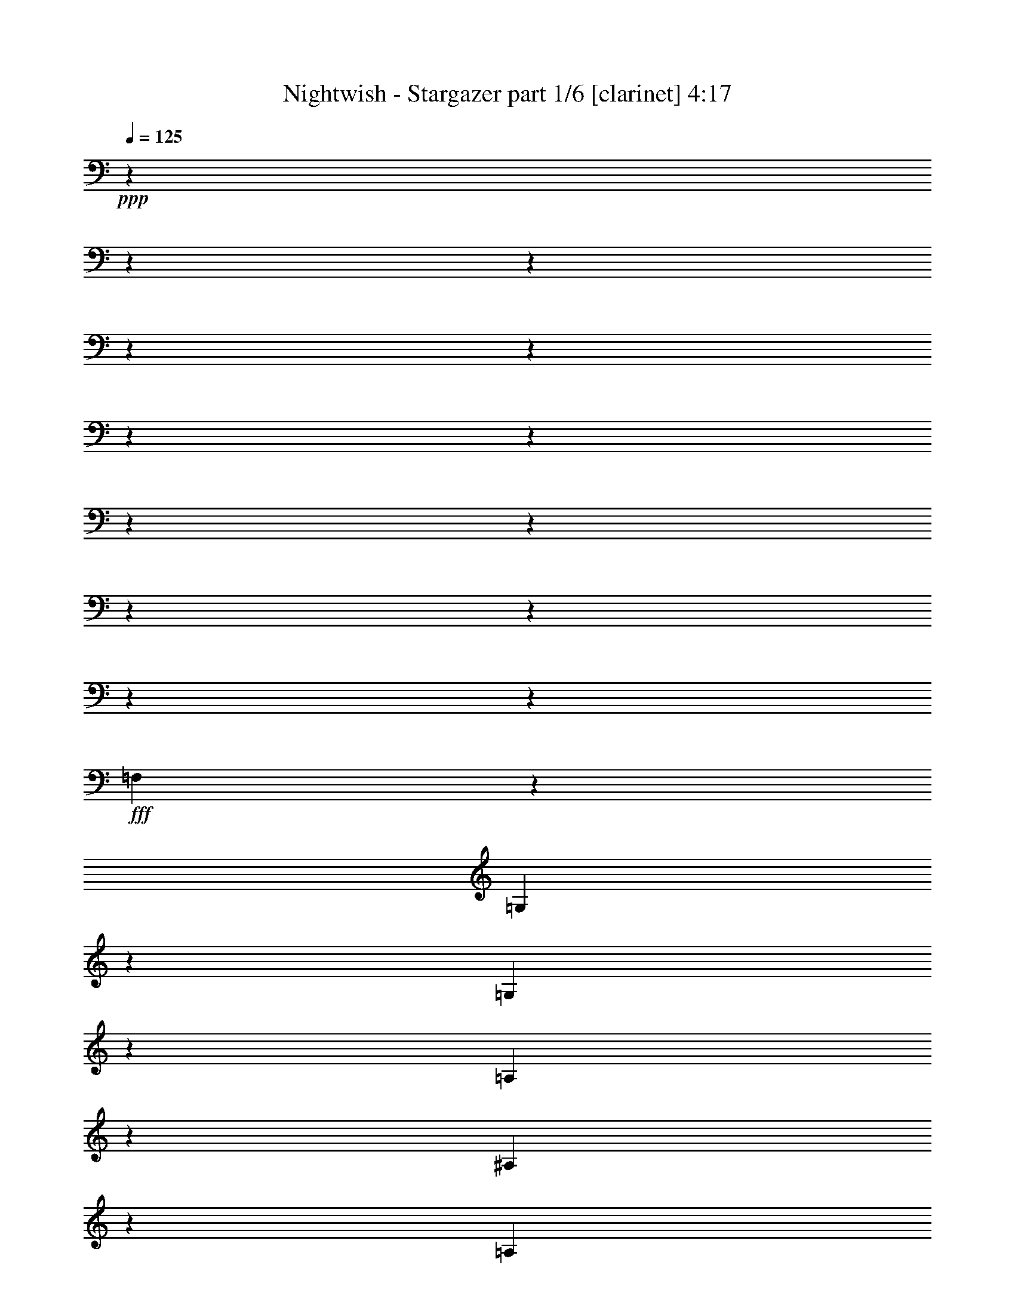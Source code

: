 % Produced with Bruzo's Transcoding Environment

X:1
T:  Nightwish - Stargazer part 1/6 [clarinet] 4:17
Z: Transcribed with BruTE
L: 1/4
Q: 125
K: C
+ppp+
z13228/1653
z13228/1653
z13228/1653
z13228/1653
z13228/1653
z13228/1653
z13228/1653
z13228/1653
z13228/1653
z13228/1653
z13228/1653
z13228/1653
z10625/13224
+fff+
[=F,23155/26448]
z3307/26448
[=G,5513/8816]
z3307/26448
[=G,4135/6612]
z3307/26448
[=A,827/2204]
z3307/26448
[^A,5513/8816]
z3307/26448
[=A,4135/6612]
z3307/26448
[=G,827/2204]
z3307/26448
[^G,5513/8816]
z3307/26448
[^A,4135/6612]
z3307/26448
[=C827/2204]
z3307/26448
[=D121/174]
z1345/4408
[=D827/2204]
z3307/26448
[=C827/2204]
z3307/26448
[^A,5513/8816]
z3307/26448
[=G,4135/6612]
z3307/26448
[=G,827/2204]
z3307/26448
[=G,5513/8816]
z3307/26448
[^A,4135/6612]
z3307/26448
[=C827/2204]
z3307/26448
[=D5513/8816]
z3307/26448
[^D4135/6612]
z3307/26448
[=F827/2204]
z3307/26448
[=C5513/8816]
z3307/26448
[^A,4135/6612]
z3307/26448
[=A,827/2204]
z3307/26448
[=G,5513/8816]
z3307/26448
[=G,4135/6612]
z3307/26448
[=A,827/2204]
z3307/26448
[^A,5513/8816]
z3307/26448
[=A,4135/6612]
z3307/26448
[=G,827/2204]
z3307/26448
[^G,5513/8816]
z3307/26448
[^A,4135/6612]
z3307/26448
[=C827/2204]
z3307/26448
[=D2287/3306]
z1361/4408
[=D827/2204]
z3307/26448
[=C827/2204]
z3307/26448
[^A,5513/8816]
z3307/26448
[^A,4135/6612]
z3307/26448
[=C827/2204]
z3307/26448
[=A,827/2204]
z3307/26448
[=F,827/2204]
z3307/26448
[=F,23155/26448]
z3307/26448
[=G,102541/26448]
z3307/26448
[^D5513/8816]
z3307/26448
[=D4135/6612]
z3307/26448
[=C827/2204]
z3307/26448
[=G,23155/26448]
z3307/26448
[^D23155/26448]
z3307/26448
[=D23155/26448]
z3307/26448
[=F76079/26448]
z3307/26448
[^D5513/8816]
z3307/26448
[=G4135/6612]
z3307/26448
[=G827/2204]
z3307/26448
[=F5513/8816]
z3307/26448
[=G4135/6612]
z3307/26448
[^G827/2204]
z3307/26448
[=G102541/26448]
z3307/26448
[^D5513/8816]
z3307/26448
[=D4135/6612]
z3307/26448
[=C827/2204]
z3307/26448
[=G,23155/26448]
z3307/26448
[^D23155/26448]
z3307/26448
[=D23155/26448]
z3307/26448
[=F18193/13224]
z3307/26448
[=F827/2204]
z3307/26448
[^D827/2204]
z3307/26448
[=F827/2204]
z3307/26448
[=G5513/8816]
z3307/26448
[=F4135/6612]
z3307/26448
[^D827/2204]
z3307/26448
[=D5513/8816]
z3307/26448
[^A,4135/6612]
z3307/26448
[=D827/2204]
z3307/26448
[=C13213/3306]
z13228/1653
z13228/1653
z13228/1653
z13279/4408
[=F,13231/13224]
[=G,9923/13224]
[=G,19847/26448]
[=A,13231/26448]
[^A,9923/13224]
[=A,19847/26448]
[=G,13231/26448]
[^G,9923/13224]
[^A,19847/26448]
[=C13231/26448]
[=D171/232]
z871/3306
[=D13231/26448]
[=C13231/26448]
[^A,9923/13224]
[=G,19847/26448]
[=G,13231/26448]
[=G,9923/13224]
[^A,19847/26448]
[=C13231/26448]
[=D9923/13224]
[^D19847/26448]
[=F13231/26448]
[=C3241/4408]
z6749/8816
[=G,13231/26448]
[=G,9923/13224]
[=G,5789/8816]
z3307/26448
[=A,827/2204]
z3307/26448
[^A,5513/8816]
z3307/26448
[=A,4135/6612]
z3307/26448
[=G,827/2204]
z3307/26448
[^G,5513/8816]
z3307/26448
[^A,4135/6612]
z3307/26448
[=C827/2204]
z3307/26448
[=D18571/26448]
z7891/26448
[=D827/2204]
z3307/26448
[=C827/2204]
z3307/26448
[^A,827/2204]
z3307/26448
[^A,827/2204]
z3307/26448
[^A,827/2204]
z3307/26448
[=C827/2204]
z3307/26448
[=A,5513/8816]
z3307/26448
[=F,4135/6612]
z3307/26448
[=A,827/2204]
z3307/26448
[=G,102541/26448]
z3307/26448
[^D5513/8816]
z3307/26448
[=D4135/6612]
z3307/26448
[=C827/2204]
z3307/26448
[=G,23155/26448]
z3307/26448
[^D23155/26448]
z3307/26448
[=D23155/26448]
z3307/26448
[=F76079/26448]
z3307/26448
[^D5513/8816]
z3307/26448
[=G4135/6612]
z3307/26448
[=G827/2204]
z3307/26448
[=F5513/8816]
z3307/26448
[=G4135/6612]
z3307/26448
[^G827/2204]
z3307/26448
[=G102541/26448]
z3307/26448
[^D5513/8816]
z3307/26448
[=D4135/6612]
z3307/26448
[=C827/2204]
z3307/26448
[=G,23155/26448]
z3307/26448
[^D23155/26448]
z3307/26448
[=D23155/26448]
z3307/26448
[=F18193/13224]
z3307/26448
[=F827/2204]
z3307/26448
[^D827/2204]
z3307/26448
[=F827/2204]
z3307/26448
[=G5513/8816]
z3307/26448
[=F4135/6612]
z3307/26448
[^D827/2204]
z3307/26448
[=D5513/8816]
z3307/26448
[^A,4135/6612]
z3307/26448
[=D827/2204]
z3307/26448
[=C34775/8816]
z13228/1653
z13228/1653
z13228/1653
z60373/13224
[=G,827/6612]
z3307/26448
[=A,1103/8816]
z3307/26448
[^A,827/2204]
z3307/26448
[=G,827/2204]
z3307/26448
[^A,827/2204]
z3307/26448
[=C827/2204]
z3307/26448
[^A,827/6612]
z3307/26448
[=A,1103/8816]
z3307/26448
[=G,2879/6612]
z2491/4408
[=G,827/6612]
z3307/26448
[=A,1103/8816]
z3307/26448
[^A,827/2204]
z3307/26448
[=G,827/6612]
z3307/26448
[=A,1103/8816]
z3307/26448
[^A,827/2204]
z3307/26448
[=C827/2204]
z3307/26448
[^C8241/8816]
z2495/4408
[=G,827/6612]
z3307/26448
[=A,1103/8816]
z3307/26448
[^A,827/2204]
z3307/26448
[=G,827/2204]
z3307/26448
[^A,827/2204]
z3307/26448
[=C827/2204]
z3307/26448
[^A,827/6612]
z3307/26448
[=A,1103/8816]
z3307/26448
[=G,827/2204]
z3307/26448
[^A,827/2204]
z3307/26448
[=G,827/6612]
z3307/26448
[=A,1103/8816]
z3307/26448
[^A,827/2204]
z3307/26448
[=G,827/6612]
z3307/26448
[=A,1103/8816]
z3307/26448
[^A,827/2204]
z3307/26448
[=C827/2204]
z3307/26448
[^C8225/8816]
z28249/26448
[=G13231/26448]
[=G13231/13224]
[=D13231/8816]
[^D9923/13224]
[=D19847/26448]
[=C13231/26448]
[=D13231/26448]
[=G,13231/26448]
[=G,1095/1102]
z6661/6612
[=G13231/26448]
[=G13231/13224]
[=D13231/8816]
[=F9923/13224]
[=F19847/26448]
[=F13231/26448]
[=F13231/13224]
[=G1093/1102]
z13228/1653
z79525/13224
[=G2205/8816]
+p+
[^F827/3306]
[=E2205/8816]
[=D827/3306]
[=E2205/8816]
[^F827/3306]
[=G2205/8816]
[=B827/3306]
[=c9923/13224]
[=B19847/26448]
[=A13231/26448]
[=E13231/13224]
[=A13231/13224]
[=G9923/13224]
[=F19847/26448]
[=E13231/26448]
[=C13231/6612]
[=C2205/8816]
[=B,827/3306]
[=A,2205/8816]
[=G,827/3306]
[=A,2205/8816]
[=B,827/3306]
[=C2205/8816]
[=D827/3306]
[=E9923/13224]
[=D19847/26448]
[=C13231/26448]
[=A,2205/8816]
[=G,827/3306]
[=F,2205/8816]
[=E,827/3306]
[=F,2205/8816]
[=G,827/3306]
[=A,2205/8816]
[=B,827/3306]
[=C2205/8816]
[=F827/3306]
[=E4135/26448]
z3307/26448
[=F1103/8816]
z3307/26448
[=D827/6612]
z3307/26448
[=F1103/8816]
z3307/26448
[=C827/6612]
z3307/26448
[=F1789/8816]
z9237/8816
+fff+
[=G827/2204]
z3307/26448
[=G23155/26448]
z3307/26448
[=D18193/13224]
z3307/26448
[^D5513/8816]
z3307/26448
[=D4135/6612]
z3307/26448
[=C827/2204]
z3307/26448
[=D827/2204]
z3307/26448
[=G,827/2204]
z3307/26448
[=G,25165/26448]
z487/464
[=G827/2204]
z3307/26448
[=G827/2204]
z3307/26448
[=G827/2204]
z3307/26448
[=D827/6612]
z3307/26448
[=D4135/6612]
z3307/26448
[=D827/2204]
z3307/26448
[^D827/2204]
z3307/26448
[^D827/6612]
z3307/26448
[=D4135/6612]
z3307/26448
[=C827/2204]
z3307/26448
[=D23155/26448]
z3307/26448
[^D25117/26448]
z9269/8816
[=G827/2204]
z3307/26448
[=G23155/26448]
z3307/26448
[=D18193/13224]
z3307/26448
[^D5513/8816]
z3307/26448
[=D4135/6612]
z3307/26448
[=C827/2204]
z3307/26448
[=D827/2204]
z3307/26448
[=G,827/2204]
z3307/26448
[=G,25069/26448]
z9285/8816
[=G827/2204]
z3307/26448
[=G23155/26448]
z3307/26448
[=D18193/13224]
z3307/26448
[=F5513/8816]
z3307/26448
[=F4135/6612]
z3307/26448
[=F827/2204]
z3307/26448
[=F23155/26448]
z3307/26448
[=G25021/26448]
z13228/1653
z13228/1653
z13228/1653
z13228/1653
z13228/1653
z13228/1653
z13228/1653
z13228/1653
z13228/1653
z13228/1653
z13228/1653
z13228/1653
z13228/1653
z70427/8816
z3307/26448
[^A,5513/8816]
z3307/26448
[=A,4135/6612]
z3307/26448
[=G,827/2204]
z3307/26448
[=D,23155/26448]
z3307/26448
[^A,23155/26448]
z3307/26448
[=A,23155/26448]
z3307/26448
[=C76079/26448]
z3307/26448
[^A,5513/8816]
z3307/26448
[=D4135/6612]
z3307/26448
[=D827/2204]
z3307/26448
[=C5513/8816]
z3307/26448
[=D4135/6612]
z3307/26448
[^D827/2204]
z3307/26448
[=D102541/26448]
z3307/26448
[^A,5513/8816]
z3307/26448
[=A,4135/6612]
z3307/26448
[=G,827/2204]
z3307/26448
[=D,23155/26448]
z3307/26448
[^A,23155/26448]
z3307/26448
[=A,23155/26448]
z3307/26448
[=C18193/13224]
z3307/26448
[=C827/2204]
z3307/26448
[^A,827/2204]
z3307/26448
[=C827/2204]
z3307/26448
[=D5513/8816]
z3307/26448
[=C4135/6612]
z3307/26448
[^A,827/2204]
z3307/26448
[=A,5513/8816]
z3307/26448
[=F,4135/6612]
z3307/26448
[=A,827/2204]
z3307/26448
[=G,17395/4408]
z13228/1653
z13228/1653
z3307/696

X:2
T:  Nightwish - Stargazer part 2/6 [flute] 4:17
Z: Transcribed with BruTE
L: 1/4
Q: 125
K: C
+ppp+
z13228/1653
z13228/1653
z13228/1653
z172147/26448
+fff+
[=G,827/3306]
[^G,2205/8816]
[=B,827/3306]
[=C2205/8816]
[=D827/3306]
[^D2205/8816]
[=D827/3306]
[=C2205/8816]
[=B,827/3306]
[=C2205/8816]
[=D827/3306]
[^D2205/8816]
[^F827/3306]
[=G2205/8816]
[^F827/3306]
[^D2205/8816]
[=D827/3306]
[^D2205/8816]
[^F827/3306]
[=G2205/8816]
[=A827/3306]
[^A2205/8816]
[=A827/3306]
[=G2205/8816]
[=d827/3306]
[=c2205/8816]
[^A827/3306]
[=A2205/8816]
[=c827/3306]
[^A2205/8816]
[=A827/3306]
[=G2205/8816]
[^D827/3306]
[=F2205/8816]
[=c827/3306]
[=d2205/8816]
[=c827/3306]
[^A2205/8816]
[=A827/3306]
[^A2205/8816]
[=c827/3306]
[=G2205/8816]
[=F827/3306]
[=G2205/8816]
[^D827/3306]
[=G2205/8816]
[=D827/3306]
[=G2205/8816]
[=G,827/3306]
[^G,2205/8816]
[=B,827/3306]
[=C2205/8816]
[=D827/3306]
[^D2205/8816]
[=D827/3306]
[=C2205/8816]
[=B,827/3306]
[=C2205/8816]
[=D827/3306]
[^D2205/8816]
[^F827/3306]
[=G2205/8816]
[^F827/3306]
[^D2205/8816]
[=D827/3306]
[^D2205/8816]
[^F827/3306]
[=G2205/8816]
[=A827/3306]
[^A2205/8816]
[=A827/3306]
[=G2205/8816]
[=d827/3306]
[=c2205/8816]
[^A827/3306]
[=A2205/8816]
[=c827/3306]
[^A2205/8816]
[=A827/3306]
[=G2205/8816]
[^D827/3306]
[=F2205/8816]
[=G827/3306]
[=d2205/8816]
[=c827/3306]
[^A2205/8816]
[=A827/3306]
[^A2205/8816]
[=c827/3306]
[^A2205/8816]
[=c827/3306]
[=A2205/8816]
[=c827/3306]
[=G2205/8816]
[=c827/3306]
[=A131/551]
z13228/1653
z193603/26448
[^A3307/4408-]
[=A3311/26448-^A3311/26448]
[=A3307/6612-]
[=G3311/26448-=A3311/26448]
[=G9649/26448-]
[=D3307/26448-=G3307/26448]
[=D19015/13224-]
[=D829/6612^A829/6612-]
[^A2757/8816-]
[=A3307/26448-^A3307/26448]
[=A23155/26448-]
[=A3307/26448=c3307/26448-]
[=c3307/1102-]
[^A3601/26448-=c3601/26448=d3601/26448-]
[^A31225/26448=d31225/26448]
z2305/13224
[^A3307/6612-=d3307/6612-]
[=A1655/13224-^A1655/13224=c1655/13224-=d1655/13224]
[=A5559/4408-=c5559/4408-]
[=A3307/26448^A3307/26448-=c3307/26448=d3307/26448-]
[^A3307/26448-=d3307/26448-]
[^A224/1653=c224/1653-=d224/1653^d224/1653-]
[=c3307/26448-^d3307/26448-]
[^A827/6612-=c827/6612=d827/6612-^d827/6612]
[^A95689/26448=d95689/26448]
z1923/4408
[^A6063/8816-]
[=A1793/13224-^A1793/13224]
[=A2435/4408-]
[=G3307/26448-=A3307/26448]
[=G2757/8816-]
[=D3307/26448-=G3307/26448]
[=D12401/13224-]
[=D3313/26448^A3313/26448-]
[^A7259/8816]
[=A20/19-]
[=A3307/26448=c3307/26448-]
[=c67801/26448]
z111/304
[=d4547/6612-=f4547/6612-]
[=c655/3306-=d655/3306^d655/3306-=f655/3306]
[=c4319/8816-^d4319/8816-]
[^A3307/26448-=c3307/26448=d3307/26448-^d3307/26448]
[^A425/1102-=d425/1102-]
[=A3307/26448-^A3307/26448=c3307/26448-=d3307/26448]
[=A7165/8816=c7165/8816-]
[=c4967/26448=F4967/26448-=A4967/26448-]
[=F1430/1653=A1430/1653]
z3307/26448
[=G8583/4408^A8583/4408]
z13228/1653
z13228/1653
z13228/1653
z13228/1653
z80195/13224
[=c5513/8816]
z3307/26448
[^d4135/6612]
z3307/26448
[^d827/2204]
z3307/26448
[=d5513/8816]
z3307/26448
[^d4135/6612]
z3307/26448
[=f827/2204]
z3307/26448
[^d52073/13224]
z173705/26448
[=d827/2204]
z3307/26448
[=c827/2204]
z3307/26448
[=d827/2204]
z3307/26448
[^d5513/8816]
z3307/26448
[=d4135/6612]
z3307/26448
[=c827/2204]
z3307/26448
[^A5513/8816]
z3307/26448
[=G4135/6612]
z3307/26448
[^A827/2204]
z3307/26448
[=c103919/26448]
z3307/26448
[^A18193/26448-]
[=A3307/26448-^A3307/26448]
[=A14881/26448-]
[=G3311/26448-=A3311/26448]
[=G9649/26448-]
[=D3307/26448-=G3307/26448]
[=D19015/13224-]
[=D829/6612^A829/6612-]
[^A2757/8816-]
[=A3307/26448-^A3307/26448]
[=A23155/26448-]
[=A3307/26448=c3307/26448-]
[=c9751/3306-]
[^A3307/26448-=c3307/26448=d3307/26448-]
[^A16577/13224=d16577/13224]
z877/6612
[^A3307/6612-=d3307/6612-]
[=A1655/13224-^A1655/13224=c1655/13224-=d1655/13224]
[=A1799/1392-=c1799/1392-]
[=A3307/26448^A3307/26448-=c3307/26448=d3307/26448-]
[^A5237/26448=d5237/26448=c5237/26448-^d5237/26448-]
[=c1103/8816-^d1103/8816-]
[^A3307/26448-=c3307/26448=d3307/26448-^d3307/26448]
[^A6101/1653=d6101/1653]
z704/1653
[^A295/464-]
[=A3307/26448-^A3307/26448]
[=A5421/8816-]
[=G3307/26448-=A3307/26448]
[=G827/2204]
[=D3307/3306-]
[=D3313/26448^A3313/26448-]
[^A7259/8816]
[=A20/19-]
[=A3307/26448=c3307/26448-]
[=c33211/13224]
z3403/8816
[=d3307/4408-=f3307/4408-]
[=c1471/8816-=d1471/8816^d1471/8816-=f1471/8816]
[=c11575/26448-^d11575/26448-]
[^A1931/13224-=c1931/13224=d1931/13224-^d1931/13224]
[^A11027/26448-=d11027/26448-]
[=A3307/26448-^A3307/26448=c3307/26448-=d3307/26448]
[=A7165/8816=c7165/8816-]
[=c4967/26448=F4967/26448-=A4967/26448-]
[=F1585/1653=A1585/1653]
[=G6575/3306^A6575/3306]
z13228/1653
z13228/1653
z13228/1653
z13228/1653
z160115/26448
[=c5513/8816]
z3307/26448
[^d4135/6612]
z3307/26448
[^d827/2204]
z3307/26448
[=d5513/8816]
z3307/26448
[^d4135/6612]
z3307/26448
[=f827/2204]
z3307/26448
[^d34807/8816]
z28905/4408
[=d827/2204]
z3307/26448
[=c827/2204]
z3307/26448
[=d827/2204]
z3307/26448
[^d5513/8816]
z3307/26448
[=d4135/6612]
z3307/26448
[=c827/2204]
z3307/26448
[^A5513/8816]
z3307/26448
[=G4135/6612]
z3307/26448
[^A827/2204]
z3307/26448
[=c103919/26448]
z3307/26448
[^A18193/26448-]
[=A3307/26448-^A3307/26448]
[=A14881/26448-]
[=G3311/26448-=A3311/26448]
[=G3307/8816-]
[=D1287/8816-=G1287/8816]
[=D36377/26448-]
[=D829/6612^A829/6612-]
[^A3307/8816-]
[=A1655/13224-^A1655/13224]
[=A23149/26448-]
[=A3313/26448=c3313/26448-]
[=c38591/13224-]
[^A3307/26448-=c3307/26448=d3307/26448-]
[^A31775/26448=d31775/26448]
z1629/8816
[^A827/2204=d827/2204]
z3307/26448
[=d5513/8816=f5513/8816]
z3307/26448
[=c4135/6612^d4135/6612]
z3307/26448
[^A827/2204=d827/2204]
z3307/26448
[=G97615/26448^A97615/26448]
z5081/13224
[^A8821/13224-]
[=A3307/26448-^A3307/26448]
[=A14881/26448-]
[=G1931/13224-=A1931/13224]
[=G2757/8816-]
[=D3307/26448-=G3307/26448]
[=D12401/13224-]
[=D3313/26448^A3313/26448-]
[^A5651/6612]
[=A3307/3306-]
[=A161/1102=c161/1102-]
[=c67523/26448]
z9935/26448
[=d4547/6612-=f4547/6612-]
[=c1149/4408-=d1149/4408^d1149/4408-=f1149/4408]
[=c11303/26448-^d11303/26448-]
[^A3307/26448-=c3307/26448=d3307/26448-^d3307/26448]
[^A1929/4408-=d1929/4408-]
[=A1793/13224-^A1793/13224=c1793/13224-=d1793/13224]
[=A23149/26448=c23149/26448-]
[=F3313/26448-=A3313/26448-=c3313/26448]
[=F21227/26448=A21227/26448]
z3307/26448
[=d13231/26448-=g13231/26448-]
[^A2205/8816=d2205/8816-=g2205/8816-]
[=c827/3306=d827/3306=g827/3306-]
[=d13231/26448-=g13231/26448-]
[^A827/2204=d827/2204=g827/2204]
z3307/26448
[=d827/2204]
z3307/26448
[^d827/2204]
z3307/26448
[=d2205/8816]
[=c827/3306]
[^A2879/6612]
z2491/4408
[^A2205/8816]
[=c827/3306]
[=d827/2204]
z3307/26448
[^A2205/8816]
[=c827/3306]
[=d827/2204]
z3307/26448
[^d827/2204]
z3307/26448
[^f8241/8816]
z2495/4408
[^A2205/8816]
[=c827/3306]
[=d827/2204]
z3307/26448
[^A827/2204]
z3307/26448
[=d827/2204]
z3307/26448
[^d827/2204]
z3307/26448
[=d2205/8816]
[=c827/3306]
[^A827/2204]
z3307/26448
[=d827/2204]
z3307/26448
[^A2205/8816]
[=c827/3306]
[=d827/2204]
z3307/26448
[^A2205/8816]
[=c827/3306]
[=d827/2204]
z3307/26448
[^d827/2204]
z3307/26448
[^f8225/8816]
z28249/26448
[=d13231/26448]
[=d13231/13224]
[=G13231/8816]
[^G9923/13224]
[=G19847/26448]
[=F13231/26448]
[=G13231/26448]
[=D13231/26448]
[=D1095/1102]
z6661/6612
[=d13231/26448]
[=d13231/13224]
[=G13231/8816]
[=c9923/13224]
[=c19847/26448]
[=c13231/26448]
[=c13231/13224]
[=d1093/1102]
z13228/1653
z13228/1653
z13228/1653
z13228/1653
z9237/8816
[=d827/2204]
z3307/26448
[=d23155/26448]
z3307/26448
[=G18193/13224]
z3307/26448
[^G5513/8816]
z3307/26448
[=G4135/6612]
z3307/26448
[=F827/2204]
z3307/26448
[=G827/2204]
z3307/26448
[=D827/2204]
z3307/26448
[=D25165/26448]
z487/464
[=d827/2204]
z3307/26448
[=d827/2204]
z3307/26448
[=d827/2204]
z3307/26448
[=G2205/8816]
[=G4135/6612]
z3307/26448
[=G827/2204]
z3307/26448
[^G827/2204]
z3307/26448
[^G2205/8816]
[=G4135/6612]
z3307/26448
[=F827/2204]
z3307/26448
[=G23155/26448]
z3307/26448
[^G25117/26448]
z9269/8816
[=d827/2204]
z3307/26448
[=d23155/26448]
z3307/26448
[=G18193/13224]
z3307/26448
[^G5513/8816]
z3307/26448
[=G4135/6612]
z3307/26448
[=F827/2204]
z3307/26448
[=G827/2204]
z3307/26448
[=D827/2204]
z3307/26448
[=D25069/26448]
z9285/8816
[=d827/2204]
z3307/26448
[=d23155/26448]
z3307/26448
[=G18193/13224]
z3307/26448
[=c5513/8816]
z3307/26448
[=c4135/6612]
z3307/26448
[=c827/2204]
z3307/26448
[=c23155/26448]
z3307/26448
[=d25021/26448]
z13228/1653
z160261/26448
[=D2205/8816]
[=C827/3306]
[=D2205/8816]
[=E827/3306]
[=F2205/8816]
[=G827/3306]
[=A2205/8816]
[=B827/3306]
[=c5513/8816]
z3307/26448
[=B4135/6612]
z3307/26448
[=A781/4408=B781/4408-]
[=B3307/26448-]
[=A224/1653-=B224/1653]
[=E3307/26448-=A3307/26448]
[=E10751/13224]
z3307/26448
[=A23155/26448]
z3307/26448
[=G5513/8816]
z3307/26448
[=F4135/6612]
z3307/26448
[=E781/4408=F781/4408-]
[=F3307/26448-]
[=E224/1653-=F224/1653]
[=C3307/26448-=E3307/26448]
[=C3997/2204]
z3307/26448
[=C2205/8816]
[=B,827/3306]
[=A,2205/8816]
[=G,827/3306]
[=A,2205/8816]
[=B,827/3306]
[=C2205/8816]
[=D827/3306]
[=E2205/8816]
[=F827/3306]
[=G2205/8816]
[=A827/3306]
[=B2205/8816]
[=c827/3306]
[=d2205/8816]
[=e827/3306]
[=g5513/8816]
z3307/26448
[=f4135/6612]
z3307/26448
[=e827/2204]
z3307/26448
[=c17097/8816]
z13228/1653
z13228/1653
z13228/1653
z160549/26448
[=G,13231/3306^A,13231/3306]
[=F,13231/6612=A,13231/6612]
[=D,13231/3306=G,13231/3306]
[=D,13231/6612^A,13231/6612]
[=G,13231/2204]
[^D9923/13224]
[=D19847/26448]
[=C13231/26448]
[=G,13231/13224]
[^D13231/13224]
[=D13231/13224]
[=F13231/4408]
[=G13231/8816]
[=G13231/26448]
[^A9923/13224]
[^G19847/26448]
[=G13231/26448]
[^D13231/4408]
[=c13231/26448]
[=d13231/26448]
[^d13231/4408]
[=g13231/13224]
[=f13231/26448]
[=d13231/26448]
[^A13231/6612]
[=c13231/26448^d13231/26448]
[=d13231/26448=f13231/26448]
[^d457/696=g457/696]
z3307/26448
[=d4135/6612=f4135/6612]
z3307/26448
[=c827/2204^d827/2204]
z3307/26448
[^A23155/26448=d23155/26448]
z3307/26448
[=G23155/26448^A23155/26448]
z3307/26448
[=G8591/2204=c8591/2204]
z3307/26448
[^A3307/4408-]
[=A3311/26448-^A3311/26448]
[=A3307/6612-]
[=G3311/26448-=A3311/26448]
[=G9649/26448-]
[=D3307/26448-=G3307/26448]
[=D19015/13224-]
[=D829/6612^A829/6612-]
[^A2757/8816-]
[=A3307/26448-^A3307/26448]
[=A23155/26448-]
[=A3307/26448=c3307/26448-]
[=c79111/26448-]
[=G3307/26448-^A3307/26448-=c3307/26448=d3307/26448-]
[=G827/1653^A827/1653-=d827/1653-]
[^A3307/26448=d3307/26448-]
[^A7441/13224-=d7441/13224]
[^A1655/8816]
[^A13231/26448-=d13231/26448-]
[=A3307/26448-^A3307/26448=c3307/26448-=d3307/26448]
[=A5513/8816-=c5513/8816-]
[=A4135/6612-^A4135/6612=c4135/6612-]
[=A3307/26448^A3307/26448-=c3307/26448=d3307/26448-]
[^A3307/26448-=c3307/26448=d3307/26448-]
[^A3307/26448=c3307/26448-=d3307/26448^d3307/26448-]
[=c3307/26448-^d3307/26448-]
[^A1655/13224=c1655/13224=d1655/13224-^d1655/13224]
[^A3307/912-=d3307/912]
[^A8563/26448]
z3311/26448
[^A6063/8816-]
[=A1793/13224-^A1793/13224]
[=A2435/4408-]
[=G3307/26448-=A3307/26448]
[=G2757/8816-]
[=D3307/26448-=G3307/26448]
[=D12401/13224-]
[=D3313/26448^A3313/26448-]
[^A7259/8816]
[=A20/19-]
[=A3307/26448=c3307/26448-]
[=c37765/26448-]
[=A827/2204=c827/2204-]
[=c3307/26448-]
[=G827/2204=c827/2204-]
[=c3307/26448-]
[=A3307/26448-=c3307/26448]
[=A6617/26448]
z3307/26448
[^A5513/8816=d5513/8816-=f5513/8816-]
[=c3307/26448-=d3307/26448-^d3307/26448-=f3307/26448-]
[=A3307/26448-=c3307/26448-=d3307/26448^d3307/26448-=f3307/26448]
[=A1975/4408-=c1975/4408-^d1975/4408-]
[=A2345/13224^A2345/13224-=c2345/13224=d2345/13224-^d2345/13224]
[=G827/2204^A827/2204-=d827/2204-]
[=A3307/26448-^A3307/26448=c3307/26448-=d3307/26448]
[=F5513/8816=A5513/8816-=c5513/8816-]
[=A3307/26448-=c3307/26448-]
[=D3307/26448-=A3307/26448=c3307/26448-]
[=D3307/26448-=F3307/26448-=A3307/26448-=c3307/26448]
[=D4963/13224=F4963/13224-=A4963/13224-]
[=F3307/26448=A3307/26448-]
[=F827/2204=A827/2204]
z3307/26448
[=G8543/4408-^A8543/4408]
[=G51283/26448]
z3307/26448
[=G,2205/8816]
[^G,827/3306]
[=B,2205/8816]
[=C827/3306]
[=D2205/8816]
[^D827/3306]
[=D2205/8816]
[=C827/3306]
[=B,2205/8816]
[=C827/3306]
[=D2205/8816]
[^D827/3306]
[^F2205/8816]
[=G827/3306]
[^F2205/8816]
[^D827/3306]
[=D2205/8816]
[^D827/3306]
[^F2205/8816]
[=G827/3306]
[=A2205/8816]
[^A827/3306]
[=A2205/8816]
[=G827/3306]
[=d2205/8816]
[=c827/3306]
[^A2205/8816]
[=A827/3306]
[=c2205/8816]
[^A827/3306]
[=A2205/8816]
[=G827/3306]
[^D2205/8816]
[=F827/3306]
[=c2205/8816]
[=d827/3306]
[=c2205/8816]
[^A827/3306]
[=A2205/8816]
[^A827/3306]
[=c2205/8816]
[^A827/3306]
[=c2205/8816]
[=A827/3306]
[=c2205/8816]
[=G827/3306]
[=c2205/8816]
[=A6719/26448]
z13228/1653
z6063/8816

X:3
T:  Nightwish - Stargazer part 3/6 [lute] 4:17
Z: Transcribed with BruTE
L: 1/4
Q: 125
K: C
+ppp+
+fff+
[=G,781/4408]
[=G,201/1102]
[=G,3721/26448]
[=G,6611/26448]
z1655/6612
[=G,827/3306=D827/3306]
[=G,2205/8816=D2205/8816]
[=G,6605/26448=D6605/26448]
z3313/13224
[=G,827/3306=D827/3306=G827/3306=d827/3306]
[=G,2205/8816=D2205/8816=G2205/8816=d2205/8816]
[=G,827/3306=D827/3306=G827/3306=d827/3306]
[=G,3307/13224-=D3307/13224-=G3307/13224-=d3307/13224]
[=G,6617/26448=D6617/26448=G6617/26448]
[=F,3307/13224-=C3307/13224-=F3307/13224-=c3307/13224]
[=F,6617/26448=C6617/26448=F6617/26448]
[=G,781/4408]
[=G,4823/26448]
[=G,1861/13224]
[=G,549/2204]
z6643/26448
[=G,2205/8816=D2205/8816]
[=G,827/3306=D827/3306]
[=G,1097/4408=D1097/4408]
z6649/26448
[=G,2205/8816=D2205/8816=G2205/8816=d2205/8816]
[=G,827/3306=D827/3306=G827/3306=d827/3306]
[=G,2205/8816=D2205/8816=G2205/8816=d2205/8816]
[=G,3307/13224-=D3307/13224-=G3307/13224-=d3307/13224]
[=G,6617/26448=D6617/26448=G6617/26448]
[=F,3307/13224-=C3307/13224-=F3307/13224-=c3307/13224]
[=F,6617/26448=C6617/26448=F6617/26448]
[=G,781/4408]
[=G,3859/26448]
[=G,781/4408]
[=G,827/3306]
[=G,2205/8816]
[=G,827/3306=D827/3306]
[=G,2205/8816=D2205/8816]
[=G,410/1653=D410/1653]
z6671/26448
[=G,827/3306=D827/3306=G827/3306=d827/3306]
[=G,2205/8816=D2205/8816=G2205/8816=d2205/8816]
[=G,827/3306=D827/3306=G827/3306=d827/3306]
[=G,3307/13224-=D3307/13224-=G3307/13224-=d3307/13224]
[=G,6617/26448=D6617/26448=G6617/26448]
[=F,3307/13224-=C3307/13224-=F3307/13224-=c3307/13224]
[=F,6617/26448=C6617/26448=F6617/26448]
[^D,13231/6612^A,13231/6612^D13231/6612^A13231/6612]
[=C,13231/6612=G,13231/6612=C13231/6612=G13231/6612]
[=G,781/4408]
[=G,4823/26448]
[=G,1861/13224]
[=G,2173/8816]
z839/3306
[=G,2205/8816=D2205/8816]
[=G,827/3306=D827/3306]
[=G,2171/8816=D2171/8816]
z3359/13224
[=G,2205/8816=D2205/8816=G2205/8816=d2205/8816]
[=G,827/3306=D827/3306=G827/3306=d827/3306]
[=G,2205/8816=D2205/8816=G2205/8816=d2205/8816]
[=G,3307/13224-=D3307/13224-=G3307/13224-=d3307/13224]
[=G,6617/26448=D6617/26448=G6617/26448]
[=F,3307/13224-=C3307/13224-=F3307/13224-=c3307/13224]
[=F,6617/26448=C6617/26448=F6617/26448]
[=G,781/4408]
[=G,201/1102]
[=G,3721/26448]
[=G,6497/26448]
z3367/13224
[=G,827/3306=D827/3306]
[=G,2205/8816=D2205/8816]
[=G,6491/26448=D6491/26448]
z1685/6612
[=G,827/3306=D827/3306=G827/3306=d827/3306]
[=G,2205/8816=D2205/8816=G2205/8816=d2205/8816]
[=G,827/3306=D827/3306=G827/3306=d827/3306]
[=G,3307/13224-=D3307/13224-=G3307/13224-=d3307/13224]
[=G,6617/26448=D6617/26448=G6617/26448]
[=F,3307/13224-=C3307/13224-=F3307/13224-=c3307/13224]
[=F,6617/26448=C6617/26448=F6617/26448]
[=G,781/4408]
[=G,781/4408]
[=G,3859/26448]
[=G,1079/4408]
z233/912
[=G,2205/8816=D2205/8816]
[=G,827/3306=D827/3306]
[=G,539/2204=D539/2204]
z6763/26448
[=G,2205/8816=D2205/8816=G2205/8816=d2205/8816]
[=G,827/3306=D827/3306=G827/3306=d827/3306]
[=G,2205/8816=D2205/8816=G2205/8816=d2205/8816]
[=G,3307/13224-=D3307/13224-=G3307/13224-=d3307/13224]
[=G,6617/26448=D6617/26448=G6617/26448]
[=F,3307/13224-=C3307/13224-=F3307/13224-=c3307/13224]
[=F,6617/26448=C6617/26448=F6617/26448]
[^D,13231/6612^A,13231/6612^D13231/6612^A13231/6612]
[=F,13231/6612=C13231/6612=F13231/6612=c13231/6612]
[=G,827/3306]
[=G,2205/8816]
[=G,827/3306]
[=G,2205/8816]
[=G,827/3306]
[=G,2205/8816]
[=G,827/3306]
[=G,2205/8816]
[^G,827/3306]
[^G,2205/8816]
[^G,827/3306]
[^G,2205/8816]
[^G,827/3306]
[^G,2205/8816]
[^G,827/3306]
[^G,2205/8816]
[=D827/3306]
[=D2205/8816]
[=D827/3306]
[=D2205/8816]
[=D827/3306]
[=D2205/8816]
[=D827/3306]
[=D2205/8816]
[=G,827/3306]
[=G,2205/8816]
[=G,827/3306]
[=G,2205/8816]
[=G,827/3306]
[=G,2205/8816]
[=G,827/3306]
[=G,2205/8816]
[^D827/3306]
[^D2205/8816]
[^D827/3306]
[^D2205/8816]
[^D827/3306]
[^D2205/8816]
[^D827/3306]
[^D2205/8816]
[=C827/3306]
[=C2205/8816]
[=C827/3306]
[=C2205/8816]
[=C827/3306]
[=C2205/8816]
[=C827/3306]
[=C2205/8816]
[=G,827/3306]
[=G,2205/8816]
[=G,827/3306]
[=G,2205/8816]
[=G,827/3306]
[=G,2205/8816]
[=G,827/3306]
[=G,2205/8816]
[^G,827/3306]
[^G,2205/8816]
[^G,827/3306]
[^G,2205/8816]
[^G,827/3306]
[^G,2205/8816]
[^G,827/3306]
[^G,2205/8816]
[=D827/3306]
[=D2205/8816]
[=D827/3306]
[=D2205/8816]
[=D827/3306]
[=D2205/8816]
[=D827/3306]
[=D2205/8816]
[=G,827/3306]
[=G,2205/8816]
[=G,827/3306]
[=G,2205/8816]
[=G,827/3306]
[=G,2205/8816]
[=G,827/3306]
[=G,2205/8816]
[^D827/3306]
[^D2205/8816]
[^D827/3306]
[^D2205/8816]
[^D827/3306]
[^D2205/8816]
[^D827/3306]
[^D2205/8816]
[=F827/3306]
[=F2205/8816]
[=F827/3306]
[=F2205/8816]
[=F827/3306]
[=F2205/8816]
[=F827/3306]
[=F2205/8816]
[=G,781/4408]
[=G,201/1102]
[=G,3721/26448]
[=G,1571/6612]
z6947/26448
[=G,827/3306=D827/3306]
[=G,2205/8816=D2205/8816]
[=G,3139/13224=D3139/13224]
z6953/26448
[=G,827/3306=D827/3306=G827/3306=d827/3306]
[=G,2205/8816=D2205/8816=G2205/8816=d2205/8816]
[=G,827/3306=D827/3306=G827/3306=d827/3306]
[=G,3307/13224-=D3307/13224-=G3307/13224-=d3307/13224]
[=G,6617/26448=D6617/26448=G6617/26448]
[=F,3307/13224-=C3307/13224-=F3307/13224-=c3307/13224]
[=F,6617/26448=C6617/26448=F6617/26448]
[=G,781/4408]
[=G,4823/26448]
[=G,1861/13224]
[=G,2087/8816]
z3485/13224
[=G,2205/8816=D2205/8816]
[=G,827/3306=D827/3306]
[=G,2085/8816=D2085/8816]
z436/1653
[=G,2205/8816=D2205/8816=G2205/8816=d2205/8816]
[=G,827/3306=D827/3306=G827/3306=d827/3306]
[=G,2205/8816=D2205/8816=G2205/8816=d2205/8816]
[=G,3307/13224-=D3307/13224-=G3307/13224-=d3307/13224]
[=G,6617/26448=D6617/26448=G6617/26448]
[=F,3307/13224-=C3307/13224-=F3307/13224-=c3307/13224]
[=F,6617/26448=C6617/26448=F6617/26448]
[=G,781/4408]
[=G,781/4408]
[=G,3859/26448]
[=G,6239/26448]
z23/87
[=G,827/3306=D827/3306]
[=G,2205/8816=D2205/8816]
[=G,6233/26448=D6233/26448]
z3499/13224
[=G,827/3306=D827/3306=G827/3306=d827/3306]
[=G,2205/8816=D2205/8816=G2205/8816=d2205/8816]
[=G,827/3306=D827/3306=G827/3306=d827/3306]
[=G,3307/13224-=D3307/13224-=G3307/13224-=d3307/13224]
[=G,6617/26448=D6617/26448=G6617/26448]
[=F,3307/13224-=C3307/13224-=F3307/13224-=c3307/13224]
[=F,6617/26448=C6617/26448=F6617/26448]
[^D,8545/4408^A,8545/4408^D8545/4408^A8545/4408]
[=F,3307/26448-=C3307/26448-=F3307/26448]
[=F,48791/26448=C48791/26448=F48791/26448-=c48791/26448-]
[=F3307/26448=c3307/26448]
[=G,102541/26448=D102541/26448=G102541/26448]
z3307/26448
[=F,102541/26448=C102541/26448=F102541/26448]
z3307/26448
[^A,16539/8816=F16539/8816^A16539/8816]
z3307/26448
[=F,16539/8816=C16539/8816=F16539/8816]
z3307/26448
[=G,102541/26448=D102541/26448=G102541/26448]
z3307/26448
[=G,102541/26448=D102541/26448=G102541/26448]
z3307/26448
[=F,102541/26448=C102541/26448=F102541/26448]
z3307/26448
[^A,16539/8816=F16539/8816^A16539/8816]
z3307/26448
[=D,16539/8816=A,16539/8816=D16539/8816]
z3307/26448
[=G,102541/26448=D102541/26448=G102541/26448]
z3307/26448
[^G,16539/8816^D16539/8816^G16539/8816]
z3307/26448
[=G,16539/8816=D16539/8816=G16539/8816]
z3307/26448
[^D,102541/26448^A,102541/26448^D102541/26448]
z3307/26448
[^A,16539/8816=F16539/8816^A16539/8816]
z3307/26448
[=F,16539/8816=C16539/8816=F16539/8816]
z3307/26448
[=G,102541/26448=D102541/26448=G102541/26448]
z3307/26448
[^G,16539/8816^D16539/8816^G16539/8816]
z3307/26448
[=G,16539/8816=D16539/8816=G16539/8816]
z3307/26448
[^D,16539/8816^A,16539/8816^D16539/8816]
z3307/26448
[=F,16539/8816=C16539/8816=F16539/8816]
z3307/26448
[=G,2205/8816=D2205/8816=G2205/8816]
[=G,3307/26448]
z1103/8816
[=G,3307/26448]
z827/6612
[=G,827/3306=D827/3306=G827/3306]
[=G,3307/26448]
z827/6612
[=G,3307/26448]
z1103/8816
[=G,2205/8816=D2205/8816=G2205/8816]
[=G,3307/26448]
z1103/8816
[=G,3307/26448]
z827/6612
[=G,827/3306=D827/3306=G827/3306]
[=G,3307/26448]
z827/6612
[=G,3307/26448]
z1103/8816
[=G2205/8816]
[=F827/3306]
[^D2205/8816]
[=D827/3306]
[=C2205/8816=G2205/8816=c2205/8816]
[=C827/3306]
[=C2205/8816]
[=C827/3306]
[=C2205/8816]
[=C827/3306]
[=C2205/8816]
[=C827/3306]
[=C2205/8816]
[=C827/3306]
[=C2205/8816]
[=C827/3306]
[=C2205/8816]
[=C827/3306]
[=C2205/8816]
[=C827/3306]
[^A,2205/8816=F2205/8816^A2205/8816]
[^A,827/3306]
[^A,2205/8816]
[^A,827/3306]
[^A,2205/8816]
[^A,827/3306]
[^A,2205/8816]
[^A,827/3306]
[^A,2205/8816]
[^A,827/3306]
[^A,2205/8816]
[^A,827/3306]
[^A,2205/8816]
[^A,827/3306]
[^A,2205/8816]
[^A,827/3306]
[^D,2205/8816^A,2205/8816^D2205/8816]
[^D,827/3306]
[^D,2205/8816]
[^D,827/3306^A,827/3306^D827/3306]
[^D,2205/8816]
[^D,827/3306]
[^D,2205/8816]
[^D,827/3306]
[^A,2205/8816=F2205/8816^A2205/8816]
[^A,827/3306]
[^A,2205/8816]
[^A,827/3306=F827/3306^A827/3306]
[^A,2205/8816]
[^A,827/3306]
[^A,2205/8816]
[^A,827/3306]
[=C2205/8816=G2205/8816=c2205/8816]
[=C827/3306]
[=C2205/8816]
[=C827/3306]
[=C2205/8816]
[=C827/3306]
[=C2205/8816]
[=C827/3306]
[=C2205/8816]
[=C827/3306]
[=C2205/8816]
[=C827/3306]
[=C2205/8816]
[=C827/3306]
[=C2205/8816]
[=C827/3306]
[=C2205/8816=G2205/8816=c2205/8816]
[=C827/3306]
[=C2205/8816]
[=C827/3306]
[=C2205/8816]
[=C827/3306]
[=C2205/8816]
[=C827/3306]
[=C2205/8816]
[=C827/3306]
[=C2205/8816]
[=C827/3306]
[=C2205/8816]
[=C827/3306]
[=C2205/8816]
[=C827/3306]
[^A,2205/8816=F2205/8816^A2205/8816]
[^A,827/3306]
[^A,2205/8816]
[^A,827/3306]
[^A,2205/8816]
[^A,827/3306]
[^A,2205/8816]
[^A,827/3306]
[^A,2205/8816]
[^A,827/3306]
[^A,2205/8816]
[^A,827/3306]
[^A,2205/8816]
[^A,827/3306]
[^A,2205/8816]
[^A,827/3306]
[^D,2205/8816^A,2205/8816^D2205/8816]
[^D,827/3306]
[^D,2205/8816]
[^D,827/3306^A,827/3306^D827/3306]
[^D,2205/8816]
[^D,827/3306]
[^D,2205/8816]
[^D,827/3306]
[=G,2205/8816=D2205/8816=G2205/8816]
[=G,827/3306]
[=G,2205/8816]
[=G,827/3306=D827/3306=G827/3306]
[=G,2205/8816]
[=G,827/3306]
[=G,2205/8816]
[=G,827/3306]
[=C2205/8816=G2205/8816=c2205/8816]
[=C827/3306]
[=C2205/8816]
[=C827/3306]
[=C2205/8816]
[=C827/3306]
[=C2205/8816]
[=C827/3306]
[=C2205/8816]
[=C827/3306]
[=C2205/8816]
[=C827/3306]
[=C2205/8816]
[=C827/3306]
[=C2205/8816]
[=C827/3306]
[=G,13231/3306=D13231/3306=G13231/3306]
[=F,13231/3306=C13231/3306=F13231/3306]
[^A,13231/6612=F13231/6612^A13231/6612]
[=F,13231/6612=C13231/6612=F13231/6612]
[=G,13231/3306=D13231/3306=G13231/3306]
[=G,13231/3306=D13231/3306=G13231/3306]
[=F,13231/3306=C13231/3306=F13231/3306]
[^A,13231/6612=F13231/6612^A13231/6612]
[=D,13231/6612=A,13231/6612=D13231/6612]
[=G,13231/3306=D13231/3306=G13231/3306]
[^G,13231/6612^D13231/6612^G13231/6612]
[=G,13231/6612=D13231/6612=G13231/6612]
[^D,13231/3306^A,13231/3306^D13231/3306]
[^A,13231/6612=F13231/6612^A13231/6612]
[=F,13231/6612=C13231/6612=F13231/6612]
[=G,4307/1102=D4307/1102=G4307/1102]
z3307/26448
[^G,16539/8816^D16539/8816^G16539/8816]
z3307/26448
[=G,16539/8816=D16539/8816=G16539/8816]
z3307/26448
[^D,16539/8816^A,16539/8816^D16539/8816]
z3307/26448
[=F,16539/8816=C16539/8816=F16539/8816]
z3307/26448
[=G,2205/8816=D2205/8816=G2205/8816]
[=G,3307/26448]
z1103/8816
[=G,3307/26448]
z827/6612
[=G,827/3306=D827/3306=G827/3306]
[=G,3307/26448]
z827/6612
[=G,3307/26448]
z1103/8816
[=G,2205/8816=D2205/8816=G2205/8816]
[=G,3307/26448]
z1103/8816
[=G,3307/26448]
z827/6612
[=G,827/3306=D827/3306=G827/3306]
[=G,3307/26448]
z827/6612
[=G,3307/26448]
z1103/8816
[=G2205/8816]
[=F827/3306]
[^D2205/8816]
[=D827/3306]
[=C2205/8816=G2205/8816=c2205/8816]
[=C827/3306]
[=C2205/8816]
[=C827/3306]
[=C2205/8816]
[=C827/3306]
[=C2205/8816]
[=C827/3306]
[=C2205/8816]
[=C827/3306]
[=C2205/8816]
[=C827/3306]
[=C2205/8816]
[=C827/3306]
[=C2205/8816]
[=C827/3306]
[^A,2205/8816=F2205/8816^A2205/8816]
[^A,827/3306]
[^A,2205/8816]
[^A,827/3306]
[^A,2205/8816]
[^A,827/3306]
[^A,2205/8816]
[^A,827/3306]
[^A,2205/8816]
[^A,827/3306]
[^A,2205/8816]
[^A,827/3306]
[^A,2205/8816]
[^A,827/3306]
[^A,2205/8816]
[^A,827/3306]
[^D,2205/8816^A,2205/8816^D2205/8816]
[^D,827/3306]
[^D,2205/8816]
[^D,827/3306^A,827/3306^D827/3306]
[^D,2205/8816]
[^D,827/3306]
[^D,2205/8816]
[^D,827/3306]
[^A,2205/8816=F2205/8816^A2205/8816]
[^A,827/3306]
[^A,2205/8816]
[^A,827/3306=F827/3306^A827/3306]
[^A,2205/8816]
[^A,827/3306]
[^A,2205/8816]
[^A,827/3306]
[=C2205/8816=G2205/8816=c2205/8816]
[=C827/3306]
[=C2205/8816]
[=C827/3306]
[=C2205/8816]
[=C827/3306]
[=C2205/8816]
[=C827/3306]
[=C2205/8816]
[=C827/3306]
[=C2205/8816]
[=C827/3306]
[=C2205/8816]
[=C827/3306]
[=C2205/8816]
[=C827/3306]
[=C2205/8816=G2205/8816=c2205/8816]
[=C827/3306]
[=C2205/8816]
[=C827/3306]
[=C2205/8816]
[=C827/3306]
[=C2205/8816]
[=C827/3306]
[=C2205/8816]
[=C827/3306]
[=C2205/8816]
[=C827/3306]
[=C2205/8816]
[=C827/3306]
[=C2205/8816]
[=C827/3306]
[^A,2205/8816=F2205/8816^A2205/8816]
[^A,827/3306]
[^A,2205/8816]
[^A,827/3306]
[^A,2205/8816]
[^A,827/3306]
[^A,2205/8816]
[^A,827/3306]
[^A,2205/8816]
[^A,827/3306]
[^A,2205/8816]
[^A,827/3306]
[^A,2205/8816]
[^A,827/3306]
[^A,2205/8816]
[^A,827/3306]
[^D,2205/8816^A,2205/8816^D2205/8816]
[^D,827/3306]
[^D,2205/8816]
[^D,827/3306^A,827/3306^D827/3306]
[^D,2205/8816]
[^D,827/3306]
[^D,2205/8816]
[^D,827/3306]
[=G,2205/8816=D2205/8816=G2205/8816]
[=G,827/3306]
[=G,2205/8816]
[=G,827/3306=D827/3306=G827/3306]
[=G,2205/8816]
[=G,827/3306]
[=G,2205/8816]
[=G,827/3306]
[=C2205/8816=G2205/8816=c2205/8816]
[=C827/3306]
[=C2205/8816]
[=C827/3306]
[=C2205/8816]
[=C827/3306]
[=C2205/8816]
[=C827/3306]
[=C2205/8816]
[=C827/3306]
[=C2205/8816]
[=C827/3306]
[=C2205/8816]
[=C827/3306]
[=C2205/8816]
[=C827/3306]
[=G,102541/26448=D102541/26448=G102541/26448]
z3307/26448
[=F,102541/26448=C102541/26448=F102541/26448]
z3307/26448
[^A,16539/8816=F16539/8816^A16539/8816]
z3307/26448
[=F,16539/8816=C16539/8816=F16539/8816]
z3307/26448
[=G,102541/26448=D102541/26448=G102541/26448]
z3307/26448
[=G,102541/26448=D102541/26448=G102541/26448]
z3307/26448
[=F,102541/26448=C102541/26448=F102541/26448]
z3307/26448
[^A,16539/8816=F16539/8816^A16539/8816]
z3307/26448
[=D,16539/8816=A,16539/8816=D16539/8816]
z3307/26448
[=G,827/6612=D827/6612=G827/6612]
z3307/26448
[=G,2461/13224=D2461/13224=G2461/13224]
z31437/8816
[=G,827/6612=D827/6612=G827/6612]
z3307/26448
[=G,2449/13224=D2449/13224=G2449/13224]
z67873/26448
[^C23155/26448^F23155/26448^c23155/26448]
z3307/26448
[=G,827/6612=D827/6612=G827/6612]
z3307/26448
[=G,2437/13224=D2437/13224=G2437/13224]
z31453/8816
[=G,827/6612=D827/6612=G827/6612]
z3307/26448
[=G,2425/13224=D2425/13224=G2425/13224]
z67921/26448
[^C23155/26448^F23155/26448^c23155/26448]
z3307/26448
[=G,827/2204=D827/2204=G827/2204]
z3307/26448
[=G,2205/8816]
[=G,827/3306]
[=G,13231/26448=D13231/26448=G13231/26448]
[=G,2205/8816]
[=G,827/3306]
[=G,13231/26448=D13231/26448=G13231/26448]
[=G,2205/8816]
[=G,827/3306]
[=G,13231/26448=D13231/26448=G13231/26448]
[=G,2205/8816]
[=G,827/3306]
[=G,13231/26448=D13231/26448=G13231/26448]
[=G,2205/8816]
[=G,827/3306]
[=G,13231/26448=D13231/26448=G13231/26448]
[=G,2205/8816]
[=G,827/3306]
[=G,13231/26448=D13231/26448=G13231/26448]
[=G,2205/8816]
[=G,827/3306]
[=G,13231/26448=D13231/26448=G13231/26448]
[=G,2205/8816]
[=G,827/3306]
[=G,6523/13224=D6523/13224=G6523/13224]
z15467/4408
[=G,13231/3306=D13231/3306=G13231/3306]
[=E,2205/8816=B,2205/8816=E2205/8816]
[=E,827/3306=B,827/3306=E827/3306]
[=E,2127/8816=B,2127/8816=E2127/8816]
z3425/13224
[=E,1063/4408=B,1063/4408=E1063/4408]
z6853/26448
[=E,2205/8816=B,2205/8816=E2205/8816]
[=E,827/3306=B,827/3306=E827/3306]
[=E,531/2204=B,531/2204=E531/2204]
z361/1392
[=E,2123/8816=B,2123/8816=E2123/8816]
z3431/13224
[=E,2205/8816=B,2205/8816=E2205/8816]
[=E,827/3306=B,827/3306=E827/3306]
[=E,2121/8816=B,2121/8816=E2121/8816]
z1717/6612
[=E,2205/8816=B,2205/8816=E2205/8816]
[=E,827/3306=B,827/3306=E827/3306]
[=E,2119/8816=B,2119/8816=E2119/8816]
z3437/13224
[=E,1059/4408=B,1059/4408=E1059/4408]
z6877/26448
[=E,2205/8816=B,2205/8816=E2205/8816]
[=E,827/3306=B,827/3306=E827/3306]
[=E,529/2204=B,529/2204=E529/2204]
z6883/26448
[=A,13231/13224=E13231/13224=A13231/13224]
[=D,13231/26448=A,13231/26448=D13231/26448]
[=E,2205/8816=B,2205/8816=E2205/8816]
[=E,827/3306=B,827/3306=E827/3306]
[=E,2111/8816=B,2111/8816=E2111/8816]
z3449/13224
[=E,1055/4408=B,1055/4408=E1055/4408]
z6901/26448
[=E,2205/8816=B,2205/8816=E2205/8816]
[=E,827/3306=B,827/3306=E827/3306]
[=E,527/2204=B,527/2204=E527/2204]
z6907/26448
[=E,2107/8816=B,2107/8816=E2107/8816]
z3455/13224
[=E,2205/8816=B,2205/8816=E2205/8816]
[=E,827/3306=B,827/3306=E827/3306]
[=E,2105/8816=B,2105/8816=E2105/8816]
z91/348
[=E,2205/8816=B,2205/8816=E2205/8816]
[=E,827/3306=B,827/3306=E827/3306]
[=E,2103/8816=B,2103/8816=E2103/8816]
z3461/13224
[=E,1051/4408=B,1051/4408=E1051/4408]
z6925/26448
[=E,2205/8816=B,2205/8816=E2205/8816]
[=E,827/3306=B,827/3306=E827/3306]
[=E,525/2204=B,525/2204=E525/2204]
z239/912
[=E,2099/8816=B,2099/8816=E2099/8816]
z3467/13224
[=E,2205/8816=B,2205/8816=E2205/8816]
[=E,827/3306=B,827/3306=E827/3306]
[=E,2097/8816=B,2097/8816=E2097/8816]
z1735/6612
[=A,13231/3306=E13231/3306=A13231/3306]
[=F,13231/3306=C13231/3306=F13231/3306]
[=A,13231/3306=E13231/3306=A13231/3306]
[=F,4307/1102=C4307/1102=F4307/1102]
z3307/26448
[=G,827/2204=D827/2204=G827/2204]
z3307/26448
[=G,827/6612]
z3307/26448
[=G,1103/8816]
z3307/26448
[=G,827/2204=D827/2204=G827/2204]
z3307/26448
[=G,827/6612]
z3307/26448
[=G,1103/8816]
z3307/26448
[=G,827/2204=D827/2204=G827/2204]
z3307/26448
[=G,827/6612]
z3307/26448
[=G,1103/8816]
z3307/26448
[=G,827/2204=D827/2204=G827/2204]
z3307/26448
[=G,827/6612]
z3307/26448
[=G,1103/8816]
z3307/26448
[=G,827/2204=D827/2204=G827/2204]
z3307/26448
[=G,827/6612]
z3307/26448
[=G,1103/8816]
z3307/26448
[=G,827/2204=D827/2204=G827/2204]
z3307/26448
[=G,827/6612]
z3307/26448
[=G,1103/8816]
z3307/26448
[=G,827/2204=D827/2204=G827/2204]
z3307/26448
[=G,827/6612]
z3307/26448
[=G,1103/8816]
z3307/26448
[=G,827/2204=D827/2204=G827/2204]
z3307/26448
[=G,827/6612]
z3307/26448
[=G,1103/8816]
z3307/26448
[=G,827/2204=D827/2204=G827/2204]
z3307/26448
[=G,827/6612]
z3307/26448
[=G,1103/8816]
z3307/26448
[=G,827/2204=D827/2204=G827/2204]
z3307/26448
[=G,827/6612]
z3307/26448
[=G,1103/8816]
z3307/26448
[=G,827/2204=D827/2204=G827/2204]
z3307/26448
[=G,827/6612]
z3307/26448
[=G,1103/8816]
z3307/26448
[=G,827/2204=D827/2204=G827/2204]
z3307/26448
[=G,827/6612]
z3307/26448
[=G,1103/8816]
z3307/26448
[=G,827/2204=D827/2204=G827/2204]
z3307/26448
[=G,827/6612]
z3307/26448
[=G,1103/8816]
z3307/26448
[=G,827/2204=D827/2204=G827/2204]
z3307/26448
[=G,827/6612]
z3307/26448
[=G,1103/8816]
z3307/26448
[=G,827/2204=D827/2204=G827/2204]
z3307/26448
[=G,827/6612]
z3307/26448
[=G,1103/8816]
z3307/26448
[=G,827/2204=D827/2204=G827/2204]
z3307/26448
[=G,827/6612]
z3307/26448
[=G,1103/8816]
z3307/26448
[=G,827/2204=D827/2204=G827/2204]
z3307/26448
[=G,827/6612]
z3307/26448
[=G,1103/8816]
z3307/26448
[=G,827/2204=D827/2204=G827/2204]
z3307/26448
[=G,827/6612]
z3307/26448
[=G,1103/8816]
z3307/26448
[=G,827/2204=D827/2204=G827/2204]
z3307/26448
[=G,827/6612]
z3307/26448
[=G,1103/8816]
z3307/26448
[=G,827/2204=D827/2204=G827/2204]
z3307/26448
[=G,827/6612]
z3307/26448
[=G,1103/8816]
z3307/26448
[=G,827/2204=D827/2204=G827/2204]
z3307/26448
[=G,827/6612]
z3307/26448
[=G,1103/8816]
z3307/26448
[=G,827/2204=D827/2204=G827/2204]
z3307/26448
[=G,827/6612]
z3307/26448
[=G,1103/8816]
z3307/26448
[=G,827/2204=D827/2204=G827/2204]
z3307/26448
[=G,827/6612]
z3307/26448
[=G,1103/8816]
z3307/26448
[=G,827/2204=D827/2204=G827/2204]
z3307/26448
[=G,827/6612]
z3307/26448
[=G,1103/8816]
z3307/26448
[=G,3945/8816=D3945/8816=G3945/8816]
z94013/26448
[=G,102541/26448=D102541/26448=G102541/26448]
z3307/26448
[=E,827/6612=B,827/6612=E827/6612]
z3307/26448
[=E,1103/8816=B,1103/8816=E1103/8816]
z3307/26448
[=E,2585/13224=B,2585/13224=E2585/13224]
z2687/8816
[=E,5167/26448=B,5167/26448=E5167/26448]
z168/551
[=E,827/6612=B,827/6612=E827/6612]
z3307/26448
[=E,1103/8816=B,1103/8816=E1103/8816]
z3307/26448
[=E,5161/26448=B,5161/26448=E5161/26448]
z1345/4408
[=E,2579/13224=B,2579/13224=E2579/13224]
z2691/8816
[=E,827/6612=B,827/6612=E827/6612]
z3307/26448
[=E,1103/8816=B,1103/8816=E1103/8816]
z3307/26448
[=E,322/1653=B,322/1653=E322/1653]
z2693/8816
[=E,827/6612=B,827/6612=E827/6612]
z3307/26448
[=E,1103/8816=B,1103/8816=E1103/8816]
z3307/26448
[=E,2573/13224=B,2573/13224=E2573/13224]
z2695/8816
[=E,5143/26448=B,5143/26448=E5143/26448]
z337/1102
[=E,827/6612=B,827/6612=E827/6612]
z3307/26448
[=E,1103/8816=B,1103/8816=E1103/8816]
z3307/26448
[=E,5137/26448=B,5137/26448=E5137/26448]
z71/232
[=A,23155/26448=E23155/26448=A23155/26448]
z3307/26448
[=D,827/2204=A,827/2204=D827/2204]
z3307/26448
[=E,827/6612=B,827/6612=E827/6612]
z3307/26448
[=E,1103/8816=B,1103/8816=E1103/8816]
z3307/26448
[=E,2561/13224=B,2561/13224=E2561/13224]
z2703/8816
[=E,5119/26448=B,5119/26448=E5119/26448]
z169/551
[=E,827/6612=B,827/6612=E827/6612]
z3307/26448
[=E,1103/8816=B,1103/8816=E1103/8816]
z3307/26448
[=E,5113/26448=B,5113/26448=E5113/26448]
z1353/4408
[=E,2555/13224=B,2555/13224=E2555/13224]
z2707/8816
[=E,827/6612=B,827/6612=E827/6612]
z3307/26448
[=E,1103/8816=B,1103/8816=E1103/8816]
z3307/26448
[=E,11/57=B,11/57=E11/57]
z2709/8816
[=E,827/6612=B,827/6612=E827/6612]
z3307/26448
[=E,1103/8816=B,1103/8816=E1103/8816]
z3307/26448
[=E,2549/13224=B,2549/13224=E2549/13224]
z2711/8816
[=E,5095/26448=B,5095/26448=E5095/26448]
z339/1102
[=E,827/6612=B,827/6612=E827/6612]
z3307/26448
[=E,1103/8816=B,1103/8816=E1103/8816]
z3307/26448
[=E,5089/26448=B,5089/26448=E5089/26448]
z1357/4408
[=E,2543/13224=B,2543/13224=E2543/13224]
z2715/8816
[=E,827/6612=B,827/6612=E827/6612]
z3307/26448
[=E,1103/8816=B,1103/8816=E1103/8816]
z3307/26448
[=E,635/3306=B,635/3306=E635/3306]
z143/464
[=A,102541/26448=E102541/26448=A102541/26448]
z3307/26448
[=F,102541/26448=C102541/26448=F102541/26448]
z3307/26448
[=A,102541/26448=E102541/26448=A102541/26448]
z3307/26448
[=F,102541/26448=C102541/26448=F102541/26448]
z3307/26448
[=G,24823/26448=D24823/26448=G24823/26448]
z7435/13224
[=G,827/2204=D827/2204=G827/2204]
z3307/26448
[^A,24811/26448=F24811/26448^A24811/26448]
z7441/13224
[^A,827/2204=F827/2204^A827/2204]
z3307/26448
[=F,24799/26448=C24799/26448=F24799/26448]
z7447/13224
[=F,827/2204=C827/2204=F827/2204]
z3307/26448
[=C24787/26448=G24787/26448=c24787/26448]
z257/456
[=C827/2204=G827/2204=c827/2204]
z3307/26448
[=G,24775/26448=D24775/26448=G24775/26448]
z7459/13224
[=G,827/2204=D827/2204=G827/2204]
z3307/26448
[^A,24763/26448=F24763/26448^A24763/26448]
z7465/13224
[^A,827/2204=F827/2204^A827/2204]
z3307/26448
[^D,23155/26448^A,23155/26448^D23155/26448]
z3307/26448
[=F,23155/26448=C23155/26448=F23155/26448]
z3307/26448
[=G,16539/8816=D16539/8816=G16539/8816]
z3307/26448
[=G,24727/26448=D24727/26448=G24727/26448]
z7483/13224
[=G,827/2204=D827/2204=G827/2204]
z3307/26448
[^A,24715/26448=F24715/26448^A24715/26448]
z7489/13224
[^A,827/2204=F827/2204^A827/2204]
z3307/26448
[=F,24703/26448=C24703/26448=F24703/26448]
z7495/13224
[=F,827/2204=C827/2204=F827/2204]
z3307/26448
[=C24691/26448=G24691/26448=c24691/26448]
z7501/13224
[=C827/2204=G827/2204=c827/2204]
z3307/26448
[=G,851/912=D851/912=G851/912]
z7507/13224
[=G,827/2204=D827/2204=G827/2204]
z3307/26448
[^A,26321/26448=F26321/26448^A26321/26448]
z3343/6612
[^A,13231/26448=F13231/26448^A13231/26448]
[^D,13231/13224^A,13231/13224^D13231/13224]
[=F,13231/13224=C13231/13224=F13231/13224]
[=G,13228/1653-=D13228/1653-=G13228/1653-]
[=G,13228/1653-=D13228/1653-=G13228/1653-]
[=G,13255/6612=D13255/6612=G13255/6612]
+ff+
[=C,13231/26448-]
[=C,3307/6612-=G,3307/6612-]
[=C,26465/26448-=G,26465/26448-=C26465/26448-]
[=C,13231/26448-=G,13231/26448-=C13231/26448-^d13231/26448]
[=C,826/1653-=G,826/1653-=C826/1653-=d826/1653]
[=C,697/1392-=G,697/1392=C697/1392-=c697/1392-]
[=C,6617/13224=C6617/13224=c6617/13224]
[^A,3307/6612-=d3307/6612-]
[=F,13231/26448-^A,13231/26448=d13231/26448]
[=F,6617/13224-^A,6617/13224-]
[=F,13231/26448-^A,13231/26448-^A13231/26448]
[=F,13231/26448-^A,13231/26448-=f13231/26448]
[=F,13231/26448-^A,13231/26448-^d13231/26448]
[=F,13231/26448^A,13231/26448-=d13231/26448]
[^A,13231/26448^A13231/26448]
[^D,13231/26448-^D13231/26448]
[^D,13231/26448-^A13231/26448]
[^D,2205/8816-^d2205/8816]
[^D,827/3306-=g827/3306]
[^D,2205/8816-^a2205/8816]
[^D,827/3306^d827/3306]
[^A,13231/26448-]
[=F,13231/26448-^A,13231/26448-=F13231/26448]
[=F,2205/8816-^A,2205/8816-^A2205/8816]
[=F,827/3306-^A,827/3306-=d827/3306]
[=F,2205/8816-^A,2205/8816-=f2205/8816]
[=F,6607/26448-^A,6607/26448^a6607/26448]
[=C,13237/26448-=F,13237/26448]
[=C,3307/3306-=G,3307/3306-]
[=C,13231/26448=G,13231/26448-^D13231/26448-]
[=G,1655/3306=D1655/3306-^D1655/3306-]
[=C2205/8816-=D2205/8816-^D2205/8816-^d2205/8816]
[=C827/3306=D827/3306-^D827/3306-=d827/3306]
[=G,13231/26448-=D13231/26448-^D13231/26448=c'13231/26448]
[^D,13231/26448-=G,13231/26448-=D13231/26448=d13231/26448]
[=C,6611/13224-^D,6611/13224-=G,6611/13224-=c'6611/13224]
[=C,13231/26448-^D,13231/26448-=G,13231/26448]
[=C,1655/3306-^D,1655/3306]
[=C,13231/26448=G,13231/26448-^d13231/26448]
[=G,26453/26448-=C26453/26448-=g26453/26448]
[=G,13231/26448=C13231/26448-]
[=C1655/3306]
[^A,13231/26448-=f13231/26448]
[=F,13231/26448-^A,13231/26448^a13231/26448]
[=F,13231/26448-^A,13231/26448-=d13231/26448]
[=F,13231/26448-^A,13231/26448-=f13231/26448]
[=F,13231/26448^A,13231/26448-=D13231/26448-^d13231/26448]
[^A,13231/26448=C13231/26448-=D13231/26448-=d13231/26448]
[^A,13231/26448-=C13231/26448-=D13231/26448-^a13231/26448]
[=F,6611/13224-^A,6611/13224=C6611/13224-=D6611/13224=f6611/13224]
+fff+
[^D,13237/26448-=F,13237/26448-^A,13237/26448-=C13237/26448^D13237/26448-^d13237/26448-]
[^D,13225/26448-=F,13225/26448-^A,13225/26448-^D13225/26448-^d13225/26448]
[^D,13231/26448-=F,13231/26448^A,13231/26448-^D13231/26448-]
[^D,1345/3306^A,1345/3306^D1345/3306]
z3307/26448
[=G,12401/13224-=D12401/13224-=G12401/13224-=d12401/13224]
[=G,24815/26448=D24815/26448=G24815/26448]
z3307/26448
[=C,3307/26448-=C3307/26448=G3307/26448=c3307/26448-]
[=C,310/1653-=c310/1653-=C310/1653]
+ff+
[=C,3307/26448-=c3307/26448-]
+fff+
[=C,3307/26448-=C3307/26448=c3307/26448-]
+ff+
[=C,4961/26448-=c4961/26448]
+fff+
[=C,3307/26448-=C3307/26448=G3307/26448=c3307/26448]
[=C,310/1653-=C310/1653]
+ff+
[=C,3307/26448-]
+fff+
[=C,3307/26448-=C3307/26448]
+ff+
[=C,4961/26448-]
+fff+
[=C,3307/26448-=C3307/26448=G3307/26448=c3307/26448]
[=C,310/1653-=C310/1653]
+ff+
[=C,4973/26448]
+fff+
[=C3307/26448]
z827/6612
[=C1103/8816=G1103/8816=c1103/8816]
z3307/26448
[=C3307/26448]
z827/6612
[=C3307/26448]
z1103/8816
[=c827/6612]
z3307/26448
[^A1103/8816]
z3307/26448
[=A827/6612]
z3307/26448
[=G1103/8816]
z3307/26448
[=G,102541/26448=D102541/26448=G102541/26448]
z3307/26448
[=F,102541/26448=C102541/26448=F102541/26448]
z3307/26448
[^A,16539/8816=F16539/8816^A16539/8816]
z3307/26448
[=F,16539/8816=C16539/8816=F16539/8816]
z3307/26448
[=G,102541/26448=D102541/26448=G102541/26448]
z3307/26448
[=G,102541/26448=D102541/26448=G102541/26448]
z3307/26448
[=F,102541/26448=C102541/26448=F102541/26448]
z3307/26448
[^A,16539/8816=F16539/8816^A16539/8816]
z3307/26448
[=D,16539/8816=A,16539/8816=D16539/8816]
z3307/26448
[=G,102541/26448=D102541/26448=G102541/26448]
z3307/26448
[=G,2205/8816]
[=G,827/3306]
[=G,2205/8816]
[=G,827/3306]
[=G,2205/8816]
[=G,827/3306]
[=G,2205/8816]
[=G,827/3306]
[^G,2205/8816]
[^G,827/3306]
[^G,2205/8816]
[^G,827/3306]
[^G,2205/8816]
[^G,827/3306]
[^G,2205/8816]
[^G,827/3306]
[=D2205/8816]
[=D827/3306]
[=D2205/8816]
[=D827/3306]
[=D2205/8816]
[=D827/3306]
[=D2205/8816]
[=D827/3306]
[=G,2205/8816]
[=G,827/3306]
[=G,2205/8816]
[=G,827/3306]
[=G,2205/8816]
[=G,827/3306]
[=G,2205/8816]
[=G,827/3306]
[^D2205/8816]
[^D827/3306]
[^D2205/8816]
[^D827/3306]
[^D2205/8816]
[^D827/3306]
[^D2205/8816]
[^D827/3306]
[=F2205/8816]
[=F827/3306]
[=F2205/8816]
[=F827/3306]
[=F2205/8816]
[=F827/3306]
[=F2205/8816]
[=F827/3306]
[=G,827/6612]
z3307/26448
[=G,1103/8816]
z3307/26448
[=G,827/6612]
z3307/26448
[=G,1265/6612]
z8171/26448
[=G,1103/8816=D1103/8816=G1103/8816]
z3307/26448
[=G,827/6612=D827/6612=G827/6612]
z3307/26448
[=G,1103/8816=D1103/8816=G1103/8816]
z3307/26448
[=G,307/696=D307/696=G307/696]
z82675/13224

X:4
T:  Nightwish - Stargazer part 4/6 [harp] 4:17
Z: Transcribed with BruTE
L: 1/4
Q: 125
K: C
+ppp+
+fff+
[=G,781/4408]
[=G,201/1102]
[=G,3721/26448]
[=G,6611/26448]
z1655/6612
[=G,827/3306]
[=G,2205/8816]
[=G,6605/26448]
z3313/13224
[=G827/3306^A827/3306=d827/3306]
[=G2205/8816^A2205/8816=d2205/8816]
[=G827/3306^A827/3306=d827/3306]
[=G2199/8816^A2199/8816=d2199/8816]
z3317/13224
[=F1099/4408=A1099/4408=c1099/4408]
z6637/26448
[=G,781/4408]
[=G,4823/26448]
[=G,1861/13224]
[=G,549/2204]
z6643/26448
[=G,2205/8816]
[=G,827/3306]
[=G,1097/4408]
z6649/26448
[=G2205/8816^A2205/8816=d2205/8816]
[=G827/3306^A827/3306=d827/3306]
[=G2205/8816^A2205/8816=d2205/8816]
[=G6575/26448^A6575/26448=d6575/26448]
z416/1653
[=F1643/6612=A1643/6612=c1643/6612]
z6659/26448
[=G,781/4408]
[=G,3859/26448]
[=G,781/4408]
[=G,3283/13224]
z6665/26448
[=G,827/3306]
[=G,2205/8816]
[=G,410/1653]
z6671/26448
[=G827/3306^A827/3306=d827/3306]
[=G2205/8816^A2205/8816=d2205/8816]
[=G827/3306^A827/3306=d827/3306]
[=G273/1102^A273/1102=d273/1102]
z6679/26448
[=F2183/8816=A2183/8816=c2183/8816]
z3341/13224
[^D2205/8816^d2205/8816]
[=F827/3306=f827/3306]
[=c2205/8816=c'2205/8816]
[=d827/3306]
[=c2205/8816=c'2205/8816]
[^A827/3306^a827/3306]
[=A2205/8816=a2205/8816]
[^A827/3306^a827/3306]
[=c2205/8816=c'2205/8816]
[=G827/3306=g827/3306]
[=F2205/8816=f2205/8816]
[=G827/3306=g827/3306]
[^D2205/8816^d2205/8816]
[=G827/3306=g827/3306]
[=D2205/8816=d2205/8816]
[=G827/3306=g827/3306]
[=G,781/4408]
[=G,4823/26448]
[=G,1861/13224]
[=G,2173/8816]
z839/3306
[=G,2205/8816]
[=G,827/3306]
[=G,2171/8816]
z3359/13224
[=G2205/8816^A2205/8816=d2205/8816]
[=G827/3306^A827/3306=d827/3306]
[=G2205/8816^A2205/8816=d2205/8816]
[=G3253/13224^A3253/13224=d3253/13224]
z6725/26448
[=F6503/26448=A6503/26448=c6503/26448]
z29/114
[=G,781/4408]
[=G,201/1102]
[=G,3721/26448]
[=G,6497/26448]
z3367/13224
[=G,827/3306]
[=G,2205/8816]
[=G,6491/26448]
z1685/6612
[=G827/3306^A827/3306=d827/3306]
[=G2205/8816^A2205/8816=d2205/8816]
[=G827/3306^A827/3306=d827/3306]
[=G2161/8816^A2161/8816=d2161/8816]
z1687/6612
[=F135/551=A135/551=c135/551]
z6751/26448
[=G,781/4408]
[=G,781/4408]
[=G,3859/26448]
[=G,1079/4408]
z233/912
[=G,2205/8816]
[=G,827/3306]
[=G,539/2204]
z6763/26448
[=G2205/8816^A2205/8816=d2205/8816]
[=G827/3306^A827/3306=d827/3306]
[=G2205/8816^A2205/8816=d2205/8816]
[=G6461/26448^A6461/26448=d6461/26448]
z3385/13224
[=F3229/13224=A3229/13224=c3229/13224]
z6773/26448
[^D827/3306^d827/3306]
[=F2205/8816=f2205/8816]
[=c827/3306=c'827/3306]
[=d2205/8816]
[=c827/3306=c'827/3306]
[^A2205/8816^a2205/8816]
[=A827/3306=a827/3306]
[^A2205/8816^a2205/8816]
[=c827/3306=c'827/3306]
[^A2205/8816^a2205/8816]
[=c827/3306=c'827/3306]
[=A2205/8816=a2205/8816]
[=c827/3306=c'827/3306]
[=G2205/8816=g2205/8816]
[=c827/3306=c'827/3306]
[=F2205/8816=f2205/8816]
[=G,827/3306]
[^G,2205/8816]
[=B,827/3306]
[=C2205/8816]
[=D827/3306]
[^D2205/8816]
[=D827/3306]
[=C2205/8816]
[=B,827/3306]
[=C2205/8816]
[=D827/3306]
[^D2205/8816]
[^F827/3306]
[=G2205/8816]
[^F827/3306]
[^D2205/8816]
[=D827/3306]
[^D2205/8816]
[^F827/3306]
[=G2205/8816]
[=A827/3306]
[^A2205/8816]
[=A827/3306]
[=G2205/8816]
[=d827/3306]
[=c2205/8816]
[^A827/3306]
[=A2205/8816]
[=c827/3306]
[^A2205/8816]
[=A827/3306]
[=G2205/8816]
[^D827/3306]
[=F2205/8816]
[=c827/3306]
[=d2205/8816]
[=c827/3306]
[^A2205/8816]
[=A827/3306]
[^A2205/8816]
[=c827/3306]
[=G2205/8816]
[=F827/3306]
[=G2205/8816]
[^D827/3306]
[=G2205/8816]
[=D827/3306]
[=G2205/8816]
[=G,827/3306]
[^G,2205/8816]
[=B,827/3306]
[=C2205/8816]
[=D827/3306]
[^D2205/8816]
[=D827/3306]
[=C2205/8816]
[=B,827/3306]
[=C2205/8816]
[=D827/3306]
[^D2205/8816]
[^F827/3306]
[=G2205/8816]
[^F827/3306]
[^D2205/8816]
[=D827/3306]
[^D2205/8816]
[^F827/3306]
[=G2205/8816]
[=A827/3306]
[^A2205/8816]
[=A827/3306]
[=G2205/8816]
[=d827/3306]
[=c2205/8816]
[^A827/3306]
[=A2205/8816]
[=c827/3306]
[^A2205/8816]
[=A827/3306]
[=G2205/8816]
[^D827/3306]
[=F2205/8816]
[=c827/3306]
[=f2205/8816]
[^d827/3306]
[=d2205/8816]
[=c827/3306]
[=d2205/8816]
[^d827/3306]
[=d2205/8816]
[^d827/3306]
[=c2205/8816]
[^d827/3306]
[^A2205/8816]
[^d827/3306]
[=A2205/8816]
[=G,781/4408]
[=G,201/1102]
[=G,3721/26448]
[=G,1571/6612]
z6947/26448
[=G,827/3306]
[=G,2205/8816]
[=G,3139/13224]
z6953/26448
[=G827/3306^A827/3306=d827/3306]
[=G2205/8816^A2205/8816=d2205/8816]
[=G827/3306^A827/3306=d827/3306]
[=G55/232^A55/232=d55/232]
z6961/26448
[=F2089/8816=A2089/8816=c2089/8816]
z1741/6612
[=G,781/4408]
[=G,4823/26448]
[=G,1861/13224]
[=G,2087/8816]
z3485/13224
[=G,2205/8816]
[=G,827/3306]
[=G,2085/8816]
z436/1653
[=G2205/8816^A2205/8816=d2205/8816]
[=G827/3306^A827/3306=d827/3306]
[=G2205/8816^A2205/8816=d2205/8816]
[=G781/3306^A781/3306=d781/3306]
z6983/26448
[=F6245/26448=A6245/26448=c6245/26448]
z3493/13224
[=G,781/4408]
[=G,781/4408]
[=G,3859/26448]
[=G,6239/26448]
z23/87
[=G,827/3306]
[=G,2205/8816]
[=G,6233/26448]
z3499/13224
[=G827/3306^A827/3306=d827/3306]
[=G2205/8816^A2205/8816=d2205/8816]
[=G827/3306^A827/3306=d827/3306]
[=G2075/8816^A2075/8816=d2075/8816]
z3503/13224
[=F1037/4408=A1037/4408=c1037/4408]
z7009/26448
[^D2205/8816^d2205/8816]
[=F827/3306=f827/3306]
[=c2205/8816=c'2205/8816]
[=d827/3306]
[=c2205/8816=c'2205/8816]
[^A827/3306^a827/3306]
[=A2205/8816=a2205/8816]
[^A827/3306^a827/3306]
[=c2205/8816=c'2205/8816]
[^A827/3306^a827/3306]
[=c2205/8816=c'2205/8816]
[=A827/3306=a827/3306]
[=c4135/26448=c'4135/26448]
z3307/26448
[=G1103/8816=g1103/8816]
z3307/26448
[=c827/6612=c'827/6612]
z3307/26448
[=F1103/8816=f1103/8816]
z3307/26448
[=G102541/26448^A102541/26448=d102541/26448]
z3307/26448
[=F102541/26448=A102541/26448=c102541/26448]
z3307/26448
[=F16539/8816^A16539/8816=d16539/8816]
z3307/26448
[=F16539/8816=A16539/8816=c16539/8816]
z3307/26448
[=G102541/26448^A102541/26448=d102541/26448]
z3307/26448
[=G102541/26448^A102541/26448=d102541/26448]
z3307/26448
[=F102541/26448=A102541/26448=c102541/26448]
z3307/26448
[=F16539/8816^A16539/8816=d16539/8816]
z3307/26448
[=D8585/4408=F8585/4408=A8585/4408]
z13228/1653
z13228/1653
z13228/1653
z209947/26448
z3307/26448
[=G102541/26448=c102541/26448^d102541/26448=c'102541/26448]
z3307/26448
[=F102541/26448^A102541/26448=d102541/26448=f102541/26448]
z3307/26448
[=G16539/8816^A16539/8816^d16539/8816=g16539/8816]
z3307/26448
[=F16539/8816^A16539/8816=d16539/8816=f16539/8816]
z3307/26448
[=G102541/26448=c102541/26448^d102541/26448=g102541/26448]
z3307/26448
[=G102541/26448=c102541/26448^d102541/26448=c'102541/26448]
z3307/26448
[=F102541/26448^A102541/26448=d102541/26448=f102541/26448]
z3307/26448
[=G16539/8816^A16539/8816^d16539/8816=g16539/8816]
z3307/26448
[=G16539/8816^A16539/8816=d16539/8816^a16539/8816]
z3307/26448
[=G13231/3306=c13231/3306^d13231/3306=c'13231/3306]
[=G13231/3306^A13231/3306=d13231/3306]
[=F13231/3306=A13231/3306=c13231/3306]
[=F13231/6612^A13231/6612=d13231/6612]
[=F13231/6612=A13231/6612=c13231/6612]
[=G13231/3306^A13231/3306=d13231/3306]
[=G13231/3306^A13231/3306=d13231/3306]
[=F13231/3306=A13231/3306=c13231/3306]
[=F13231/6612^A13231/6612=d13231/6612]
[=D13153/6612=F13153/6612=A13153/6612]
z13228/1653
z13228/1653
z13228/1653
z26209/3306
z3307/26448
[=G102541/26448=c102541/26448^d102541/26448=c'102541/26448]
z3307/26448
[=F102541/26448^A102541/26448=d102541/26448=f102541/26448]
z3307/26448
[=G16539/8816^A16539/8816^d16539/8816=g16539/8816]
z3307/26448
[=F16539/8816^A16539/8816=d16539/8816=f16539/8816]
z3307/26448
[=G102541/26448=c102541/26448^d102541/26448=g102541/26448]
z3307/26448
[=G102541/26448=c102541/26448^d102541/26448=c'102541/26448]
z3307/26448
[=F102541/26448^A102541/26448=d102541/26448=f102541/26448]
z3307/26448
[=G16539/8816^A16539/8816^d16539/8816=g16539/8816]
z3307/26448
[=G16539/8816^A16539/8816=d16539/8816^a16539/8816]
z3307/26448
[=G102541/26448=c102541/26448^d102541/26448=c'102541/26448]
z3307/26448
[=G102541/26448^A102541/26448=d102541/26448]
z3307/26448
[=F102541/26448=A102541/26448=c102541/26448]
z3307/26448
[=F16539/8816^A16539/8816=d16539/8816]
z3307/26448
[=F16539/8816=A16539/8816=c16539/8816]
z3307/26448
[=G102541/26448^A102541/26448=d102541/26448]
z3307/26448
[=G102541/26448^A102541/26448=d102541/26448]
z3307/26448
[=F102541/26448=A102541/26448=c102541/26448]
z3307/26448
[=F16539/8816^A16539/8816=d16539/8816]
z3307/26448
[=D16539/8816=F16539/8816=A16539/8816]
z3307/26448
[^A827/2204=d827/2204]
z3307/26448
[=G827/6612^A827/6612]
z3307/26448
[=A1103/8816=c1103/8816]
z3307/26448
[^A827/2204=d827/2204]
z3307/26448
[=G827/6612^A827/6612]
z3307/26448
[=A1103/8816=c1103/8816]
z3307/26448
[^A827/2204=d827/2204]
z3307/26448
[=c827/2204^d827/2204]
z3307/26448
[^A827/6612=d827/6612]
z3307/26448
[=A1103/8816=c1103/8816]
z3307/26448
[=G827/2204^A827/2204]
z3307/26448
[^A827/2204=d827/2204]
z3307/26448
[=G827/2204^A827/2204]
z3307/26448
[^A827/2204=d827/2204]
z3307/26448
[=G827/6612^A827/6612]
z3307/26448
[=A1103/8816=c1103/8816]
z3307/26448
[^A827/2204=d827/2204]
z3307/26448
[=c827/2204^d827/2204]
z3307/26448
[^c23155/26448^f23155/26448]
z3307/26448
[^A827/2204=d827/2204]
z3307/26448
[=G827/6612^A827/6612]
z3307/26448
[=A1103/8816=c1103/8816]
z3307/26448
[^A827/2204=d827/2204]
z3307/26448
[=G827/6612^A827/6612]
z3307/26448
[=A1103/8816=c1103/8816]
z3307/26448
[^A827/2204=d827/2204]
z3307/26448
[=c827/2204^d827/2204]
z3307/26448
[^A827/6612=d827/6612]
z3307/26448
[=A1103/8816=c1103/8816]
z3307/26448
[=G827/2204^A827/2204]
z3307/26448
[^A827/2204=d827/2204]
z3307/26448
[=G827/2204^A827/2204]
z3307/26448
[^A827/2204=d827/2204]
z3307/26448
[=G827/6612^A827/6612]
z3307/26448
[=A1103/8816=c1103/8816]
z3307/26448
[^A827/2204=d827/2204]
z3307/26448
[=c827/2204^d827/2204]
z3307/26448
[^c23155/26448^f23155/26448]
z3307/26448
[=g827/2204]
z3307/26448
[=d2205/8816]
[^d827/3306]
[=g13231/26448]
[=d2205/8816]
[^d827/3306]
[=g13231/26448]
[^d13231/26448]
[=d13231/26448]
[=c13231/26448]
[=g13231/26448]
[=d2205/8816]
[^d827/3306]
[=g13231/26448]
[=d2205/8816]
[^d827/3306]
[=g13231/26448]
[^d13231/26448]
[=d13231/26448]
[=c13231/26448]
[=g13231/26448]
[=d2205/8816]
[^d827/3306]
[=g13231/26448]
[=d2205/8816]
[^d827/3306]
[=g13231/26448]
[^d13231/26448]
[=d13231/26448]
[=c13231/26448]
[=g13231/26448]
[=d2205/8816]
[^d827/3306]
[=g13231/26448]
[=d2205/8816]
[^d827/3306]
[=g13231/26448]
[^d13231/26448]
[=d13231/26448]
[=c13231/26448]
[=B,2205/8816=E2205/8816=G2205/8816]
[=B,827/3306=E827/3306=G827/3306]
[=B,2127/8816=E2127/8816=G2127/8816]
z3425/13224
[=B,1063/4408=E1063/4408=G1063/4408]
z6853/26448
[=B,2205/8816=E2205/8816=G2205/8816]
[=B,827/3306=E827/3306=G827/3306]
[=B,531/2204=E531/2204=G531/2204]
z361/1392
[=B,2123/8816=E2123/8816=G2123/8816]
z3431/13224
[=B,2205/8816=E2205/8816=G2205/8816]
[=B,827/3306=E827/3306^F827/3306]
[=B,2121/8816=E2121/8816^F2121/8816]
z1717/6612
[=B,2205/8816=E2205/8816=G2205/8816]
[=B,827/3306=E827/3306=G827/3306]
[=B,2119/8816=E2119/8816=G2119/8816]
z3437/13224
[=B,1059/4408=E1059/4408=G1059/4408]
z6877/26448
[=B,2205/8816=E2205/8816=G2205/8816]
[=B,827/3306=E827/3306=G827/3306]
[=B,529/2204=E529/2204=G529/2204]
z6883/26448
[=C12959/26448=E12959/26448=A12959/26448]
z4501/8816
[=A,13231/26448=D13231/26448^F13231/26448]
[=B,2205/8816=E2205/8816=G2205/8816]
[=B,827/3306=E827/3306=G827/3306]
[=B,2111/8816=E2111/8816=G2111/8816]
z3449/13224
[=B,1055/4408=E1055/4408=G1055/4408]
z6901/26448
[=B,2205/8816=E2205/8816=G2205/8816]
[=B,827/3306=E827/3306=G827/3306]
[=B,527/2204=E527/2204=G527/2204]
z6907/26448
[=B,2107/8816=E2107/8816=G2107/8816]
z3455/13224
[=B,2205/8816=E2205/8816=G2205/8816]
[=B,827/3306=E827/3306^F827/3306]
[=B,2105/8816=E2105/8816^F2105/8816]
z91/348
[=B,2205/8816=E2205/8816=G2205/8816]
[=B,827/3306=E827/3306=G827/3306]
[=B,2103/8816=E2103/8816=G2103/8816]
z3461/13224
[=B,1051/4408=E1051/4408=G1051/4408]
z6925/26448
[=B,2205/8816=E2205/8816=G2205/8816]
[=B,827/3306=E827/3306=G827/3306]
[=B,525/2204=E525/2204=G525/2204]
z239/912
[=B,2205/8816=E2205/8816=G2205/8816]
[=B,827/3306=E827/3306=G827/3306]
[=B,2205/8816=E2205/8816=G2205/8816]
[=B,827/3306=E827/3306^F827/3306]
[=B,2097/8816=E2097/8816=G2097/8816]
z1735/6612
[=E13231/3306=A13231/3306=c13231/3306]
[=F13231/3306=A13231/3306=c13231/3306]
[=E13231/3306=A13231/3306=c13231/3306]
[=F4307/1102=A4307/1102=c4307/1102]
z3307/26448
[=g827/2204]
z3307/26448
[=d827/6612]
z3307/26448
[^d1103/8816]
z3307/26448
[=g827/2204]
z3307/26448
[=d827/6612]
z3307/26448
[^d1103/8816]
z3307/26448
[=g827/2204]
z3307/26448
[^d827/2204]
z3307/26448
[=d827/2204]
z3307/26448
[=c827/2204]
z3307/26448
[=g827/2204]
z3307/26448
[=d827/6612]
z3307/26448
[^d1103/8816]
z3307/26448
[=g827/2204]
z3307/26448
[=d827/6612]
z3307/26448
[^d1103/8816]
z3307/26448
[=g827/2204]
z3307/26448
[^d827/2204]
z3307/26448
[=d827/2204]
z3307/26448
[=c827/2204]
z3307/26448
[=g827/2204]
z3307/26448
[=d827/6612]
z3307/26448
[^d1103/8816]
z3307/26448
[=g827/2204]
z3307/26448
[=d827/6612]
z3307/26448
[^d1103/8816]
z3307/26448
[=g827/2204]
z3307/26448
[^d827/2204]
z3307/26448
[=d827/2204]
z3307/26448
[=c827/2204]
z3307/26448
[=g827/2204]
z3307/26448
[=d827/6612]
z3307/26448
[^d1103/8816]
z3307/26448
[=g827/2204]
z3307/26448
[=d827/6612]
z3307/26448
[^d1103/8816]
z3307/26448
[=g827/2204]
z3307/26448
[^d827/2204]
z3307/26448
[=d827/2204]
z3307/26448
[=c827/2204]
z3307/26448
[=g827/2204]
z3307/26448
[=d827/6612]
z3307/26448
[^d1103/8816]
z3307/26448
[=g827/2204]
z3307/26448
[=d827/6612]
z3307/26448
[^d1103/8816]
z3307/26448
[=g827/2204]
z3307/26448
[^d827/2204]
z3307/26448
[=d827/2204]
z3307/26448
[=c827/2204]
z3307/26448
[=g827/2204]
z3307/26448
[=d827/6612]
z3307/26448
[^d1103/8816]
z3307/26448
[=g827/2204]
z3307/26448
[=d827/6612]
z3307/26448
[^d1103/8816]
z3307/26448
[=g827/2204]
z3307/26448
[^d827/2204]
z3307/26448
[=d827/2204]
z3307/26448
[=c827/2204]
z3307/26448
[=g827/2204]
z3307/26448
[=d827/6612]
z3307/26448
[^d1103/8816]
z3307/26448
[=g827/2204]
z3307/26448
[=d827/6612]
z3307/26448
[^d1103/8816]
z3307/26448
[=g827/2204]
z3307/26448
[^d827/2204]
z3307/26448
[=d827/2204]
z3307/26448
[=c827/2204]
z3307/26448
[=g827/2204]
z3307/26448
[=d827/6612]
z3307/26448
[^d1103/8816]
z3307/26448
[=g827/2204]
z3307/26448
[=d827/6612]
z3307/26448
[^d1103/8816]
z3307/26448
[=g827/2204]
z3307/26448
[^d827/2204]
z3307/26448
[=d827/2204]
z3307/26448
[=c827/2204]
z3307/26448
[=B,827/6612=E827/6612=G827/6612]
z3307/26448
[=B,1103/8816=E1103/8816=G1103/8816]
z3307/26448
[=B,2585/13224=E2585/13224=G2585/13224]
z2687/8816
[=B,5167/26448=E5167/26448=G5167/26448]
z168/551
[=B,827/6612=E827/6612=G827/6612]
z3307/26448
[=B,1103/8816=E1103/8816=G1103/8816]
z3307/26448
[=B,5161/26448=E5161/26448=G5161/26448]
z1345/4408
[=B,2579/13224=E2579/13224=G2579/13224]
z2691/8816
[=B,827/6612=E827/6612=G827/6612]
z3307/26448
[=B,1103/8816=E1103/8816^F1103/8816]
z3307/26448
[=B,322/1653=E322/1653^F322/1653]
z2693/8816
[=B,827/6612=E827/6612=G827/6612]
z3307/26448
[=B,1103/8816=E1103/8816=G1103/8816]
z3307/26448
[=B,2573/13224=E2573/13224=G2573/13224]
z2695/8816
[=B,5143/26448=E5143/26448=G5143/26448]
z337/1102
[=B,827/6612=E827/6612=G827/6612]
z3307/26448
[=B,1103/8816=E1103/8816=G1103/8816]
z3307/26448
[=B,5137/26448=E5137/26448=G5137/26448]
z71/232
[=C979/2204=E979/2204=A979/2204]
z7357/13224
[=A,827/2204=D827/2204^F827/2204]
z3307/26448
[=B,827/6612=E827/6612=G827/6612]
z3307/26448
[=B,1103/8816=E1103/8816=G1103/8816]
z3307/26448
[=B,2561/13224=E2561/13224=G2561/13224]
z2703/8816
[=B,5119/26448=E5119/26448=G5119/26448]
z169/551
[=B,827/6612=E827/6612=G827/6612]
z3307/26448
[=B,1103/8816=E1103/8816=G1103/8816]
z3307/26448
[=B,5113/26448=E5113/26448=G5113/26448]
z1353/4408
[=B,2555/13224=E2555/13224=G2555/13224]
z2707/8816
[=B,827/6612=E827/6612=G827/6612]
z3307/26448
[=B,1103/8816=E1103/8816^F1103/8816]
z3307/26448
[=B,11/57=E11/57^F11/57]
z2709/8816
[=B,827/6612=E827/6612=G827/6612]
z3307/26448
[=B,1103/8816=E1103/8816=G1103/8816]
z3307/26448
[=B,2549/13224=E2549/13224=G2549/13224]
z2711/8816
[=B,5095/26448=E5095/26448=G5095/26448]
z339/1102
[=B,827/6612=E827/6612=G827/6612]
z3307/26448
[=B,1103/8816=E1103/8816=G1103/8816]
z3307/26448
[=B,5089/26448=E5089/26448=G5089/26448]
z1357/4408
[=B,827/6612=E827/6612=G827/6612]
z3307/26448
[=B,1103/8816=E1103/8816=G1103/8816]
z3307/26448
[=B,827/6612=E827/6612=G827/6612]
z3307/26448
[=B,1103/8816=E1103/8816^F1103/8816]
z3307/26448
[=B,635/3306=E635/3306=G635/3306]
z143/464
[=E102541/26448=A102541/26448=c102541/26448]
z3307/26448
[=F102541/26448=A102541/26448=c102541/26448]
z3307/26448
[=E102541/26448=A102541/26448=c102541/26448]
z3307/26448
[=F5485/1392=A5485/1392=c5485/1392]
z929/1653
[=G,827/6612=G827/6612]
z3307/26448
[=A,1103/8816=A1103/8816]
z3307/26448
[^A,24817/26448^A24817/26448]
z3719/6612
[^A,827/6612^A827/6612]
z3307/26448
[=C1103/8816=c1103/8816]
z3307/26448
[=D24805/26448=d24805/26448]
z1861/3306
[=A,827/6612=A827/6612]
z3307/26448
[^A,1103/8816^A1103/8816]
z3307/26448
[=C24793/26448=c24793/26448]
z3725/6612
[^D827/6612^d827/6612]
z3307/26448
[=F1103/8816=f1103/8816]
z3307/26448
[=G24781/26448=g24781/26448]
z932/1653
[=G,827/6612=G827/6612]
z3307/26448
[=A,1103/8816=A1103/8816]
z3307/26448
[^A,24769/26448^A24769/26448]
z3731/6612
[^A,827/6612^A827/6612]
z3307/26448
[=C1103/8816=c1103/8816]
z3307/26448
[=D23155/26448=d23155/26448]
z3307/26448
[=G,827/2204=G827/2204]
z3307/26448
[^A,827/2204^A827/2204]
z3307/26448
[=A,827/6612=A827/6612]
z3307/26448
[=G,1103/8816=G1103/8816]
z3307/26448
[=F,827/2204=F827/2204]
z3307/26448
[=G,17065/8816=G17065/8816]
z935/1653
[=G,827/6612=G827/6612]
z3307/26448
[=A,1103/8816=A1103/8816]
z3307/26448
[^A,24721/26448^A24721/26448]
z197/348
[^A,827/6612^A827/6612]
z3307/26448
[=C1103/8816=c1103/8816]
z3307/26448
[=D24709/26448=d24709/26448]
z1873/3306
[=A,827/6612=A827/6612]
z3307/26448
[^A,1103/8816^A1103/8816]
z3307/26448
[=C24697/26448=c24697/26448]
z3749/6612
[^D827/6612^d827/6612]
z3307/26448
[=F1103/8816=f1103/8816]
z3307/26448
[=G24685/26448=g24685/26448]
z938/1653
[=G,827/6612=G827/6612]
z3307/26448
[=A,1103/8816=A1103/8816]
z3307/26448
[^A,24673/26448^A24673/26448]
z3755/6612
[^A,2205/8816^A2205/8816]
[=C827/3306=c827/3306]
[=D13231/13224=d13231/13224]
[=G,13231/26448=G13231/26448]
[^A,13231/26448^A13231/26448]
[=A,2205/8816=A2205/8816]
[=G,827/3306=G827/3306]
[=F,13231/26448=F13231/26448]
[=G,13228/1653-=G13228/1653-]
[=G,13228/1653-=G13228/1653-]
[=G,13255/6612=G13255/6612]
[=G13231/3306=c13231/3306^d13231/3306]
[^A13231/3306=d13231/3306=f13231/3306]
[^A13231/6612^d13231/6612=g13231/6612]
[^A13231/6612=d13231/6612=f13231/6612]
[=G13231/3306=c13231/3306^d13231/3306]
[=G13231/3306=c13231/3306^d13231/3306]
[^A13231/3306=d13231/3306=f13231/3306]
[^A12611/6612^d12611/6612=g12611/6612]
z3307/26448
[=G16539/8816^A16539/8816=d16539/8816]
z3307/26448
[=G102541/26448=c102541/26448^d102541/26448]
z3307/26448
[=G102541/26448^A102541/26448=d102541/26448]
z3307/26448
[=F102541/26448=A102541/26448=c102541/26448]
z3307/26448
[=F16539/8816^A16539/8816=d16539/8816]
z3307/26448
[=F16539/8816=A16539/8816=c16539/8816]
z3307/26448
[=G102541/26448^A102541/26448=d102541/26448]
z3307/26448
[=G102541/26448^A102541/26448=d102541/26448]
z3307/26448
[=F102541/26448=A102541/26448=c102541/26448]
z3307/26448
[=F16539/8816^A16539/8816=d16539/8816]
z3307/26448
[=D16539/8816=F16539/8816=A16539/8816]
z3307/26448
[=D102541/26448=G102541/26448^A102541/26448]
z3307/26448
[=G,2205/8816]
[^G,827/3306]
[=B,2205/8816]
[=C827/3306]
[=D2205/8816]
[^D827/3306]
[=D2205/8816]
[=C827/3306]
[=B,2205/8816]
[=C827/3306]
[=D2205/8816]
[^D827/3306]
[^F2205/8816]
[=G827/3306]
[^F2205/8816]
[^D827/3306]
[=D2205/8816]
[^D827/3306]
[^F2205/8816]
[=G827/3306]
[=A2205/8816]
[^A827/3306]
[=A2205/8816]
[=G827/3306]
[=d2205/8816]
[=c827/3306]
[^A2205/8816]
[=A827/3306]
[=c2205/8816]
[^A827/3306]
[=A2205/8816]
[=G827/3306]
[^D2205/8816]
[=F827/3306]
[=c2205/8816]
[=f827/3306]
[^d2205/8816]
[=d827/3306]
[=c2205/8816]
[=d827/3306]
[^d2205/8816]
[=d827/3306]
[^d2205/8816]
[=c827/3306]
[^d2205/8816]
[^A827/3306]
[^d2205/8816]
[=A827/3306]
[=G,827/6612]
z3307/26448
[=G,1103/8816]
z3307/26448
[=G,827/6612]
z3307/26448
[=G,1265/6612]
z8171/26448
[=G1103/8816=d1103/8816=g1103/8816]
z3307/26448
[=G827/6612=d827/6612=g827/6612]
z3307/26448
[=G1103/8816=d1103/8816=g1103/8816]
z3307/26448
[=G421/2204=d421/2204=g421/2204]
z42991/6612

X:5
T:  Nightwish - Stargazer part 5/6 [theorbo] 4:17
Z: Transcribed with BruTE
L: 1/4
Q: 125
K: C
+ppp+
z13231/6612
+fff+
[=G,827/3306]
[=G,2205/8816]
[=G,827/3306]
[=G,13231/26448]
[=F,1651/3306]
z17649/8816
[=G,2205/8816]
[=G,827/3306]
[=G,2205/8816]
[=G,13231/26448]
[=F,347/696]
z52969/26448
[=G,827/3306]
[=G,2205/8816]
[=G,827/3306]
[=G,13231/26448]
[=F,13231/26448]
[^D,13231/26448]
[^D,13231/26448]
[^D,13231/26448]
[^D,13231/26448]
[=C13231/26448]
[=C13231/26448]
[=C13231/26448]
[=C13139/26448]
z2209/1102
[=G,2205/8816]
[=G,827/3306]
[=G,2205/8816]
[=G,13231/26448]
[=F,13117/26448]
z26519/13224
[=G,827/3306]
[=G,2205/8816]
[=G,827/3306]
[=G,13231/26448]
[=F,6547/13224]
z17687/8816
[=G,2205/8816]
[=G,827/3306]
[=G,2205/8816]
[=G,13231/26448]
[=F,13231/26448]
[^D,13231/26448]
[^D,6533/13224]
z3349/6612
[^D,3307/26448]
z827/2204
[=F,13231/26448]
[=F,13231/26448]
[=F,13231/26448]
[=F,13231/26448]
[=G,827/3306]
[=G,2205/8816]
[=G,827/3306]
[=G,2205/8816]
[=G,827/3306]
[=G,2205/8816]
[=G,827/3306]
[=G,2205/8816]
[^G,827/3306]
[^G,2205/8816]
[^G,827/3306]
[^G,2205/8816]
[^G,827/3306]
[^G,2205/8816]
[^G,827/3306]
[^G,2205/8816]
[=D827/3306]
[=D2205/8816]
[=D827/3306]
[=D2205/8816]
[=D827/3306]
[=D2205/8816]
[=D827/3306]
[=D2205/8816]
[=G,827/3306]
[=G,2205/8816]
[=G,827/3306]
[=G,2205/8816]
[=G,827/3306]
[=G,2205/8816]
[=G,827/3306]
[=G,2205/8816]
[^D827/3306]
[^D2205/8816]
[^D827/3306]
[^D2205/8816]
[^D827/3306]
[^D2205/8816]
[^D827/3306]
[^D2205/8816]
[=C827/3306]
[=C2205/8816]
[=C827/3306]
[=C2205/8816]
[=C827/3306]
[=C2205/8816]
[=C827/3306]
[=C2205/8816]
[=G,827/3306]
[=G,2205/8816]
[=G,827/3306]
[=G,2205/8816]
[=G,827/3306]
[=G,2205/8816]
[=G,827/3306]
[=G,2205/8816]
[^G,827/3306]
[^G,2205/8816]
[^G,827/3306]
[^G,2205/8816]
[^G,827/3306]
[^G,2205/8816]
[^G,827/3306]
[^G,2205/8816]
[=D827/3306]
[=D2205/8816]
[=D827/3306]
[=D2205/8816]
[=D827/3306]
[=D2205/8816]
[=D827/3306]
[=D2205/8816]
[=G,827/3306]
[=G,2205/8816]
[=G,827/3306]
[=G,2205/8816]
[=G,827/3306]
[=G,2205/8816]
[=G,827/3306]
[=G,2205/8816]
[^D827/3306]
[^D2205/8816]
[^D827/3306]
[^D2205/8816]
[^D827/3306]
[^D2205/8816]
[^D827/3306]
[^D2205/8816]
[=F827/3306]
[=F2205/8816]
[=F827/3306]
[=F2205/8816]
[=F827/3306]
[=F2205/8816]
[=F827/3306]
[=F131/551]
z53251/26448
[=G,827/3306]
[=G,2205/8816]
[=G,827/3306]
[=G,13231/26448]
[=F,12881/26448]
z8879/4408
[=G,2205/8816]
[=G,827/3306]
[=G,2205/8816]
[=G,13231/26448]
[=F,12859/26448]
z3331/1653
[=G,827/3306]
[=G,2205/8816]
[=G,827/3306]
[=G,13231/26448]
[=F,13231/26448]
[^D,13231/26448]
[^D,6415/13224]
z284/551
[^D,3307/26448]
z827/2204
[=F,13231/26448]
[=F,13231/26448]
[=F,10751/26448]
z3307/26448
[=F,827/2204]
z3307/26448
[=G,2205/8816]
[=G,827/3306]
[=G,2205/8816]
[=G,827/3306]
[=G,2205/8816]
[=G,827/3306]
[=G,2205/8816]
[=G,827/3306]
[=G,2205/8816]
[=G,827/3306]
[=G,2205/8816]
[=G,827/3306]
[=G,2205/8816]
[=G,827/3306]
[=G,2205/8816]
[=G,827/3306]
[=F,2205/8816]
[=F,827/3306]
[=F,2205/8816]
[=F,827/3306]
[=F,2205/8816]
[=F,827/3306]
[=F,2205/8816]
[=F,827/3306]
[=F,2205/8816]
[=F,827/3306]
[=F,2205/8816]
[=F,827/3306]
[=F,2205/8816]
[=F,827/3306]
[=F,2205/8816]
[=F,827/3306]
[^A,2205/8816]
[^A,827/3306]
[^A,2205/8816]
[^A,827/3306]
[^A,2205/8816]
[^A,827/3306]
[^A,2205/8816]
[^A,827/3306]
[=F,2205/8816]
[=F,827/3306]
[=F,2205/8816]
[=F,827/3306]
[=F,2205/8816]
[=F,827/3306]
[=F,2205/8816]
[=F,827/3306]
[=G,2205/8816]
[=G,827/3306]
[=G,2205/8816]
[=G,827/3306]
[=G,2205/8816]
[=G,827/3306]
[=G,2205/8816]
[=G,827/3306]
[=G,2205/8816]
[=G,827/3306]
[=G,2205/8816]
[=G,827/3306]
[=G,2205/8816]
[=G,827/3306]
[=G,2205/8816]
[=G,827/3306]
[=G,2205/8816]
[=G,827/3306]
[=G,2205/8816]
[=G,827/3306]
[=G,2205/8816]
[=G,827/3306]
[=G,2205/8816]
[=G,827/3306]
[=G,2205/8816]
[=G,827/3306]
[=G,2205/8816]
[=G,827/3306]
[=G,2205/8816]
[=G,827/3306]
[=G,2205/8816]
[=G,827/3306]
[=F,2205/8816]
[=F,827/3306]
[=F,2205/8816]
[=F,827/3306]
[=F,2205/8816]
[=F,827/3306]
[=F,2205/8816]
[=F,827/3306]
[=F,2205/8816]
[=F,827/3306]
[=F,2205/8816]
[=F,827/3306]
[=F,2205/8816]
[=F,827/3306]
[=F,2205/8816]
[=F,827/3306]
[^A,2205/8816]
[^A,827/3306]
[^A,2205/8816]
[^A,827/3306]
[^A,2205/8816]
[^A,827/3306]
[^A,2205/8816]
[^A,827/3306]
[=D,2205/8816]
[=D,827/3306]
[=D,2205/8816]
[=D,827/3306]
[=D,2205/8816]
[=D,827/3306]
[=D,2205/8816]
[=D,827/3306]
[=G,13231/26448]
[=G,13231/26448]
[=G,13231/26448]
[=G,13231/26448]
[=G,13231/26448]
[=G,13231/26448]
[=G,13231/26448]
[=G,13231/26448]
[^G,13231/26448]
[^G,13231/26448]
[^G,13231/26448]
[^G,13231/26448]
[=G,13231/26448]
[=G,13231/26448]
[=G,13231/26448]
[=G,13231/26448]
[^D,13231/26448]
[^D,13231/26448]
[^D,13231/26448]
[^D,13231/26448]
[^D,13231/26448]
[^D,13231/26448]
[^D,13231/26448]
[^D,13231/26448]
[^A,13231/26448]
[^A,13231/26448]
[^A,13231/26448]
[^A,13231/26448]
[=F,13231/26448]
[=F,13231/26448]
[=F,13231/26448]
[=F,13231/26448]
[=G,13231/26448]
[=G,13231/26448]
[=G,13231/26448]
[=G,13231/26448]
[=G,13231/26448]
[=G,13231/26448]
[=G,13231/26448]
[=G,13231/26448]
[^G,13231/26448]
[^G,13231/26448]
[^G,13231/26448]
[^G,13231/26448]
[=G,13231/26448]
[=G,13231/26448]
[=G,13231/26448]
[=G,13231/26448]
[^D,13231/26448]
[^D,13231/26448]
[^D,13231/26448]
[^D,13231/26448]
[=F,13231/26448]
[=F,13231/26448]
[=F,13231/26448]
[=F,13231/26448]
[=G,13231/26448]
[=G,13231/26448]
[=G,13231/26448]
[=G,13231/26448]
[=G,2205/8816]
[^G,827/3306]
[=G,2205/8816]
[=F,827/3306]
[=G,2205/8816]
[=F,827/3306]
[^D,2205/8816]
[=D,827/3306]
[=C2205/8816]
[=C827/3306]
[=C2205/8816]
[=C827/3306]
[=C2205/8816]
[=C827/3306]
[=C2205/8816]
[=C827/3306]
[=C2205/8816]
[=C827/3306]
[=C2205/8816]
[=C827/3306]
[=C2205/8816]
[=C827/3306]
[=C2205/8816]
[=C827/3306]
[^A,2205/8816]
[^A,827/3306]
[^A,2205/8816]
[^A,827/3306]
[^A,2205/8816]
[^A,827/3306]
[^A,2205/8816]
[^A,827/3306]
[^A,2205/8816]
[^A,827/3306]
[^A,2205/8816]
[^A,827/3306]
[^A,2205/8816]
[^A,827/3306]
[^A,2205/8816]
[^A,827/3306]
[^D,2205/8816]
[^D,827/3306]
[^D,2205/8816]
[^D,827/3306]
[^D,2205/8816]
[^D,827/3306]
[^D,2205/8816]
[^D,827/3306]
[^A,2205/8816]
[^A,827/3306]
[^A,2205/8816]
[^A,827/3306]
[^A,2205/8816]
[^A,827/3306]
[^A,2205/8816]
[^A,827/3306]
[=C2205/8816]
[=C827/3306]
[=C2205/8816]
[=C827/3306]
[=C2205/8816]
[=C827/3306]
[=C2205/8816]
[=C827/3306]
[=C2205/8816]
[=C827/3306]
[=C2205/8816]
[=C827/3306]
[=C2205/8816]
[=C827/3306]
[=C2205/8816]
[=C827/3306]
[=C2205/8816]
[=C827/3306]
[=C2205/8816]
[=C827/3306]
[=C2205/8816]
[=C827/3306]
[=C2205/8816]
[=C827/3306]
[=C2205/8816]
[=C827/3306]
[=C2205/8816]
[=C827/3306]
[=C2205/8816]
[=C827/3306]
[=C2205/8816]
[=C827/3306]
[^A,2205/8816]
[^A,827/3306]
[^A,2205/8816]
[^A,827/3306]
[^A,2205/8816]
[^A,827/3306]
[^A,2205/8816]
[^A,827/3306]
[^A,2205/8816]
[^A,827/3306]
[^A,2205/8816]
[^A,827/3306]
[^A,2205/8816]
[^A,827/3306]
[^A,2205/8816]
[^A,827/3306]
[^D,2205/8816]
[^D,827/3306]
[^D,2205/8816]
[^D,827/3306]
[^D,2205/8816]
[^D,827/3306]
[^D,2205/8816]
[^D,827/3306]
[=G,2205/8816]
[=G,827/3306]
[=G,2205/8816]
[=G,827/3306]
[=G,2205/8816]
[=G,827/3306]
[=G,2205/8816]
[=G,827/3306]
[=C2205/8816]
[=C827/3306]
[=C2205/8816]
[=C827/3306]
[=C2205/8816]
[=C827/3306]
[=C2205/8816]
[=C827/3306]
[=C2205/8816]
[=C827/3306]
[=C2205/8816]
[=C827/3306]
[=C2205/8816]
[=C827/3306]
[=C2205/8816]
[=C827/3306]
[=G,2205/8816]
[=G,827/3306]
[=G,2205/8816]
[=G,827/3306]
[=G,2205/8816]
[=G,827/3306]
[=G,2205/8816]
[=G,827/3306]
[=G,2205/8816]
[=G,827/3306]
[=G,2205/8816]
[=G,827/3306]
[=G,2205/8816]
[=G,827/3306]
[=G,2205/8816]
[=G,827/3306]
[=F,2205/8816]
[=F,827/3306]
[=F,2205/8816]
[=F,827/3306]
[=F,2205/8816]
[=F,827/3306]
[=F,2205/8816]
[=F,827/3306]
[=F,2205/8816]
[=F,827/3306]
[=F,2205/8816]
[=F,827/3306]
[=F,2205/8816]
[=F,827/3306]
[=F,2205/8816]
[=F,827/3306]
[^A,2205/8816]
[^A,827/3306]
[^A,2205/8816]
[^A,827/3306]
[^A,2205/8816]
[^A,827/3306]
[^A,2205/8816]
[^A,827/3306]
[=F,2205/8816]
[=F,827/3306]
[=F,2205/8816]
[=F,827/3306]
[=F,2205/8816]
[=F,827/3306]
[=F,2205/8816]
[=F,827/3306]
[=G,2205/8816]
[=G,827/3306]
[=G,2205/8816]
[=G,827/3306]
[=G,2205/8816]
[=G,827/3306]
[=G,2205/8816]
[=G,827/3306]
[=G,2205/8816]
[=G,827/3306]
[=G,2205/8816]
[=G,827/3306]
[=G,2205/8816]
[=G,827/3306]
[=G,2205/8816]
[=G,827/3306]
[=G,2205/8816]
[=G,827/3306]
[=G,2205/8816]
[=G,827/3306]
[=G,2205/8816]
[=G,827/3306]
[=G,2205/8816]
[=G,827/3306]
[=G,2205/8816]
[=G,827/3306]
[=G,2205/8816]
[=G,827/3306]
[=G,2205/8816]
[=G,827/3306]
[=G,2205/8816]
[=G,827/3306]
[=F,2205/8816]
[=F,827/3306]
[=F,2205/8816]
[=F,827/3306]
[=F,2205/8816]
[=F,827/3306]
[=F,2205/8816]
[=F,827/3306]
[=F,2205/8816]
[=F,827/3306]
[=F,2205/8816]
[=F,827/3306]
[=F,2205/8816]
[=F,827/3306]
[=F,2205/8816]
[=F,827/3306]
[^A,2205/8816]
[^A,827/3306]
[^A,2205/8816]
[^A,827/3306]
[^A,2205/8816]
[^A,827/3306]
[^A,2205/8816]
[^A,827/3306]
[=D,2205/8816]
[=D,827/3306]
[=D,2205/8816]
[=D,827/3306]
[=D,2205/8816]
[=D,827/3306]
[=D,2205/8816]
[=D,827/3306]
[=G,13231/26448]
[=G,13231/26448]
[=G,13231/26448]
[=G,13231/26448]
[=G,13231/26448]
[=G,13231/26448]
[=G,13231/26448]
[=G,13231/26448]
[^G,13231/26448]
[^G,13231/26448]
[^G,13231/26448]
[^G,13231/26448]
[=G,13231/26448]
[=G,13231/26448]
[=G,13231/26448]
[=G,13231/26448]
[^D,13231/26448]
[^D,13231/26448]
[^D,13231/26448]
[^D,13231/26448]
[^D,13231/26448]
[^D,13231/26448]
[^D,13231/26448]
[^D,13231/26448]
[^A,13231/26448]
[^A,13231/26448]
[^A,13231/26448]
[^A,13231/26448]
[=F,13231/26448]
[=F,13231/26448]
[=F,13231/26448]
[=F,13231/26448]
[=G,13231/26448]
[=G,2343/4408]
[=G,13231/26448]
[=G,13231/26448]
[=G,13231/26448]
[=G,13231/26448]
[=G,13231/26448]
[=G,13231/26448]
[^G,13231/26448]
[^G,13231/26448]
[^G,13231/26448]
[^G,13231/26448]
[=G,13231/26448]
[=G,13231/26448]
[=G,13231/26448]
[=G,13231/26448]
[^D,13231/26448]
[^D,13231/26448]
[^D,13231/26448]
[^D,13231/26448]
[=F,13231/26448]
[=F,13231/26448]
[=F,13231/26448]
[=F,13231/26448]
[=G,13231/26448]
[=G,13231/26448]
[=G,13231/26448]
[=G,13231/26448]
[=G,2205/8816]
[^G,827/3306]
[=G,2205/8816]
[=F,827/3306]
[=G,2205/8816]
[=F,827/3306]
[^D,2205/8816]
[=D,827/3306]
[=C2205/8816]
[=C827/3306]
[=C2205/8816]
[=C827/3306]
[=C2205/8816]
[=C827/3306]
[=C2205/8816]
[=C827/3306]
[=C2205/8816]
[=C827/3306]
[=C2205/8816]
[=C827/3306]
[=C2205/8816]
[=C827/3306]
[=C2205/8816]
[=C827/3306]
[^A,2205/8816]
[^A,827/3306]
[^A,2205/8816]
[^A,827/3306]
[^A,2205/8816]
[^A,827/3306]
[^A,2205/8816]
[^A,827/3306]
[^A,2205/8816]
[^A,827/3306]
[^A,2205/8816]
[^A,827/3306]
[^A,2205/8816]
[^A,827/3306]
[^A,2205/8816]
[^A,827/3306]
[^D,2205/8816]
[^D,827/3306]
[^D,2205/8816]
[^D,827/3306]
[^D,2205/8816]
[^D,827/3306]
[^D,2205/8816]
[^D,827/3306]
[^A,2205/8816]
[^A,827/3306]
[^A,2205/8816]
[^A,827/3306]
[^A,2205/8816]
[^A,827/3306]
[^A,2205/8816]
[^A,827/3306]
[=C2205/8816]
[=C827/3306]
[=C2205/8816]
[=C827/3306]
[=C2205/8816]
[=C827/3306]
[=C2205/8816]
[=C827/3306]
[=C2205/8816]
[=C827/3306]
[=C2205/8816]
[=C827/3306]
[=C2205/8816]
[=C827/3306]
[=C2205/8816]
[=C827/3306]
[=C2205/8816]
[=C827/3306]
[=C2205/8816]
[=C827/3306]
[=C2205/8816]
[=C827/3306]
[=C2205/8816]
[=C827/3306]
[=C2205/8816]
[=C827/3306]
[=C2205/8816]
[=C827/3306]
[=C2205/8816]
[=C827/3306]
[=C2205/8816]
[=C827/3306]
[^A,2205/8816]
[^A,827/3306]
[^A,2205/8816]
[^A,827/3306]
[^A,2205/8816]
[^A,827/3306]
[^A,2205/8816]
[^A,827/3306]
[^A,2205/8816]
[^A,827/3306]
[^A,2205/8816]
[^A,827/3306]
[^A,2205/8816]
[^A,827/3306]
[^A,2205/8816]
[^A,827/3306]
[^D,2205/8816]
[^D,827/3306]
[^D,2205/8816]
[^D,827/3306]
[^D,2205/8816]
[^D,827/3306]
[^D,2205/8816]
[^D,827/3306]
[=G,2205/8816]
[=G,827/3306]
[=G,2205/8816]
[=G,827/3306]
[=G,2205/8816]
[=G,827/3306]
[=G,2205/8816]
[=G,827/3306]
[=C2205/8816]
[=C827/3306]
[=C2205/8816]
[=C827/3306]
[=C2205/8816]
[=C827/3306]
[=C2205/8816]
[=C827/3306]
[=C2205/8816]
[=C827/3306]
[=C2205/8816]
[=C827/3306]
[=C2205/8816]
[=C827/3306]
[=C2205/8816]
[=C827/3306]
[=G,2205/8816]
[=G,827/3306]
[=G,2205/8816]
[=G,827/3306]
[=G,2205/8816]
[=G,827/3306]
[=G,2205/8816]
[=G,827/3306]
[=G,2205/8816]
[=G,827/3306]
[=G,2205/8816]
[=G,827/3306]
[=G,2205/8816]
[=G,827/3306]
[=G,2205/8816]
[=G,827/3306]
[=F,2205/8816]
[=F,827/3306]
[=F,2205/8816]
[=F,827/3306]
[=F,2205/8816]
[=F,827/3306]
[=F,2205/8816]
[=F,827/3306]
[=F,2205/8816]
[=F,827/3306]
[=F,2205/8816]
[=F,827/3306]
[=F,2205/8816]
[=F,827/3306]
[=F,2205/8816]
[=F,827/3306]
[^A,2205/8816]
[^A,827/3306]
[^A,2205/8816]
[^A,827/3306]
[^A,2205/8816]
[^A,827/3306]
[^A,2205/8816]
[^A,827/3306]
[=F,2205/8816]
[=F,827/3306]
[=F,2205/8816]
[=F,827/3306]
[=F,2205/8816]
[=F,827/3306]
[=F,2205/8816]
[=F,827/3306]
[=G,2205/8816]
[=G,827/3306]
[=G,2205/8816]
[=G,827/3306]
[=G,2205/8816]
[=G,827/3306]
[=G,2205/8816]
[=G,827/3306]
[=G,2205/8816]
[=G,827/3306]
[=G,2205/8816]
[=G,827/3306]
[=G,2205/8816]
[=G,827/3306]
[=G,2205/8816]
[=G,827/3306]
[=G,2205/8816]
[=G,827/3306]
[=G,2205/8816]
[=G,827/3306]
[=G,2205/8816]
[=G,827/3306]
[=G,2205/8816]
[=G,827/3306]
[=G,2205/8816]
[=G,827/3306]
[=G,2205/8816]
[=G,827/3306]
[=G,2205/8816]
[=G,827/3306]
[=G,2205/8816]
[=G,827/3306]
[=F,2205/8816]
[=F,827/3306]
[=F,2205/8816]
[=F,827/3306]
[=F,2205/8816]
[=F,827/3306]
[=F,2205/8816]
[=F,827/3306]
[=F,2205/8816]
[=F,827/3306]
[=F,2205/8816]
[=F,827/3306]
[=F,2205/8816]
[=F,827/3306]
[=F,2205/8816]
[=F,827/3306]
[^A,2205/8816]
[^A,827/3306]
[^A,2205/8816]
[^A,827/3306]
[^A,2205/8816]
[^A,827/3306]
[^A,2205/8816]
[^A,827/3306]
[=D,2205/8816]
[=D,827/3306]
[=D,2205/8816]
[=D,827/3306]
[=D,2205/8816]
[=D,827/3306]
[=D,2205/8816]
[=D,827/3306]
[=G,2205/8816]
[=G,6575/26448]
z15443/4408
[=G,827/6612]
z3307/26448
[=G,2449/13224]
z67873/26448
[^C,23155/26448]
z3307/26448
[=G,827/6612]
z3307/26448
[=G,2437/13224]
z31453/8816
[=G,827/6612]
z3307/26448
[=G,2425/13224]
z67921/26448
[^C,23155/26448]
z3307/26448
[=G,827/2204]
z3307/26448
[=G,13231/26448]
[=G,13231/26448]
[=G,13231/26448]
[=G,13231/26448]
[=G,13231/26448]
[=G,13231/26448]
[=G,13231/26448]
[=G,13231/26448]
[=G,13231/26448]
[=G,13231/26448]
[=G,13231/26448]
[=G,13231/26448]
[=G,13231/26448]
[=G,13231/26448]
[=G,13231/26448]
[=G,6523/13224]
z15467/4408
[=G,2205/8816]
[=G,827/3306]
[=G,2205/8816]
[=G,827/3306]
[=G,2205/8816]
[=G,827/3306]
[=G,2205/8816]
[=G,827/3306]
[=G,2205/8816]
[=G,827/3306]
[=G,2205/8816]
[=G,827/3306]
[=G,2205/8816]
[=G,827/3306]
[^F,2205/8816]
[=E,827/3306]
[=E,13231/26448]
[=E,13231/26448]
[=E,13231/26448]
[=E,13231/26448]
[=E,13231/26448]
[=E,13231/26448]
[=E,13231/26448]
[=E,13231/26448]
[=E,13231/26448]
[=E,13231/26448]
[=E,13231/26448]
[=E,13231/26448]
[=E,13231/26448]
[=A,13231/13224]
[=D,13231/26448]
[=E,13231/26448]
[=E,13231/26448]
[=E,13231/26448]
[=E,13231/26448]
[=E,13231/26448]
[=E,13231/26448]
[=E,13231/26448]
[=E,13231/26448]
[=E,13231/26448]
[=E,13231/26448]
[=E,13231/26448]
[=E,13231/26448]
[=E,13231/26448]
[=E,13231/26448]
[=E,13231/26448]
[=E,13231/26448]
[=A,13231/26448]
[=A,13231/26448]
[=A,13231/26448]
[=A,13231/26448]
[=A,13231/26448]
[=A,13231/26448]
[=A,13231/26448]
[=A,13231/26448]
[=F,13231/26448]
[=F,13231/26448]
[=F,13231/26448]
[=F,13231/26448]
[=F,13231/26448]
[=F,13231/26448]
[=F,13231/26448]
[=F,13231/26448]
[=A,13231/26448]
[=A,13231/26448]
[=A,13231/26448]
[=A,13231/26448]
[=A,13231/26448]
[=A,13231/26448]
[=A,13231/26448]
[=A,13231/26448]
[=F,13231/26448]
[=F,13231/26448]
[=F,13231/26448]
[=F,13231/26448]
[=F,13231/26448]
[=F,10751/26448]
z3307/26448
[=F,827/2204]
z3307/26448
[=F,827/2204]
z3307/26448
[=G,827/2204]
z3307/26448
[=G,827/2204]
z3307/26448
[=G,827/2204]
z3307/26448
[=G,827/2204]
z3307/26448
[=G,827/2204]
z3307/26448
[=G,827/2204]
z3307/26448
[=G,827/2204]
z3307/26448
[=G,827/2204]
z3307/26448
[=G,827/2204]
z3307/26448
[=G,827/2204]
z3307/26448
[=G,827/2204]
z3307/26448
[=G,827/2204]
z3307/26448
[=G,827/2204]
z3307/26448
[=G,827/2204]
z3307/26448
[=G,827/2204]
z3307/26448
[=G,827/2204]
z3307/26448
[=G,827/2204]
z3307/26448
[=G,827/2204]
z3307/26448
[=G,827/2204]
z3307/26448
[=G,827/2204]
z3307/26448
[=G,827/2204]
z3307/26448
[=G,827/2204]
z3307/26448
[=G,827/2204]
z3307/26448
[=G,827/2204]
z3307/26448
[=G,827/2204]
z3307/26448
[=G,827/2204]
z3307/26448
[=G,827/2204]
z3307/26448
[=G,827/2204]
z3307/26448
[=G,827/2204]
z3307/26448
[=G,827/2204]
z3307/26448
[=G,827/2204]
z3307/26448
[=G,827/2204]
z3307/26448
[=G,827/2204]
z3307/26448
[=G,827/2204]
z3307/26448
[=G,827/2204]
z3307/26448
[=G,827/2204]
z3307/26448
[=G,827/2204]
z3307/26448
[=G,827/2204]
z3307/26448
[=G,827/2204]
z3307/26448
[=G,827/2204]
z3307/26448
[=G,827/2204]
z3307/26448
[=G,827/2204]
z3307/26448
[=G,827/2204]
z3307/26448
[=G,827/2204]
z3307/26448
[=G,827/2204]
z3307/26448
[=G,827/2204]
z3307/26448
[=G,827/2204]
z3307/26448
[=G,827/2204]
z3307/26448
[=G,3945/8816]
z10519/1392
[=E,827/2204]
z3307/26448
[=E,827/2204]
z3307/26448
[=E,827/2204]
z3307/26448
[=E,827/2204]
z3307/26448
[=E,827/2204]
z3307/26448
[=E,827/2204]
z3307/26448
[=E,827/2204]
z3307/26448
[=E,827/2204]
z3307/26448
[=E,827/2204]
z3307/26448
[=E,827/2204]
z3307/26448
[=E,827/2204]
z3307/26448
[=E,827/2204]
z3307/26448
[=E,827/2204]
z3307/26448
[=A,23155/26448]
z3307/26448
[=D,827/2204]
z3307/26448
[=E,827/2204]
z3307/26448
[=E,827/2204]
z3307/26448
[=E,827/2204]
z3307/26448
[=E,827/2204]
z3307/26448
[=E,827/2204]
z3307/26448
[=E,827/2204]
z3307/26448
[=E,827/2204]
z3307/26448
[=E,827/2204]
z3307/26448
[=E,827/2204]
z3307/26448
[=E,827/2204]
z3307/26448
[=E,827/2204]
z3307/26448
[=E,827/2204]
z3307/26448
[=E,827/2204]
z3307/26448
[=E,827/2204]
z3307/26448
[=E,827/2204]
z3307/26448
[=E,827/2204]
z3307/26448
[=A,827/2204]
z3307/26448
[=A,827/2204]
z3307/26448
[=A,827/2204]
z3307/26448
[=A,827/2204]
z3307/26448
[=A,827/2204]
z3307/26448
[=A,827/2204]
z3307/26448
[=A,827/2204]
z3307/26448
[=A,827/2204]
z3307/26448
[=F,827/2204]
z3307/26448
[=F,827/2204]
z3307/26448
[=F,827/2204]
z3307/26448
[=F,827/2204]
z3307/26448
[=F,827/2204]
z3307/26448
[=F,827/2204]
z3307/26448
[=F,827/2204]
z3307/26448
[=F,827/2204]
z3307/26448
[=A,827/2204]
z3307/26448
[=A,827/2204]
z3307/26448
[=A,827/2204]
z3307/26448
[=A,827/2204]
z3307/26448
[=A,827/2204]
z3307/26448
[=A,827/2204]
z3307/26448
[=A,827/2204]
z3307/26448
[=A,827/2204]
z3307/26448
[=F,827/2204]
z3307/26448
[=F,827/2204]
z3307/26448
[=F,827/2204]
z3307/26448
[=F,827/2204]
z3307/26448
[=F,827/2204]
z3307/26448
[=F,827/2204]
z3307/26448
[=F,827/2204]
z3307/26448
[=F,827/2204]
z3307/26448
[=G,24823/26448]
z7435/13224
[=G,827/2204]
z3307/26448
[^A,24811/26448]
z7441/13224
[^A,827/2204]
z3307/26448
[=F,24799/26448]
z7447/13224
[=F,827/2204]
z3307/26448
[=C24787/26448]
z257/456
[=C827/2204]
z3307/26448
[=G,24775/26448]
z7459/13224
[=G,827/2204]
z3307/26448
[^A,24763/26448]
z7465/13224
[^A,827/2204]
z3307/26448
[^D,23155/26448]
z3307/26448
[=F,23155/26448]
z3307/26448
[=G,16539/8816]
z3307/26448
[=G,24727/26448]
z7483/13224
[=G,827/2204]
z3307/26448
[^A,24715/26448]
z7489/13224
[^A,827/2204]
z3307/26448
[=F,24703/26448]
z7495/13224
[=F,827/2204]
z3307/26448
[=C24691/26448]
z7501/13224
[=C827/2204]
z3307/26448
[=G,851/912]
z7507/13224
[=G,827/2204]
z3307/26448
[^A,26321/26448]
z3343/6612
[^A,13231/26448]
[^D,13231/13224]
[=F,13231/13224]
[=G,13228/1653-]
[=G,13228/1653-]
[=G,52753/26448]
z13228/1653
z13228/1653
z11161/1392
[^D,12611/6612]
z3307/26448
[=G,16539/8816]
z3307/26448
[=C2205/8816]
[=C3307/26448]
z1103/8816
[=C3307/26448]
z827/6612
[=C827/3306]
[=C3307/26448]
z827/6612
[=C3307/26448]
z1103/8816
[=C2205/8816]
[=C3307/26448]
z1103/8816
[=C3307/26448]
z827/6612
[=C827/3306]
[=C3307/26448]
z827/6612
[=C3307/26448]
z1103/8816
[=C2205/8816]
[^A,827/3306]
[=A,2205/8816]
[=G,827/3306]
[=G,2205/8816]
[=G,827/3306]
[=G,2205/8816]
[=G,827/3306]
[=G,2205/8816]
[=G,827/3306]
[=G,2205/8816]
[=G,827/3306]
[=G,2205/8816]
[=G,827/3306]
[=G,2205/8816]
[=G,827/3306]
[=G,2205/8816]
[=G,827/3306]
[=G,2205/8816]
[=G,827/3306]
[=F,2205/8816]
[=F,827/3306]
[=F,2205/8816]
[=F,827/3306]
[=F,2205/8816]
[=F,827/3306]
[=F,2205/8816]
[=F,827/3306]
[=F,2205/8816]
[=F,827/3306]
[=F,2205/8816]
[=F,827/3306]
[=F,2205/8816]
[=F,827/3306]
[=F,2205/8816]
[=F,827/3306]
[^A,2205/8816]
[^A,827/3306]
[^A,2205/8816]
[^A,827/3306]
[^A,2205/8816]
[^A,827/3306]
[^A,2205/8816]
[^A,827/3306]
[=F,2205/8816]
[=F,827/3306]
[=F,2205/8816]
[=F,827/3306]
[=F,2205/8816]
[=F,827/3306]
[=F,2205/8816]
[=F,827/3306]
[=G,2205/8816]
[=G,827/3306]
[=G,2205/8816]
[=G,827/3306]
[=G,2205/8816]
[=G,827/3306]
[=G,2205/8816]
[=G,827/3306]
[=G,2205/8816]
[=G,827/3306]
[=G,2205/8816]
[=G,827/3306]
[=G,2205/8816]
[=G,827/3306]
[=G,2205/8816]
[=G,827/3306]
[=G,2205/8816]
[=G,827/3306]
[=G,2205/8816]
[=G,827/3306]
[=G,2205/8816]
[=G,827/3306]
[=G,2205/8816]
[=G,827/3306]
[=G,2205/8816]
[=G,827/3306]
[=G,2205/8816]
[=G,827/3306]
[=G,2205/8816]
[=G,827/3306]
[=G,2205/8816]
[=G,827/3306]
[=F,2205/8816]
[=F,827/3306]
[=F,2205/8816]
[=F,827/3306]
[=F,2205/8816]
[=F,827/3306]
[=F,2205/8816]
[=F,827/3306]
[=F,2205/8816]
[=F,827/3306]
[=F,2205/8816]
[=F,827/3306]
[=F,2205/8816]
[=F,827/3306]
[=F,2205/8816]
[=F,827/3306]
[^A,2205/8816]
[^A,827/3306]
[^A,2205/8816]
[^A,827/3306]
[^A,2205/8816]
[^A,827/3306]
[^A,2205/8816]
[^A,827/3306]
[=D,2205/8816]
[=D,827/3306]
[=D,2205/8816]
[=D,827/3306]
[=D,2205/8816]
[=D,827/3306]
[=D,2205/8816]
[=D,827/3306]
[=G,2205/8816]
[=G,827/3306]
[=G,2205/8816]
[=G,827/3306]
[=G,2205/8816]
[=G,827/3306]
[=G,2205/8816]
[=G,827/3306]
[=G,2205/8816]
[=G,827/3306]
[=G,2205/8816]
[=G,827/3306]
[=G,2205/8816]
[=G,827/3306]
[=G,2205/8816]
[=G,827/3306]
[=G,2205/8816]
[=G,827/3306]
[=G,2205/8816]
[=G,827/3306]
[=G,2205/8816]
[=G,827/3306]
[=G,2205/8816]
[=G,827/3306]
[^G,2205/8816]
[^G,827/3306]
[^G,2205/8816]
[^G,827/3306]
[^G,2205/8816]
[^G,827/3306]
[^G,2205/8816]
[^G,827/3306]
[=D2205/8816]
[=D827/3306]
[=D2205/8816]
[=D827/3306]
[=D2205/8816]
[=D827/3306]
[=D2205/8816]
[=D827/3306]
[=G,2205/8816]
[=G,827/3306]
[=G,2205/8816]
[=G,827/3306]
[=G,2205/8816]
[=G,827/3306]
[=G,2205/8816]
[=G,827/3306]
[^D2205/8816]
[^D827/3306]
[^D2205/8816]
[^D827/3306]
[^D2205/8816]
[^D827/3306]
[^D2205/8816]
[^D827/3306]
[=F2205/8816]
[=F827/3306]
[=F2205/8816]
[=F827/3306]
[=F2205/8816]
[=F827/3306]
[=F2205/8816]
[=F6719/26448]
z16487/13224
[=G,1103/8816]
z3307/26448
[=G,827/6612]
z3307/26448
[=G,1103/8816]
z3307/26448
[=G,307/696]
z82675/13224

X:6
T:  Nightwish - Stargazer part 6/6 [drums] 4:17
Z: Transcribed with BruTE
L: 1/4
Q: 125
K: C
+ppp+
z13231/6612
+fff+
[=c'3307/26448]
z1103/8816
[=c'3307/26448]
z827/6612
[=c'3307/26448]
z1103/8816
[=c'3307/26448]
z827/2204
[=c'3307/26448]
z3928/1653
[=c'3307/26448]
z827/6612
[=c'3307/26448]
z1103/8816
[=c'3307/26448]
z827/6612
[=c'3307/26448]
z827/2204
[=c'3307/26448]
z3928/1653
[=c'3307/26448]
z1103/8816
[=c'3307/26448]
z827/6612
[=c'3307/26448]
z1103/8816
[=c'3307/26448]
z827/2204
[=D3307/26448=c'3307/26448=D3307/26448]
z827/2204
[=D3307/26448^A,3307/26448]
z827/2204
+f+
[^A,3307/26448]
z827/2204
+fff+
[=c'3307/26448^A,3307/26448]
z827/2204
+f+
[^A,3307/26448]
z827/6612
+fff+
[=D3307/26448]
z1103/8816
[=D3307/26448^A,3307/26448]
z827/2204
[=D3307/26448^A,3307/26448]
z827/2204
+f+
[^A,3307/26448]
z827/2204
+fff+
[=D3307/26448^A,3307/26448]
z827/2204
[=c'3307/26448^A,3307/26448]
z16539/8816
[=c'3307/26448]
z827/6612
[=c'3307/26448]
z1103/8816
[=c'3307/26448]
z827/6612
[=c'3307/26448]
z827/2204
[=c'3307/26448]
z3928/1653
[=c'3307/26448]
z1103/8816
[=c'3307/26448]
z827/6612
[=c'3307/26448]
z1103/8816
[=c'3307/26448]
z827/2204
[=c'3307/26448]
z3928/1653
[=c'3307/26448]
z827/6612
[=c'3307/26448]
z1103/8816
[=c'3307/26448]
z827/6612
[=c'3307/26448]
z827/2204
[=D3307/26448=c'3307/26448=D3307/26448]
z827/2204
[=D3307/26448^A,3307/26448]
z827/2204
+f+
[^A,3307/26448]
z827/2204
+fff+
[=c'3307/26448^A,3307/26448]
z827/2204
+f+
[^A,3307/26448]
z1103/8816
+fff+
[=D3307/26448]
z827/6612
[=D3307/26448^A,3307/26448]
z827/2204
[=D3307/26448^A,3307/26448]
z827/2204
+f+
[^A,3307/26448]
z1103/8816
+fff+
[=c'3307/26448]
z827/6612
[=c'3307/26448]
z1103/8816
[=c'3307/26448]
z827/6612
[=D3307/26448^A,3307/26448]
z1103/8816
[=D3307/26448]
z827/6612
[=D3307/26448=c'3307/26448^A,3307/26448]
z1103/8816
[=D3307/26448]
z827/6612
[=D3307/26448^A,3307/26448]
z1103/8816
[=D3307/26448]
z827/6612
[=D3307/26448=c'3307/26448^A,3307/26448]
z1103/8816
[=D3307/26448]
z827/6612
[=D3307/26448^A,3307/26448]
z1103/8816
[=D3307/26448]
z827/6612
[=D3307/26448=c'3307/26448^A,3307/26448]
z1103/8816
[=D3307/26448]
z827/6612
[=D3307/26448^A,3307/26448]
z1103/8816
[=D3307/26448]
z827/6612
[=D3307/26448=c'3307/26448^A,3307/26448]
z1103/8816
[=D3307/26448]
z827/6612
[=D3307/26448^A,3307/26448]
z1103/8816
[=D3307/26448]
z827/6612
[=D3307/26448=c'3307/26448^A,3307/26448]
z1103/8816
[=D3307/26448]
z827/6612
[=D3307/26448^A,3307/26448]
z1103/8816
[=D3307/26448]
z827/6612
[=D3307/26448=c'3307/26448^A,3307/26448]
z1103/8816
[=D3307/26448]
z827/6612
[=D3307/26448^A,3307/26448]
z1103/8816
[=D3307/26448]
z827/6612
[=D3307/26448=c'3307/26448^A,3307/26448]
z1103/8816
[=D3307/26448]
z827/6612
[=D3307/26448^A,3307/26448]
z1103/8816
[=D3307/26448]
z827/6612
[=D3307/26448=c'3307/26448^A,3307/26448]
z1103/8816
[=D3307/26448]
z827/6612
[=D3307/26448^A,3307/26448]
z1103/8816
[=D3307/26448]
z827/6612
[=D3307/26448=G3307/26448]
z1103/8816
[=D3307/26448]
z827/6612
[=D3307/26448=c'3307/26448=G3307/26448]
z1103/8816
[=D3307/26448]
z827/6612
[=D3307/26448=G3307/26448]
z1103/8816
[=D3307/26448]
z827/6612
[=D3307/26448=G3307/26448]
z1103/8816
[=D3307/26448]
z827/6612
[=D3307/26448=G3307/26448]
z1103/8816
[=D3307/26448]
z827/6612
[=D3307/26448=c'3307/26448=G3307/26448]
z1103/8816
[=D3307/26448]
z827/6612
[=D3307/26448=G3307/26448]
z1103/8816
[=D3307/26448]
z827/6612
[=D3307/26448^A,3307/26448]
z1103/8816
[=D3307/26448]
z827/6612
[=D3307/26448=c'3307/26448^A,3307/26448]
z1103/8816
[=D3307/26448]
z827/6612
[=D3307/26448^A,3307/26448]
z1103/8816
[=D3307/26448]
z827/6612
[=D3307/26448=c'3307/26448^A,3307/26448]
z1103/8816
[=D3307/26448]
z827/6612
[=D3307/26448^A,3307/26448]
z1103/8816
[=D3307/26448]
z827/6612
[=D3307/26448=c'3307/26448^A,3307/26448]
z1103/8816
[=D3307/26448]
z827/6612
[=D3307/26448^A,3307/26448]
z1103/8816
[=D3307/26448]
z827/6612
[=D3307/26448=c'3307/26448^A,3307/26448]
z1103/8816
[=D3307/26448]
z827/6612
[=D3307/26448^A,3307/26448]
z1103/8816
[=D3307/26448]
z827/6612
[=D3307/26448=c'3307/26448^A,3307/26448]
z1103/8816
[=D3307/26448]
z827/6612
[=D3307/26448^A,3307/26448]
z1103/8816
[=D3307/26448]
z827/6612
[=D3307/26448=c'3307/26448^A,3307/26448]
z1103/8816
[=D3307/26448]
z827/6612
[=D3307/26448^A,3307/26448]
z1103/8816
[=D3307/26448]
z827/6612
[=D3307/26448=c'3307/26448^A,3307/26448]
z1103/8816
[=D3307/26448]
z827/6612
[=D3307/26448^A,3307/26448]
z1103/8816
[=D3307/26448]
z827/6612
[=D3307/26448=c'3307/26448^A,3307/26448]
z1103/8816
[=D3307/26448]
z827/6612
[=D3307/26448^A,3307/26448]
z1103/8816
[=D3307/26448]
z827/6612
[=D3307/26448^F,3307/26448]
z1103/8816
[=D3307/26448]
z827/6612
[=D3307/26448=c'3307/26448=G3307/26448]
z1103/8816
[=D3307/26448]
z827/6612
[=D3307/26448^F,3307/26448]
z1103/8816
[=D3307/26448]
z827/6612
[=D3307/26448=G3307/26448]
z1103/8816
[=D3307/26448]
z827/6612
[=D3307/26448^F,3307/26448]
z1103/8816
[=D3307/26448]
z827/6612
[=D3307/26448=c'3307/26448=G3307/26448]
z1103/8816
[=D3307/26448]
z827/6612
[=D3307/26448^F,3307/26448]
z1103/8816
[=D3307/26448]
z827/6612
[=c'3307/26448^A,3307/26448]
z16539/8816
[=c'3307/26448]
z1103/8816
[=c'3307/26448]
z827/6612
[=c'3307/26448]
z1103/8816
[=c'3307/26448]
z827/2204
[=c'3307/26448]
z3928/1653
[=c'3307/26448]
z827/6612
[=c'3307/26448]
z1103/8816
[=c'3307/26448]
z827/6612
[=c'3307/26448]
z827/2204
[=c'3307/26448]
z3928/1653
[=c'3307/26448]
z1103/8816
[=c'3307/26448]
z827/6612
[=c'3307/26448]
z1103/8816
[=c'3307/26448]
z827/2204
[=D3307/26448=c'3307/26448=D3307/26448]
z827/2204
[=D3307/26448^A,3307/26448]
z827/2204
+f+
[^A,3307/26448]
z827/2204
+fff+
[=c'3307/26448^A,3307/26448]
z827/2204
+f+
[^A,3307/26448]
z827/6612
+fff+
[=D3307/26448]
z1103/8816
[=D3307/26448^A,3307/26448]
z827/2204
[=D3307/26448^A,3307/26448]
z827/2204
+f+
[^A,3307/26448]
z4135/26448
+fff+
[=c'3307/26448]
z1103/8816
[=c'3307/26448]
z827/6612
[=c'3307/26448]
z1103/8816
[=D3307/26448^A,3307/26448]
z827/6612
[=D3307/26448]
z1103/8816
[=D3307/26448=c'3307/26448^A,3307/26448]
z827/6612
[=D3307/26448]
z1103/8816
[=D3307/26448^A,3307/26448]
z827/6612
[=D3307/26448]
z1103/8816
[=D3307/26448=c'3307/26448^A,3307/26448]
z827/6612
[=D3307/26448]
z1103/8816
[=D3307/26448^A,3307/26448]
z827/6612
[=D3307/26448]
z1103/8816
[=D3307/26448=c'3307/26448^A,3307/26448]
z827/6612
[=D3307/26448]
z1103/8816
[=D3307/26448^A,3307/26448]
z827/6612
[=D3307/26448]
z1103/8816
[=D3307/26448=c'3307/26448^A,3307/26448]
z827/6612
[=D3307/26448]
z1103/8816
[=D3307/26448^A,3307/26448]
z827/6612
[=D3307/26448]
z1103/8816
[=D3307/26448=c'3307/26448^A,3307/26448]
z827/6612
[=D3307/26448]
z1103/8816
[=D3307/26448^A,3307/26448]
z827/6612
[=D3307/26448]
z1103/8816
[=D3307/26448=c'3307/26448^A,3307/26448]
z827/6612
[=D3307/26448]
z1103/8816
[=D3307/26448^A,3307/26448]
z827/6612
[=D3307/26448]
z1103/8816
[=D3307/26448=c'3307/26448^A,3307/26448]
z827/6612
[=D3307/26448]
z1103/8816
[=D3307/26448^A,3307/26448]
z827/6612
[=D3307/26448]
z1103/8816
[=D3307/26448=c'3307/26448^A,3307/26448]
z827/6612
[=D3307/26448]
z1103/8816
[=D3307/26448^A,3307/26448]
z827/6612
[=D3307/26448]
z1103/8816
[=D3307/26448=c'3307/26448^A,3307/26448]
z827/6612
[=D3307/26448]
z1103/8816
[=D3307/26448^A,3307/26448]
z827/6612
[=D3307/26448]
z1103/8816
[=D3307/26448=c'3307/26448^A,3307/26448]
z827/6612
[=D3307/26448]
z1103/8816
[=D3307/26448^A,3307/26448]
z827/6612
[=D3307/26448]
z1103/8816
[=D3307/26448=c'3307/26448^A,3307/26448]
z827/6612
[=D3307/26448]
z1103/8816
[=D3307/26448^A,3307/26448]
z827/6612
[=D3307/26448]
z1103/8816
[=D3307/26448=c'3307/26448^A,3307/26448]
z827/6612
[=D3307/26448]
z1103/8816
[=D3307/26448^A,3307/26448]
z827/6612
[=D3307/26448]
z1103/8816
[=D3307/26448=c'3307/26448^A,3307/26448]
z827/6612
[=D3307/26448]
z1103/8816
[=D3307/26448^A,3307/26448]
z827/6612
[=D3307/26448]
z1103/8816
[=D3307/26448=c'3307/26448^A,3307/26448]
z827/6612
[=D3307/26448]
z1103/8816
[=D3307/26448^A,3307/26448]
z827/6612
[=D3307/26448]
z1103/8816
[=D3307/26448=c'3307/26448^A,3307/26448]
z827/6612
[=D3307/26448]
z1103/8816
[=c'3307/26448^A,3307/26448]
z827/6612
[=c'3307/26448]
z1103/8816
[=d3307/26448^A,3307/26448]
z827/6612
[=D3307/26448]
z1103/8816
[=D3307/26448^A,3307/26448]
z827/6612
[=D3307/26448]
z1103/8816
[=D3307/26448=c'3307/26448^A,3307/26448]
z827/6612
[=D3307/26448]
z1103/8816
[=D3307/26448^A,3307/26448]
z827/6612
[=D3307/26448]
z1103/8816
[=D3307/26448=c'3307/26448^A,3307/26448]
z827/6612
[=D3307/26448]
z1103/8816
[=D3307/26448^A,3307/26448]
z827/6612
[=D3307/26448]
z1103/8816
[=D3307/26448=c'3307/26448^A,3307/26448]
z827/6612
[=D3307/26448]
z1103/8816
[=D3307/26448^A,3307/26448]
z827/6612
[=D3307/26448]
z1103/8816
[=D3307/26448=c'3307/26448^A,3307/26448]
z827/6612
[=D3307/26448]
z1103/8816
[=D3307/26448^A,3307/26448]
z827/6612
[=D3307/26448]
z1103/8816
[=D3307/26448=c'3307/26448^A,3307/26448]
z827/6612
[=D3307/26448]
z1103/8816
[=D3307/26448^A,3307/26448]
z827/6612
[=D3307/26448]
z1103/8816
[=D3307/26448=c'3307/26448^A,3307/26448]
z827/6612
[=D3307/26448]
z1103/8816
[=D3307/26448^A,3307/26448]
z827/6612
[=D3307/26448]
z1103/8816
[=D3307/26448=c'3307/26448^A,3307/26448]
z827/6612
[=D3307/26448]
z1103/8816
[=D3307/26448^A,3307/26448]
z827/6612
[=D3307/26448]
z1103/8816
[=D3307/26448=c'3307/26448^A,3307/26448]
z827/6612
[=D3307/26448]
z1103/8816
[=D3307/26448^A,3307/26448]
z827/6612
[=D3307/26448]
z1103/8816
[=D3307/26448=c'3307/26448^A,3307/26448]
z827/6612
[=D3307/26448]
z1103/8816
[=D3307/26448^A,3307/26448]
z827/6612
[=D3307/26448]
z1103/8816
[=D3307/26448=c'3307/26448^A,3307/26448]
z827/6612
[=D3307/26448]
z1103/8816
[=D3307/26448^F,3307/26448]
z827/6612
[=D3307/26448]
z1103/8816
[=D3307/26448=c'3307/26448^A,3307/26448]
z827/6612
[=D3307/26448]
z1103/8816
[=D3307/26448^A,3307/26448]
z827/6612
[=D3307/26448]
z1103/8816
[=D3307/26448=c'3307/26448^A,3307/26448]
z827/6612
[=D3307/26448]
z1103/8816
[=D3307/26448^A,3307/26448]
z827/2204
[=c'3307/26448^A,3307/26448]
z827/2204
+f+
[^A,3307/26448]
z873/4408
+fff+
[=D781/4408]
[=c'3307/26448^A,3307/26448]
z827/2204
[=D3307/26448^A,3307/26448]
z827/2204
[=c'3307/26448^A,3307/26448]
z827/6612
[=D3307/26448]
z1103/8816
+f+
[^A,3307/26448]
z827/6612
+fff+
[=D3307/26448]
z1103/8816
[=c'3307/26448^A,3307/26448]
z827/2204
[=D3307/26448^A,3307/26448]
z827/2204
[=c'3307/26448^A,3307/26448]
z827/2204
+f+
[^A,3307/26448]
z873/4408
+fff+
[=D781/4408]
[=c'3307/26448^A,3307/26448]
z827/2204
[=D3307/26448^A,3307/26448]
z827/2204
[=c'3307/26448^A,3307/26448]
z827/6612
[=D3307/26448]
z1103/8816
+f+
[^A,3307/26448]
z827/6612
+fff+
[=D3307/26448]
z1103/8816
[=c'3307/26448^A,3307/26448]
z827/2204
[=D3307/26448^A,3307/26448]
z827/2204
[=c'3307/26448^A,3307/26448]
z827/2204
+f+
[^A,3307/26448]
z873/4408
+fff+
[=D781/4408]
[=c'3307/26448^A,3307/26448]
z827/2204
[=D3307/26448^A,3307/26448]
z827/2204
[=c'3307/26448^A,3307/26448]
z827/6612
[=D3307/26448]
z1103/8816
+f+
[^A,3307/26448]
z827/6612
+fff+
[=D3307/26448]
z1103/8816
[=c'3307/26448^A,3307/26448]
z827/2204
[=D3307/26448^A,3307/26448]
z827/2204
[=c'3307/26448^A,3307/26448]
z827/2204
+f+
[^A,3307/26448]
z873/4408
+fff+
[=D781/4408]
[=c'3307/26448^A,3307/26448]
z827/2204
[=D3307/26448^F,3307/26448]
z827/2204
[=c'3307/26448^A,3307/26448]
z827/6612
[=D3307/26448]
z1103/8816
+f+
[^A,3307/26448]
z827/6612
+fff+
[=D3307/26448]
z1103/8816
[=c'3307/26448^A,3307/26448]
z827/2204
[=D3307/26448^A,3307/26448]
z827/2204
[=c'3307/26448^A,3307/26448]
z827/2204
+f+
[^A,3307/26448]
z873/4408
+fff+
[=D781/4408]
[=c'3307/26448^A,3307/26448]
z827/2204
[=D3307/26448^A,3307/26448]
z827/2204
[=c'3307/26448^A,3307/26448]
z827/6612
[=D3307/26448]
z1103/8816
+f+
[^A,3307/26448]
z827/6612
+fff+
[=D3307/26448]
z1103/8816
[=c'3307/26448^A,3307/26448]
z827/2204
[=D3307/26448^A,3307/26448]
z827/2204
[=c'3307/26448^A,3307/26448]
z827/2204
+f+
[^A,3307/26448]
z873/4408
+fff+
[=D781/4408]
[=c'3307/26448^A,3307/26448]
z827/2204
[=D3307/26448^A,3307/26448]
z827/2204
[=c'3307/26448^A,3307/26448]
z827/6612
[=D3307/26448]
z1103/8816
+f+
[^A,3307/26448]
z827/6612
+fff+
[=D3307/26448]
z1103/8816
[=c'3307/26448^A,3307/26448]
z827/2204
[=D3307/26448^A,3307/26448]
z827/2204
[=c'3307/26448^A,3307/26448]
z827/2204
+f+
[^A,3307/26448]
z873/4408
+fff+
[=D781/4408]
[=c'3307/26448^A,3307/26448]
z827/2204
[=D3307/26448^F,3307/26448]
z827/2204
[=c'3307/26448^A,3307/26448]
z827/6612
[=D3307/26448]
z1103/8816
+f+
[^A,3307/26448]
z827/6612
+fff+
[=D3307/26448]
z1103/8816
[=c'3307/26448^A,3307/26448]
z827/2204
[=c'3307/26448^A,3307/26448]
[=c'827/6612]
[=c'3307/26448]
z1103/8816
[=c'3307/26448]
z827/6612
[=c'827/6612]
[=c'827/6612]
[=c'3307/26448]
z827/6612
[=c'3307/26448]
z1103/8816
[=c'3307/26448]
[=c'827/6612]
[=c'3307/26448]
z1103/8816
[=c'3307/26448]
z827/6612
[=c'827/6612]
[=c'827/6612]
[=c'3307/26448]
z827/6612
[=c'3307/26448]
z1103/8816
[=a3307/26448]
z827/6612
[=d3307/26448]
z1103/8816
[=d3307/26448]
z827/6612
[=D3307/26448]
z1103/8816
[=D3307/26448^A,3307/26448]
z827/6612
[=D3307/26448]
z1103/8816
[=D3307/26448=c'3307/26448=G3307/26448]
z827/6612
[=D3307/26448]
z1103/8816
[=D3307/26448=G3307/26448]
z827/6612
[=D3307/26448]
z1103/8816
[=D3307/26448=c'3307/26448=G3307/26448]
z827/6612
[=D3307/26448]
z1103/8816
[=D3307/26448=G3307/26448]
z827/6612
[=D3307/26448]
z1103/8816
[=D3307/26448=c'3307/26448=G3307/26448]
z827/6612
[=D3307/26448]
z1103/8816
[=D3307/26448=G3307/26448]
z827/6612
[=D3307/26448]
z1103/8816
[=D3307/26448=c'3307/26448=G3307/26448]
z827/6612
[=D3307/26448]
z1103/8816
[=D3307/26448=G3307/26448]
z827/6612
[=D3307/26448]
z1103/8816
[=D3307/26448=c'3307/26448=G3307/26448]
z827/6612
[=D3307/26448]
z1103/8816
[=D3307/26448=G3307/26448]
z827/6612
[=D3307/26448]
z1103/8816
[=D3307/26448=c'3307/26448=G3307/26448]
z827/6612
[=D3307/26448]
z1103/8816
[=D3307/26448=G3307/26448]
z827/6612
[=D3307/26448]
z1103/8816
[=D3307/26448=c'3307/26448=G3307/26448]
z827/6612
[=D3307/26448]
z1103/8816
[=D3307/26448=G3307/26448]
z827/6612
[=D3307/26448]
z1103/8816
[=D3307/26448=c'3307/26448=G3307/26448]
z827/6612
[=D3307/26448]
z1103/8816
[=D3307/26448^A,3307/26448]
z827/6612
[=D3307/26448]
z1103/8816
[=D3307/26448=c'3307/26448=G3307/26448]
z827/6612
[=D3307/26448^F,3307/26448]
z1103/8816
[=D3307/26448=G3307/26448]
z827/6612
[=D3307/26448]
z1103/8816
[=D3307/26448=c'3307/26448=G3307/26448]
z827/6612
[=D3307/26448]
z1103/8816
[=D3307/26448^A,3307/26448]
z827/6612
[=D3307/26448]
z1103/8816
[=D3307/26448=c'3307/26448=G3307/26448]
z827/6612
[=D3307/26448^F,3307/26448]
z1103/8816
[=D3307/26448=G3307/26448]
z827/6612
[=D3307/26448]
z1103/8816
[=D3307/26448=c'3307/26448=G3307/26448]
z827/6612
[=D3307/26448]
z1103/8816
[=D3307/26448^A,3307/26448]
z827/6612
[=D3307/26448=c'3307/26448]
z1103/8816
[=D3307/26448=G3307/26448]
z827/6612
[=D3307/26448]
z1103/8816
[=D3307/26448=c'3307/26448=G3307/26448^F,3307/26448]
z827/6612
[=D3307/26448]
z1103/8816
[=D3307/26448=c'3307/26448=G3307/26448]
z827/6612
[=D3307/26448]
z1103/8816
[=D3307/26448=G3307/26448]
z827/6612
[=D3307/26448=c'3307/26448]
z1103/8816
[=D3307/26448=G3307/26448]
z827/6612
[=D3307/26448]
z1103/8816
[=D3307/26448=c'3307/26448=G3307/26448^F,3307/26448]
z827/6612
[=D3307/26448]
z1103/8816
[=D3307/26448=c'3307/26448=G3307/26448]
z827/6612
[=D3307/26448]
z1103/8816
[=D3307/26448^A,3307/26448]
z827/6612
[=D3307/26448]
z1103/8816
[=D3307/26448=c'3307/26448=G3307/26448]
z827/6612
[=D3307/26448]
z1103/8816
[=D3307/26448=G3307/26448]
z827/6612
[=D3307/26448]
z1103/8816
[=D3307/26448=c'3307/26448=G3307/26448]
z827/6612
[=D3307/26448]
z1103/8816
[=D3307/26448=G3307/26448]
z827/6612
[=D3307/26448]
z1103/8816
[=D3307/26448=c'3307/26448=G3307/26448]
z827/6612
[=D3307/26448]
z1103/8816
[=D3307/26448=G3307/26448]
z827/6612
[=D3307/26448]
z1103/8816
[=D3307/26448=c'3307/26448=G3307/26448]
z827/6612
[=D3307/26448]
z1103/8816
[=D3307/26448=G3307/26448]
z827/6612
[=D3307/26448]
z1103/8816
[=D3307/26448=c'3307/26448=G3307/26448]
z827/6612
[=D3307/26448]
z1103/8816
[=D3307/26448=G3307/26448]
z827/6612
[=D3307/26448]
z1103/8816
[=D3307/26448=c'3307/26448=G3307/26448]
z827/6612
[=D3307/26448]
z1103/8816
[=D3307/26448=G3307/26448]
z827/6612
[=D3307/26448]
z1103/8816
[=D3307/26448=c'3307/26448=G3307/26448]
z827/6612
[=D3307/26448]
z1103/8816
[=D3307/26448=G3307/26448]
z827/6612
[=D3307/26448]
z1103/8816
[=D3307/26448=c'3307/26448=G3307/26448]
z827/6612
[=D3307/26448]
z1103/8816
[=D3307/26448^A,3307/26448]
z827/6612
[=D3307/26448]
z1103/8816
[=D3307/26448=c'3307/26448=G3307/26448]
z827/6612
[=D3307/26448^F,3307/26448]
z1103/8816
[=D3307/26448=G3307/26448]
z827/6612
[=D3307/26448]
z1103/8816
[=D3307/26448=c'3307/26448=G3307/26448]
z827/6612
[=D3307/26448]
z1103/8816
[=D3307/26448^A,3307/26448]
z827/6612
[=D3307/26448]
z1103/8816
[=D3307/26448=c'3307/26448=G3307/26448]
z827/6612
[=D3307/26448^F,3307/26448]
z1103/8816
[=D3307/26448=G3307/26448]
z827/6612
[=D3307/26448]
z1103/8816
[=D3307/26448=c'3307/26448=G3307/26448]
z827/6612
[=D3307/26448]
z1103/8816
[=D3307/26448^A,3307/26448]
z827/6612
[=c'3307/26448]
z1103/8816
[=c'3307/26448]
z827/6612
[=c'3307/26448]
z1103/8816
[=c'3307/26448]
z827/6612
[=D3307/26448]
z1103/8816
[=c'3307/26448]
z827/6612
[=c'3307/26448]
z1103/8816
[=c'3307/26448]
z827/6612
[=c'3307/26448]
z1103/8816
[=c'3307/26448]
z827/6612
[=D3307/26448]
z1103/8816
[=c'3307/26448=b3307/26448]
z827/6612
[=c'3307/26448=a3307/26448]
z1103/8816
[=d3307/26448]
z827/6612
[=D3307/26448]
z1103/8816
[=D3307/26448^A,3307/26448]
z827/6612
[=D3307/26448]
z1103/8816
[=D3307/26448=c'3307/26448^A,3307/26448]
z827/6612
[=D3307/26448]
z1103/8816
[=D3307/26448^A,3307/26448]
z827/6612
[=D3307/26448]
z1103/8816
[=D3307/26448=c'3307/26448^A,3307/26448]
z827/6612
[=D3307/26448]
z1103/8816
[=D3307/26448^A,3307/26448]
z827/6612
[=D3307/26448]
z1103/8816
[=D3307/26448=c'3307/26448^A,3307/26448]
z827/6612
[=D3307/26448]
z1103/8816
[=D3307/26448^A,3307/26448]
z827/6612
[=D3307/26448]
z1103/8816
[=D3307/26448=c'3307/26448^A,3307/26448]
z827/6612
[=D3307/26448]
z1103/8816
[=D3307/26448^A,3307/26448]
z827/6612
[=D3307/26448]
z1103/8816
[=D3307/26448=c'3307/26448^A,3307/26448]
z827/6612
[=D3307/26448]
z1103/8816
[=D3307/26448^A,3307/26448]
z827/6612
[=D3307/26448]
z1103/8816
[=D3307/26448=c'3307/26448^A,3307/26448]
z827/6612
[=D3307/26448]
z1103/8816
[=D3307/26448^A,3307/26448]
z827/6612
[=D3307/26448]
z1103/8816
[=D3307/26448=c'3307/26448^A,3307/26448]
z827/6612
[=D3307/26448]
z1103/8816
[=D3307/26448^A,3307/26448]
z827/6612
[=D3307/26448]
z1103/8816
[=D3307/26448=c'3307/26448^A,3307/26448]
z827/6612
[=D3307/26448]
z1103/8816
[=D3307/26448^A,3307/26448]
z827/6612
[=D3307/26448]
z1103/8816
[=D3307/26448=c'3307/26448^A,3307/26448]
z827/6612
[=D3307/26448]
z1103/8816
[=D3307/26448^A,3307/26448]
z827/6612
[=D3307/26448]
z1103/8816
[=D3307/26448=c'3307/26448^A,3307/26448]
z827/6612
[=D3307/26448]
z1103/8816
[=D3307/26448^A,3307/26448]
z827/6612
[=D3307/26448]
z1103/8816
[=D3307/26448=c'3307/26448^A,3307/26448]
z827/6612
[=D3307/26448]
z1103/8816
[=D3307/26448^A,3307/26448]
z827/6612
[=D3307/26448]
z1103/8816
[=D3307/26448=c'3307/26448^A,3307/26448]
z827/6612
[=D3307/26448]
z1103/8816
[=D3307/26448^A,3307/26448]
z827/6612
[=D3307/26448]
z1103/8816
[=D3307/26448=c'3307/26448^A,3307/26448]
z827/6612
[=D3307/26448]
z1103/8816
[=D3307/26448^A,3307/26448]
z827/6612
[=D3307/26448]
z1103/8816
[=D3307/26448=c'3307/26448^A,3307/26448]
z827/6612
[=D3307/26448]
z1103/8816
[=D3307/26448^A,3307/26448]
z827/6612
[=D3307/26448]
z1103/8816
[=D3307/26448=c'3307/26448^A,3307/26448]
z827/6612
[=D3307/26448]
z1103/8816
[=c'3307/26448^A,3307/26448]
z827/6612
[=c'3307/26448]
z1103/8816
[=d3307/26448^A,3307/26448]
z827/6612
[=D3307/26448]
z1103/8816
[=D3307/26448^A,3307/26448]
z827/6612
[=D3307/26448]
z1103/8816
[=D3307/26448=c'3307/26448^A,3307/26448]
z827/6612
[=D3307/26448]
z1103/8816
[=D3307/26448^A,3307/26448]
z827/6612
[=D3307/26448]
z1103/8816
[=D3307/26448=c'3307/26448^A,3307/26448]
z827/6612
[=D3307/26448]
z1103/8816
[=D3307/26448^A,3307/26448]
z827/6612
[=D3307/26448]
z1103/8816
[=D3307/26448=c'3307/26448^A,3307/26448]
z827/6612
[=D3307/26448]
z1103/8816
[=D3307/26448^A,3307/26448]
z827/6612
[=D3307/26448]
z1103/8816
[=D3307/26448=c'3307/26448^A,3307/26448]
z827/6612
[=D3307/26448]
z1103/8816
[=D3307/26448^A,3307/26448]
z827/6612
[=D3307/26448]
z1103/8816
[=D3307/26448=c'3307/26448^A,3307/26448]
z827/6612
[=D3307/26448]
z1103/8816
[=D3307/26448^A,3307/26448]
z827/6612
[=D3307/26448]
z1103/8816
[=D3307/26448=c'3307/26448^A,3307/26448]
z827/6612
[=D3307/26448]
z1103/8816
[=D3307/26448^A,3307/26448]
z827/6612
[=D3307/26448]
z1103/8816
[=D3307/26448=c'3307/26448^A,3307/26448]
z827/6612
[=D3307/26448]
z1103/8816
[=D3307/26448^A,3307/26448]
z827/6612
[=D3307/26448]
z1103/8816
[=D3307/26448=c'3307/26448^A,3307/26448]
z827/6612
[=D3307/26448]
z1103/8816
[=D3307/26448^A,3307/26448]
z827/6612
[=D3307/26448]
z1103/8816
[=D3307/26448=c'3307/26448^A,3307/26448]
z827/6612
[=D3307/26448]
z1103/8816
[=D3307/26448^A,3307/26448]
z827/6612
[=D3307/26448]
z1103/8816
[=D3307/26448=c'3307/26448^A,3307/26448]
z827/6612
[=D3307/26448]
z1103/8816
[=D3307/26448^F,3307/26448]
z827/6612
[=D3307/26448]
z1103/8816
[=D3307/26448=c'3307/26448^A,3307/26448]
z827/6612
[=D3307/26448]
z1103/8816
[=D3307/26448^A,3307/26448]
z827/6612
[=D3307/26448]
z1103/8816
[=D3307/26448=c'3307/26448^A,3307/26448]
z827/6612
[=D3307/26448]
z1103/8816
[=D3307/26448^A,3307/26448]
z827/2204
[=c'3307/26448^A,3307/26448]
z827/2204
+f+
[^A,3307/26448]
z6065/26448
+fff+
[=D3859/26448]
[=c'3307/26448^A,3307/26448]
z827/2204
[=D3307/26448^A,3307/26448]
z827/2204
[=c'3307/26448^A,3307/26448]
z827/6612
[=D3307/26448]
z1103/8816
+f+
[^A,3307/26448]
z827/6612
+fff+
[=D3307/26448]
z1103/8816
[=c'3307/26448^A,3307/26448]
z827/2204
[=D3307/26448^A,3307/26448]
z827/2204
[=c'3307/26448^A,3307/26448]
z827/2204
+f+
[^A,3307/26448]
z6065/26448
+fff+
[=D3859/26448]
[=c'3307/26448^A,3307/26448]
z827/2204
[=D3307/26448^A,3307/26448]
z827/2204
[=c'3307/26448^A,3307/26448]
z827/6612
[=D3307/26448]
z1103/8816
+f+
[^A,3307/26448]
z827/6612
+fff+
[=D3307/26448]
z1103/8816
[=c'3307/26448^A,3307/26448]
z827/2204
[=D3307/26448^A,3307/26448]
z827/2204
[=c'3307/26448^A,3307/26448]
z827/2204
+f+
[^A,3307/26448]
z6065/26448
+fff+
[=D3859/26448]
[=c'3307/26448^A,3307/26448]
z827/2204
[=D3307/26448^A,3307/26448]
z827/2204
[=c'3307/26448^A,3307/26448]
z827/6612
[=D3307/26448]
z1103/8816
+f+
[^A,3307/26448]
z827/6612
+fff+
[=D3307/26448]
z1103/8816
[=c'3307/26448^A,3307/26448]
z827/2204
[=D3307/26448^A,3307/26448]
z827/2204
[=c'3307/26448^A,3307/26448]
z827/2204
+f+
[^A,3307/26448]
z6065/26448
+fff+
[=D3859/26448]
[=c'3307/26448^A,3307/26448]
z827/2204
[=D3307/26448^F,3307/26448]
z827/2204
[=c'3307/26448^A,3307/26448]
z827/6612
[=D3307/26448]
z1103/8816
+f+
[^A,3307/26448]
z827/6612
+fff+
[=D3307/26448]
z1103/8816
[=c'3307/26448^A,3307/26448]
z827/2204
[=D3307/26448^A,3307/26448]
z827/2204
[=c'3307/26448^A,3307/26448]
z10751/26448
+f+
[^A,3307/26448]
z873/4408
+fff+
[=D781/4408]
[=c'3307/26448^A,3307/26448]
z827/2204
[=D3307/26448^A,3307/26448]
z827/2204
[=c'3307/26448^A,3307/26448]
z827/6612
[=D3307/26448]
z1103/8816
+f+
[^A,3307/26448]
z827/6612
+fff+
[=D3307/26448]
z1103/8816
[=c'3307/26448^A,3307/26448]
z827/2204
[=D3307/26448^A,3307/26448]
z827/2204
[=c'3307/26448^A,3307/26448]
z827/2204
+f+
[^A,3307/26448]
z873/4408
+fff+
[=D781/4408]
[=c'3307/26448^A,3307/26448]
z827/2204
[=D3307/26448^A,3307/26448]
z827/2204
[=c'3307/26448^A,3307/26448]
z827/6612
[=D3307/26448]
z1103/8816
+f+
[^A,3307/26448]
z827/6612
+fff+
[=D3307/26448]
z1103/8816
[=c'3307/26448^A,3307/26448]
z827/2204
[=D3307/26448^A,3307/26448]
z827/2204
[=c'3307/26448^A,3307/26448]
z827/2204
+f+
[^A,3307/26448]
z873/4408
+fff+
[=D781/4408]
[=c'3307/26448^A,3307/26448]
z827/2204
[=D3307/26448^F,3307/26448]
z827/2204
[=c'3307/26448^A,3307/26448]
z827/6612
[=D3307/26448]
z1103/8816
+f+
[^A,3307/26448]
z827/6612
+fff+
[=D3307/26448]
z1103/8816
[=c'3307/26448^A,3307/26448]
z827/2204
[=c'3307/26448^A,3307/26448]
[=c'827/6612]
[=c'3307/26448]
z1103/8816
[=c'3307/26448]
z827/6612
[=c'827/6612]
[=c'827/6612]
[=c'3307/26448]
z827/6612
[=c'3307/26448]
z1103/8816
[=c'3307/26448]
[=c'827/6612]
[=c'3307/26448]
z1103/8816
[=c'3307/26448]
z827/6612
[=c'827/6612]
[=c'827/6612]
[=c'3307/26448]
z827/6612
[=c'3307/26448]
z1103/8816
[=a3307/26448]
z827/6612
[=d3307/26448]
z1103/8816
[=d3307/26448]
z827/6612
[=D3307/26448]
z1103/8816
[=D3307/26448^A,3307/26448]
z827/6612
[=D3307/26448]
z1103/8816
[=D3307/26448=c'3307/26448=G3307/26448]
z827/6612
[=D3307/26448]
z1103/8816
[=D3307/26448=G3307/26448]
z827/6612
[=D3307/26448]
z1103/8816
[=D3307/26448=c'3307/26448=G3307/26448]
z827/6612
[=D3307/26448]
z1103/8816
[=D3307/26448=G3307/26448]
z827/6612
[=D3307/26448]
z1103/8816
[=D3307/26448=c'3307/26448=G3307/26448]
z827/6612
[=D3307/26448]
z1103/8816
[=D3307/26448=G3307/26448]
z827/6612
[=D3307/26448]
z1103/8816
[=D3307/26448=c'3307/26448=G3307/26448]
z827/6612
[=D3307/26448]
z1103/8816
[=D3307/26448=G3307/26448]
z827/6612
[=D3307/26448]
z1103/8816
[=D3307/26448=c'3307/26448=G3307/26448]
z827/6612
[=D3307/26448]
z1103/8816
[=D3307/26448=G3307/26448]
z827/6612
[=D3307/26448]
z1103/8816
[=D3307/26448=c'3307/26448=G3307/26448]
z827/6612
[=D3307/26448]
z1103/8816
[=D3307/26448=G3307/26448]
z827/6612
[=D3307/26448]
z1103/8816
[=D3307/26448=c'3307/26448=G3307/26448]
z827/6612
[=D3307/26448]
z1103/8816
[=D3307/26448=G3307/26448]
z827/6612
[=D3307/26448]
z1103/8816
[=D3307/26448=c'3307/26448=G3307/26448]
z827/6612
[=D3307/26448]
z1103/8816
[=D3307/26448^A,3307/26448]
z827/6612
[=D3307/26448]
z1103/8816
[=D3307/26448=c'3307/26448=G3307/26448]
z827/6612
[=D3307/26448^F,3307/26448]
z1103/8816
[=D3307/26448=G3307/26448]
z827/6612
[=D3307/26448]
z1103/8816
[=D3307/26448=c'3307/26448=G3307/26448]
z827/6612
[=D3307/26448]
z1103/8816
[=D3307/26448^A,3307/26448]
z827/6612
[=D3307/26448]
z1103/8816
[=D3307/26448=c'3307/26448=G3307/26448]
z827/6612
[=D3307/26448^F,3307/26448]
z1103/8816
[=D3307/26448=G3307/26448]
z827/6612
[=D3307/26448]
z1103/8816
[=D3307/26448=c'3307/26448=G3307/26448]
z827/6612
[=D3307/26448]
z1103/8816
[=D3307/26448^A,3307/26448]
z827/6612
[=D3307/26448=c'3307/26448]
z1103/8816
[=D3307/26448=G3307/26448]
z827/6612
[=D3307/26448]
z1103/8816
[=D3307/26448=c'3307/26448=G3307/26448^F,3307/26448]
z827/6612
[=D3307/26448]
z1103/8816
[=D3307/26448=c'3307/26448=G3307/26448]
z827/6612
[=D3307/26448]
z1103/8816
[=D3307/26448=G3307/26448]
z827/6612
[=D3307/26448=c'3307/26448]
z1103/8816
[=D3307/26448=G3307/26448]
z827/6612
[=D3307/26448]
z1103/8816
[=D3307/26448=c'3307/26448=G3307/26448^F,3307/26448]
z827/6612
[=D3307/26448]
z1103/8816
[=D3307/26448=c'3307/26448=G3307/26448]
z827/6612
[=D3307/26448]
z1103/8816
[=D3307/26448^A,3307/26448]
z827/6612
[=D3307/26448]
z1103/8816
[=D3307/26448=c'3307/26448=G3307/26448]
z827/6612
[=D3307/26448]
z1103/8816
[=D3307/26448=G3307/26448]
z827/6612
[=D3307/26448]
z1103/8816
[=D3307/26448=c'3307/26448=G3307/26448]
z827/6612
[=D3307/26448]
z1103/8816
[=D3307/26448=G3307/26448]
z827/6612
[=D3307/26448]
z1103/8816
[=D3307/26448=c'3307/26448=G3307/26448]
z827/6612
[=D3307/26448]
z1103/8816
[=D3307/26448=G3307/26448]
z827/6612
[=D3307/26448]
z1103/8816
[=D3307/26448=c'3307/26448=G3307/26448]
z827/6612
[=D3307/26448]
z1103/8816
[=D3307/26448=G3307/26448]
z827/6612
[=D3307/26448]
z1103/8816
[=D3307/26448=c'3307/26448=G3307/26448]
z827/6612
[=D3307/26448]
z1103/8816
[=D3307/26448=G3307/26448]
z827/6612
[=D3307/26448]
z1103/8816
[=D3307/26448=c'3307/26448=G3307/26448]
z827/6612
[=D3307/26448]
z1103/8816
[=D3307/26448=G3307/26448]
z827/6612
[=D3307/26448]
z1103/8816
[=D3307/26448=c'3307/26448=G3307/26448]
z827/6612
[=D3307/26448]
z1103/8816
[=D3307/26448=G3307/26448]
z827/6612
[=D3307/26448]
z1103/8816
[=D3307/26448=c'3307/26448=G3307/26448]
z827/6612
[=D3307/26448]
z1103/8816
[=D3307/26448^A,3307/26448]
z827/6612
[=D3307/26448]
z1103/8816
[=D3307/26448=c'3307/26448=G3307/26448]
z827/6612
[=D3307/26448^F,3307/26448]
z1103/8816
[=D3307/26448=G3307/26448]
z827/6612
[=D3307/26448]
z1103/8816
[=D3307/26448=c'3307/26448=G3307/26448]
z827/6612
[=D3307/26448]
z1103/8816
[=D3307/26448^A,3307/26448]
z827/6612
[=D3307/26448]
z1103/8816
[=D3307/26448=c'3307/26448=G3307/26448]
z827/6612
[=D3307/26448^F,3307/26448]
z1103/8816
[=D3307/26448=G3307/26448]
z827/6612
[=D3307/26448]
z1103/8816
[=D3307/26448=c'3307/26448=G3307/26448]
z827/6612
[=D3307/26448]
z1103/8816
[=D3307/26448^A,3307/26448]
z827/6612
[=c'3307/26448]
z1103/8816
[=c'3307/26448]
z827/6612
[=c'3307/26448]
z1103/8816
[=c'3307/26448]
z827/6612
[=D3307/26448]
z1103/8816
[=c'3307/26448]
z827/6612
[=c'3307/26448]
z1103/8816
[=c'3307/26448]
z827/6612
[=c'3307/26448]
z1103/8816
[=c'3307/26448]
z827/6612
[=D3307/26448]
z1103/8816
[=c'3307/26448=b3307/26448]
z827/6612
[=c'3307/26448=a3307/26448]
z1103/8816
[=d3307/26448]
z827/6612
[=D3307/26448]
z1103/8816
[=D3307/26448^A,3307/26448]
z827/6612
[=D3307/26448]
z1103/8816
[=D3307/26448=c'3307/26448^A,3307/26448]
z827/6612
[=D3307/26448]
z1103/8816
[=D3307/26448^A,3307/26448]
z827/6612
[=D3307/26448]
z1103/8816
[=D3307/26448=c'3307/26448^A,3307/26448]
z827/6612
[=D3307/26448]
z1103/8816
[=D3307/26448^A,3307/26448]
z827/6612
[=D3307/26448]
z1103/8816
[=D3307/26448=c'3307/26448^A,3307/26448]
z827/6612
[=D3307/26448]
z1103/8816
[=D3307/26448^A,3307/26448]
z827/6612
[=D3307/26448]
z1103/8816
[=D3307/26448=c'3307/26448^A,3307/26448]
z827/6612
[=D3307/26448]
z1103/8816
[=D3307/26448^A,3307/26448]
z827/6612
[=D3307/26448]
z1103/8816
[=D3307/26448=c'3307/26448^A,3307/26448]
z827/6612
[=D3307/26448]
z1103/8816
[=D3307/26448^A,3307/26448]
z827/6612
[=D3307/26448]
z1103/8816
[=D3307/26448=c'3307/26448^A,3307/26448]
z827/6612
[=D3307/26448]
z1103/8816
[=D3307/26448^A,3307/26448]
z827/6612
[=D3307/26448]
z1103/8816
[=D3307/26448=c'3307/26448^A,3307/26448]
z827/6612
[=D3307/26448]
z1103/8816
[=D3307/26448^A,3307/26448]
z827/6612
[=D3307/26448]
z1103/8816
[=D3307/26448=c'3307/26448^A,3307/26448]
z827/6612
[=D3307/26448]
z1103/8816
[=D3307/26448^A,3307/26448]
z827/6612
[=D3307/26448]
z1103/8816
[=D3307/26448=c'3307/26448^A,3307/26448]
z827/6612
[=D3307/26448]
z1103/8816
[=D3307/26448^A,3307/26448]
z827/6612
[=D3307/26448]
z1103/8816
[=D3307/26448=c'3307/26448^A,3307/26448]
z827/6612
[=D3307/26448]
z1103/8816
[=D3307/26448^A,3307/26448]
z827/6612
[=D3307/26448]
z1103/8816
[=D3307/26448=c'3307/26448^A,3307/26448]
z827/6612
[=D3307/26448]
z1103/8816
[=D3307/26448^A,3307/26448]
z827/6612
[=D3307/26448]
z1103/8816
[=D3307/26448=c'3307/26448^A,3307/26448]
z827/6612
[=D3307/26448]
z1103/8816
[=D3307/26448^A,3307/26448]
z827/6612
[=D3307/26448]
z1103/8816
[=D3307/26448=c'3307/26448^A,3307/26448]
z827/6612
[=D3307/26448]
z1103/8816
[=D3307/26448^A,3307/26448]
z827/6612
[=D3307/26448]
z1103/8816
[=D3307/26448=c'3307/26448^A,3307/26448]
z827/6612
[=D3307/26448]
z1103/8816
[=D3307/26448^A,3307/26448]
z827/6612
[=D3307/26448]
z1103/8816
[=D3307/26448=c'3307/26448^A,3307/26448]
z827/6612
[=D3307/26448]
z1103/8816
[=c'3307/26448^A,3307/26448]
z827/6612
[=c'3307/26448]
z1103/8816
[=d3307/26448^A,3307/26448]
z827/6612
[=D3307/26448]
z1103/8816
[=D3307/26448^A,3307/26448]
z827/6612
[=D3307/26448]
z1103/8816
[=D3307/26448=c'3307/26448^A,3307/26448]
z827/6612
[=D3307/26448]
z1103/8816
[=D3307/26448^A,3307/26448]
z827/6612
[=D3307/26448]
z1103/8816
[=D3307/26448=c'3307/26448^A,3307/26448]
z827/6612
[=D3307/26448]
z1103/8816
[=D3307/26448^A,3307/26448]
z827/6612
[=D3307/26448]
z1103/8816
[=D3307/26448=c'3307/26448^A,3307/26448]
z827/6612
[=D3307/26448]
z1103/8816
[=D3307/26448^A,3307/26448]
z827/6612
[=D3307/26448]
z1103/8816
[=D3307/26448=c'3307/26448^A,3307/26448]
z827/6612
[=D3307/26448]
z1103/8816
[=D3307/26448^A,3307/26448]
z827/6612
[=D3307/26448]
z1103/8816
[=D3307/26448=c'3307/26448^A,3307/26448]
z827/6612
[=D3307/26448]
z1103/8816
[=D3307/26448^A,3307/26448]
z827/6612
[=D3307/26448]
z1103/8816
[=D3307/26448=c'3307/26448^A,3307/26448]
z827/6612
[=D3307/26448]
z1103/8816
[=D3307/26448^A,3307/26448]
z827/6612
[=D3307/26448]
z1103/8816
[=D3307/26448=c'3307/26448^A,3307/26448]
z827/6612
[=D3307/26448]
z1103/8816
[=D3307/26448^A,3307/26448]
z827/6612
[=D3307/26448]
z1103/8816
[=D3307/26448=c'3307/26448^A,3307/26448]
z827/6612
[=D3307/26448]
z1103/8816
[=D3307/26448=c'3307/26448]
z827/6612
[=D3307/26448=c'3307/26448]
z1103/8816
[=D3307/26448=c'3307/26448]
z827/6612
[=D3307/26448]
z1103/8816
[=D3307/26448]
z827/6612
[=D3307/26448]
z1103/8816
[=D3307/26448=a3307/26448]
z827/6612
[=D3307/26448=a3307/26448]
z1103/8816
[=D3307/26448=a3307/26448]
z827/6612
[=D3307/26448]
z1103/8816
[=D3307/26448]
z827/6612
[=D3307/26448]
z1103/8816
[=D3307/26448=d3307/26448]
z827/6612
[=D3307/26448=d3307/26448]
z1103/8816
[=D3307/26448=d3307/26448]
z827/6612
[=D3307/26448]
z1103/8816
[=D3307/26448=D3307/26448=d3307/26448]
z827/6612
[=D3307/26448=D3307/26448=d3307/26448]
z47963/13224
[=D3307/26448=D3307/26448=d3307/26448]
z827/6612
[=D3307/26448=D3307/26448=d3307/26448]
z457/174
[=D3307/26448^A,3307/26448]
z23155/26448
[=D3307/26448=D3307/26448=d3307/26448]
z827/6612
[=D3307/26448=D3307/26448=d3307/26448]
z47963/13224
[=D3307/26448=D3307/26448=d3307/26448]
z827/6612
[=D3307/26448=D3307/26448=d3307/26448]
z457/174
[=D3307/26448^A,3307/26448]
z23155/26448
[=D3307/26448^A,3307/26448]
z5513/8816
[=D3307/26448]
z1103/8816
[=c'3307/26448^A,3307/26448]
z827/2204
[=D3307/26448]
z827/2204
+f+
[^A,3307/26448]
z827/2204
+fff+
[=D3307/26448]
z827/2204
[=c'3307/26448^A,3307/26448]
z23155/26448
[=D3307/26448^A,3307/26448]
z5513/8816
[=D3307/26448]
z1103/8816
[=c'3307/26448^A,3307/26448]
z827/2204
[=D3307/26448]
z827/2204
+f+
[^A,3307/26448]
z827/2204
+fff+
[=D3307/26448]
z827/2204
[=c'3307/26448^A,3307/26448]
z23155/26448
[=D3307/26448^A,3307/26448]
z102541/26448
[=c'3307/26448^A,3307/26448]
z827/6612
[=D3307/26448]
z1103/8816
[=D3307/26448]
z827/6612
[=D3307/26448]
z1103/8816
[=c'3307/26448]
z827/6612
[=b3307/26448]
z1103/8816
[=b3307/26448]
z827/6612
[=a3307/26448]
z1103/8816
[=a3307/26448]
z827/6612
[=b3307/26448]
z1103/8816
[=b3307/26448]
z827/6612
[=a3307/26448]
z1103/8816
[=d3307/26448]
z827/6612
[=d3307/26448]
z1103/8816
[=d3307/26448]
z827/6612
[=D3307/26448]
z1103/8816
[=D3307/26448^A,3307/26448]
z827/2204
[=D3307/26448=G3307/26448]
z827/6612
[=D3307/26448]
z1103/8816
[=c'3307/26448=G3307/26448]
z827/2204
[=D3307/26448=G3307/26448]
z827/6612
[=D3307/26448]
z1103/8816
+f+
[=G3307/26448]
z827/6612
+fff+
[=D3307/26448]
z1103/8816
[=D3307/26448=G3307/26448]
z827/2204
[=c'3307/26448=G3307/26448]
z827/2204
[=D3307/26448=G3307/26448]
z827/2204
[=D3307/26448=G3307/26448]
z827/2204
[=D3307/26448=G3307/26448]
z827/6612
[=D3307/26448]
z1103/8816
[=c'3307/26448=G3307/26448]
z827/2204
[=D3307/26448=G3307/26448]
z827/6612
[=D3307/26448]
z1103/8816
+f+
[=G3307/26448]
z827/6612
+fff+
[=D3307/26448]
z1103/8816
[=D3307/26448=G3307/26448]
z827/2204
[=c'3307/26448=G3307/26448]
z827/2204
[=D3307/26448=G3307/26448]
z827/2204
[=D3307/26448=G3307/26448]
z827/2204
[=D3307/26448=G3307/26448]
z827/6612
[=D3307/26448]
z1103/8816
[=c'3307/26448=G3307/26448]
z827/2204
[=D3307/26448=G3307/26448]
z827/6612
[=D3307/26448]
z1103/8816
+f+
[=G3307/26448]
z827/6612
+fff+
[=D3307/26448]
z1103/8816
[=D3307/26448=G3307/26448]
z827/2204
[=c'3307/26448=G3307/26448]
z827/2204
[=D3307/26448=G3307/26448]
z827/2204
[=D3307/26448=G3307/26448]
z827/2204
[=D3307/26448=G3307/26448]
z827/6612
[=D3307/26448]
z1103/8816
[=c'3307/26448=G3307/26448]
z827/2204
[=D3307/26448=G3307/26448]
z827/6612
[=c'3307/26448]
z827/2204
[=c'3307/26448]
z1103/8816
[=c'3307/26448]
z827/6612
[=c'3307/26448]
z1103/8816
[=c'3307/26448]
z827/6612
[=c'3307/26448]
z1103/8816
[=c'3307/26448]
z827/6612
[=c'3307/26448]
z1103/8816
[=D3307/26448^A,3307/26448]
z827/2204
[=D3307/26448=G3307/26448]
z827/2204
[=c'3307/26448=G3307/26448]
z827/2204
[=D3307/26448=G3307/26448]
z827/6612
[=b3307/26448]
z1103/8816
[=D3307/26448=G3307/26448]
z827/6612
[=a3307/26448]
z1103/8816
[=D3307/26448=G3307/26448]
z827/6612
[=d3307/26448]
z1103/8816
[=c'3307/26448^F,3307/26448]
z827/2204
[=c'3307/26448]
z827/2204
[=D3307/26448^A,3307/26448]
z827/2204
[=D3307/26448=G3307/26448]
z827/2204
[=c'3307/26448=G3307/26448]
z827/2204
[=D3307/26448=G3307/26448]
z827/6612
[=b3307/26448]
z1103/8816
[=D3307/26448=G3307/26448]
z827/6612
[=a3307/26448]
z1103/8816
[=D3307/26448=G3307/26448]
z827/6612
[=d3307/26448]
z1103/8816
[=c'3307/26448^F,3307/26448]
z827/2204
[=c'3307/26448]
z827/6612
[=c'3307/26448]
z1103/8816
[=D3307/26448^A,3307/26448]
z827/2204
[=D3307/26448=G3307/26448]
z827/2204
[=c'3307/26448=G3307/26448]
z827/2204
[=D3307/26448=G3307/26448]
z827/6612
[=b3307/26448]
z1103/8816
[=D3307/26448=G3307/26448]
z827/6612
[=a3307/26448]
z1103/8816
[=D3307/26448=G3307/26448]
z827/6612
[=d3307/26448]
z1103/8816
[=c'3307/26448^F,3307/26448]
z827/2204
[=c'3307/26448]
z827/2204
[=D3307/26448^A,3307/26448]
z827/2204
[=D3307/26448=G3307/26448]
z827/2204
[=c'3307/26448=G3307/26448]
z827/2204
[=D3307/26448=G3307/26448]
z827/6612
[=b3307/26448]
z1103/8816
[=D3307/26448=G3307/26448]
z827/6612
[=c'3307/26448]
z1103/8816
[=c'3307/26448]
z4135/26448
[=c'3307/26448]
z1103/8816
[=c'3307/26448]
z827/6612
[=c'3307/26448]
z1103/8816
[=c'3307/26448]
z827/6612
[=c'3307/26448]
z1103/8816
[=D3307/26448^A,3307/26448]
z5513/8816
[=D3307/26448]
z1103/8816
[=c'3307/26448^A,3307/26448]
z827/2204
[=D3307/26448]
z827/2204
+f+
[^A,3307/26448]
z827/2204
+fff+
[=D3307/26448]
z827/2204
[=c'3307/26448^A,3307/26448]
z23155/26448
[=D3307/26448^A,3307/26448]
z5513/8816
[=D3307/26448]
z1103/8816
[=c'3307/26448^A,3307/26448]
z827/2204
[=D3307/26448]
z827/2204
+f+
[^A,3307/26448]
z827/2204
+fff+
[=D3307/26448]
z827/2204
[=c'3307/26448^A,3307/26448^A,3307/26448]
z827/2204
[=D3307/26448^F,3307/26448]
z827/2204
[=D3307/26448^A,3307/26448]
z5513/8816
[=D3307/26448]
z1103/8816
[=c'3307/26448^A,3307/26448]
z827/2204
[=D3307/26448]
z827/2204
+f+
[^A,3307/26448]
z827/2204
+fff+
[=D3307/26448]
z827/2204
[=c'3307/26448^A,3307/26448]
z23155/26448
[=c'3307/26448^F,3307/26448]
[=c'827/6612]
[=c'3307/26448]
z1103/8816
[=c'3307/26448]
z827/6612
[=c'3307/26448]
z1103/8816
[=b3307/26448]
z827/6612
[=a3307/26448]
z1103/8816
[=d3307/26448]
z827/6612
[=d3307/26448]
z1103/8816
[=c'3307/26448^A,3307/26448]
z827/6612
[=c'3307/26448]
z827/2204
[=c'3307/26448]
z827/2204
[=c'3307/26448]
z827/2204
[=c'3307/26448]
z1103/8816
[=D3307/26448^A,3307/26448]
z5513/8816
[=D3307/26448]
z1103/8816
[=c'3307/26448^A,3307/26448]
z827/2204
[=D3307/26448]
z827/2204
+f+
[^A,3307/26448]
z827/2204
+fff+
[=D3307/26448]
z827/2204
[=c'3307/26448^A,3307/26448]
z23155/26448
[=D3307/26448^A,3307/26448]
z5513/8816
[=D3307/26448]
z1103/8816
[=c'3307/26448^A,3307/26448]
z827/2204
[=D3307/26448]
z827/2204
+f+
[^A,3307/26448]
z827/2204
+fff+
[=D3307/26448]
z827/2204
[=c'3307/26448^A,3307/26448^A,3307/26448]
z827/2204
[=D3307/26448^F,3307/26448]
z827/2204
[=D3307/26448^A,3307/26448]
z102541/26448
[=c'3307/26448^A,3307/26448]
[=c'827/6612]
[=c'3307/26448]
z1103/8816
[=c'3307/26448]
z827/6612
[=c'3307/26448]
z1103/8816
[=c'3307/26448]
z827/6612
[=b3307/26448]
z1103/8816
[=b3307/26448]
z827/6612
[=a3307/26448]
z1103/8816
[=a3307/26448]
z827/6612
[=b3307/26448]
z1103/8816
[=b3307/26448]
z827/6612
[=a3307/26448]
z1103/8816
[=d3307/26448]
z827/6612
[=d3307/26448]
z1103/8816
[=d3307/26448^F,3307/26448]
z827/6612
[=D3307/26448]
z1103/8816
[=D3307/26448^A,3307/26448]
z827/2204
[=D3307/26448=G3307/26448]
z827/6612
[=D3307/26448]
z1103/8816
[=c'3307/26448=G3307/26448]
z827/2204
[=D3307/26448=G3307/26448]
z827/6612
[=D3307/26448]
z1103/8816
+f+
[=G3307/26448]
z827/6612
+fff+
[=D3307/26448]
z1103/8816
[=D3307/26448=G3307/26448]
z827/2204
[=c'3307/26448=G3307/26448]
z827/2204
[=D3307/26448=G3307/26448]
z827/2204
[=D3307/26448=G3307/26448]
z827/2204
[=D3307/26448=G3307/26448]
z827/6612
[=D3307/26448]
z1103/8816
[=c'3307/26448=G3307/26448]
z827/2204
[=D3307/26448=G3307/26448]
z827/6612
[=D3307/26448]
z1103/8816
+f+
[=G3307/26448]
z827/6612
+fff+
[=D3307/26448]
z1103/8816
[=D3307/26448=G3307/26448]
z827/2204
[=c'3307/26448=G3307/26448]
z827/2204
[=D3307/26448=G3307/26448]
z827/2204
[=D3307/26448=G3307/26448]
z827/2204
[=D3307/26448=G3307/26448]
z827/6612
[=D3307/26448]
z1103/8816
[=c'3307/26448=G3307/26448]
z827/2204
[=D3307/26448=G3307/26448]
z827/6612
[=D3307/26448]
z1103/8816
+f+
[=G3307/26448]
z827/6612
+fff+
[=D3307/26448]
z1103/8816
[=D3307/26448=G3307/26448]
z827/2204
[=c'3307/26448=G3307/26448]
z827/2204
[=D3307/26448=G3307/26448]
z827/2204
[=D3307/26448=G3307/26448]
z827/2204
[=D3307/26448=G3307/26448]
z827/6612
[=D3307/26448]
z1103/8816
[=c'3307/26448=G3307/26448]
z827/2204
[=D3307/26448=G3307/26448]
z827/6612
[=c'3307/26448]
z827/2204
[=c'3307/26448]
z1103/8816
[=c'3307/26448]
z827/6612
[=c'3307/26448]
z1103/8816
[=c'3307/26448]
z827/6612
[=c'3307/26448]
z1103/8816
[=c'3307/26448]
z827/6612
[=c'3307/26448]
z1103/8816
[=D3307/26448^A,3307/26448]
z827/6612
[=D3307/26448]
z1103/8816
[=D3307/26448=G3307/26448]
z827/6612
[=D3307/26448]
z1103/8816
[=D3307/26448=c'3307/26448=G3307/26448]
z827/6612
[=D3307/26448]
z1103/8816
[=D3307/26448=G3307/26448]
z827/6612
[=D3307/26448=b3307/26448]
z1103/8816
[=D3307/26448=G3307/26448]
z827/6612
[=D3307/26448=a3307/26448]
z1103/8816
[=D3307/26448=G3307/26448]
z827/6612
[=D3307/26448=d3307/26448]
z1103/8816
[=D3307/26448=c'3307/26448^F,3307/26448]
z827/6612
[=D3307/26448]
z1103/8816
[=D3307/26448=c'3307/26448]
z827/6612
[=D3307/26448]
z1103/8816
[=D3307/26448^A,3307/26448]
z827/6612
[=D3307/26448]
z1103/8816
[=D3307/26448=G3307/26448]
z827/6612
[=D3307/26448]
z1103/8816
[=D3307/26448=c'3307/26448=G3307/26448]
z827/6612
[=D3307/26448]
z1103/8816
[=D3307/26448=G3307/26448]
z827/6612
[=D3307/26448=b3307/26448]
z1103/8816
[=D3307/26448=G3307/26448]
z827/6612
[=D3307/26448=a3307/26448]
z1103/8816
[=D3307/26448=G3307/26448]
z827/6612
[=D3307/26448=d3307/26448]
z1103/8816
[=D3307/26448=c'3307/26448^F,3307/26448]
z827/6612
[=D3307/26448]
z1103/8816
[=D3307/26448=c'3307/26448]
z827/6612
[=D3307/26448=c'3307/26448]
z1103/8816
[=D3307/26448^A,3307/26448]
z827/6612
[=D3307/26448]
z1103/8816
[=D3307/26448=G3307/26448]
z827/6612
[=D3307/26448]
z1103/8816
[=D3307/26448=c'3307/26448=G3307/26448]
z827/6612
[=D3307/26448]
z1103/8816
[=D3307/26448=G3307/26448]
z827/6612
[=D3307/26448=b3307/26448]
z1103/8816
[=D3307/26448=G3307/26448]
z827/6612
[=D3307/26448=a3307/26448]
z1103/8816
[=D3307/26448=G3307/26448]
z827/6612
[=D3307/26448=d3307/26448]
z1103/8816
[=D3307/26448=c'3307/26448^F,3307/26448]
z827/6612
[=D3307/26448]
z1103/8816
[=D3307/26448=c'3307/26448]
z827/6612
[=D3307/26448]
z1103/8816
[=D3307/26448^A,3307/26448]
z827/6612
[=D3307/26448]
z1103/8816
[=D3307/26448=G3307/26448]
z827/6612
[=D3307/26448]
z1103/8816
[=D3307/26448=c'3307/26448=G3307/26448]
z827/6612
[=D3307/26448]
z1103/8816
[=D3307/26448=G3307/26448]
z827/6612
[=D3307/26448=b3307/26448]
z1103/8816
[=D3307/26448=G3307/26448]
z827/6612
[=D3307/26448=a3307/26448]
z1103/8816
[=D3307/26448=G3307/26448]
z827/6612
[=D3307/26448=d3307/26448]
z1103/8816
[=D3307/26448=c'3307/26448^F,3307/26448]
z23155/26448
[=D3307/26448^A,3307/26448]
z827/6612
[=D3307/26448]
z29771/26448
[=D3307/26448]
z827/2204
[=D3307/26448^A,3307/26448]
z827/6612
[=D3307/26448]
z29771/26448
[=D3307/26448]
z827/2204
[=D3307/26448^A,3307/26448]
z827/6612
[=D3307/26448]
z29771/26448
[=D3307/26448]
z827/2204
[=D3307/26448^A,3307/26448]
z827/6612
[=D3307/26448]
z29771/26448
[=D3307/26448]
z827/2204
[=D3307/26448^A,3307/26448]
z827/6612
[=D3307/26448]
z29771/26448
[=D3307/26448]
z827/2204
[=D3307/26448^A,3307/26448]
z827/6612
[=D3307/26448]
z29771/26448
[=D3307/26448]
z827/2204
[=D3307/26448^A,3307/26448]
z23155/26448
[=D3307/26448^F,3307/26448]
z23155/26448
[=D3307/26448^A,3307/26448]
z827/2204
+f+
[=G3307/26448]
z827/6612
[=G3307/26448]
z1103/8816
[=G3307/26448]
z23155/26448
+fff+
[=D3307/26448^A,3307/26448]
z5513/8816
[=D3307/26448]
z1103/8816
[=c'3307/26448^A,3307/26448]
z827/2204
[=D3307/26448]
z827/2204
[=D3307/26448^A,3307/26448]
z827/6612
[=D3307/26448]
z827/2204
[=D3307/26448]
z1103/8816
[=c'3307/26448^A,3307/26448]
z827/2204
[=D3307/26448]
z827/2204
[=D3307/26448^A,3307/26448]
z5513/8816
[=D3307/26448]
z1103/8816
[=c'3307/26448^A,3307/26448]
z827/2204
[=D3307/26448]
z827/2204
[=D3307/26448^A,3307/26448]
z827/6612
[=D3307/26448]
z827/2204
[=D3307/26448]
z1103/8816
[=c'3307/26448^A,3307/26448]
z827/2204
[=D3307/26448]
z827/2204
[=D3307/26448^A,3307/26448]
z5513/8816
[=D3307/26448]
z1103/8816
[=c'3307/26448^A,3307/26448]
z827/2204
[=D3307/26448]
z827/2204
[=D3307/26448^A,3307/26448]
z827/6612
[=D3307/26448]
z827/2204
[=D3307/26448]
z1103/8816
[=c'3307/26448^A,3307/26448]
z827/2204
[=D3307/26448]
z827/2204
[=D3307/26448^A,3307/26448]
z827/2204
[=a3307/26448]
z827/6612
[=d3307/26448]
z1103/8816
[=D3307/26448^F,3307/26448]
z827/2204
[=d3307/26448]
z827/6612
[=D3307/26448]
z1103/8816
[=D3307/26448^A,3307/26448]
z24533/13224
+pp+
[^A,3859/26448]
[^A,781/4408]
[^A,827/6612]
[^A,827/6612]
[^A,3307/26448]
+p+
[^A,827/6612]
[^A,827/6612]
[^A,827/6612]
[^A,3307/26448]
[^A,827/6612]
[^A,827/6612]
[^A,827/6612]
+mp+
[^A,3307/26448]
[^A,827/6612]
[^A,827/6612]
[^A,827/6612]
[^A,3307/26448]
[^A,827/6612]
+mf+
[^A,827/6612]
[^A,827/6612]
[^A,3307/26448]
[^A,827/6612]
[^A,827/6612]
[^A,827/6612]
[^A,3307/26448]
+f+
[^A,827/6612]
[^A,827/6612]
[^A,827/6612]
[^A,3307/26448]
[^A,827/6612]
[^A,827/6612]
+ff+
[^A,827/6612]
[^A,3307/26448]
+f+
[^A,827/6612]
[^A,827/6612]
[^A,827/6612]
[^A,3307/26448]
[^A,827/6612]
[^A,827/6612]
+mf+
[^A,827/6612]
[^A,3307/26448]
[^A,827/6612]
[^A,827/6612]
[^A,827/6612]
[^A,3307/26448]
[^A,827/6612]
+mp+
[^A,827/6612]
[^A,827/6612]
[^A,3307/26448]
[^A,827/6612]
[^A,827/6612]
[^A,827/6612]
+p+
[^A,3307/26448]
[^A,827/6612]
[^A,827/6612]
[^A,827/6612]
[^A,3307/26448]
[^A,827/6612]
[^A,827/6612]
+pp+
[^A,827/6612]
[^A,3307/26448]
[^A,827/6612]
[^A,3307/26448]
[^A,3307/26448]
z341/228
+f+
[=G3307/26448]
z1861/13224
[=G3307/26448]
z6203/26448
[=G3307/26448]
z7213/8816
+mf+
[=G3307/26448]
z23017/26448
+p+
[=G3307/26448]
z23293/26448
[=G3307/26448]
z9097/13224
+pp+
[^A,827/6612]
[^A,3307/26448]
[^A,827/6612]
+p+
[^A,827/6612]
[^A,827/6612]
[^A,3307/26448]
+mp+
[^A,827/6612]
[^A,827/6612]
[^A,827/6612]
+mf+
[^A,3307/26448]
[^A,827/6612]
[^A,827/6612]
[^A,827/6612]
+f+
[^A,3307/26448]
[^A,827/6612]
[^A,827/6612]
+ff+
[^A,827/6612]
+f+
[^A,3307/26448]
[^A,827/6612]
[^A,827/6612]
+mf+
[^A,827/6612]
[^A,3307/26448]
[^A,827/6612]
[^A,827/6612]
+mp+
[^A,827/6612]
[^A,3307/26448]
+p+
[^A,827/6612]
[^A,827/6612]
[^A,827/6612]
[^A,3307/26448]
+pp+
[^A,827/6612]
[^A,3307/26448]
[^A,3307/26448]
z26249/3306
z13228/1653
z53049/8816
+fff+
[=D3307/26448^A,3307/26448]
z12611/6612
[=D3307/26448^F,3307/26448]
z16539/8816
[=D3307/26448^A,3307/26448]
z827/2204
[=c'3307/26448]
z827/6612
[=c'827/6612]
[=c'827/6612]
[=c'3307/26448]
z827/6612
[=c'3307/26448]
z1103/8816
[=c'3307/26448]
[=c'827/6612]
[=c'3307/26448]
z1103/8816
[=c'3307/26448]
z827/6612
[=c'827/6612]
[=c'827/6612]
[=c'3307/26448]
z827/6612
[=c'3307/26448]
z1103/8816
[=a3307/26448]
z827/6612
[=d3307/26448]
z1103/8816
[=d3307/26448]
z827/6612
[=D3307/26448]
z1103/8816
[=D3307/26448^A,3307/26448]
z827/6612
[=D3307/26448]
z1103/8816
[=D3307/26448=c'3307/26448^A,3307/26448]
z827/6612
[=D3307/26448]
z1103/8816
[=D3307/26448^A,3307/26448]
z827/6612
[=D3307/26448]
z1103/8816
[=D3307/26448=c'3307/26448^A,3307/26448]
z827/6612
[=D3307/26448]
z1103/8816
[=D3307/26448^A,3307/26448]
z827/6612
[=D3307/26448]
z1103/8816
[=D3307/26448=c'3307/26448^A,3307/26448]
z827/6612
[=D3307/26448]
z1103/8816
[=D3307/26448^A,3307/26448]
z827/6612
[=D3307/26448]
z1103/8816
[=D3307/26448=c'3307/26448^A,3307/26448]
z827/6612
[=D3307/26448]
z1103/8816
[=D3307/26448^A,3307/26448]
z827/6612
[=D3307/26448]
z1103/8816
[=D3307/26448=c'3307/26448^A,3307/26448]
z827/6612
[=D3307/26448]
z1103/8816
[=D3307/26448^A,3307/26448]
z827/6612
[=D3307/26448]
z1103/8816
[=D3307/26448=c'3307/26448^A,3307/26448]
z827/6612
[=D3307/26448]
z1103/8816
[=D3307/26448^A,3307/26448]
z827/6612
[=D3307/26448]
z1103/8816
[=D3307/26448=c'3307/26448^A,3307/26448]
z827/6612
[=D3307/26448]
z1103/8816
[=D3307/26448^A,3307/26448]
z827/6612
[=D3307/26448]
z1103/8816
[=D3307/26448=c'3307/26448^A,3307/26448]
z827/6612
[=D3307/26448]
z1103/8816
[=D3307/26448^A,3307/26448]
z827/6612
[=D3307/26448]
z1103/8816
[=D3307/26448=c'3307/26448^A,3307/26448]
z827/6612
[=D3307/26448]
z1103/8816
[=D3307/26448^A,3307/26448]
z827/6612
[=D3307/26448]
z1103/8816
[=D3307/26448=c'3307/26448^A,3307/26448]
z827/6612
[=D3307/26448]
z1103/8816
[=D3307/26448^A,3307/26448]
z827/6612
[=D3307/26448]
z1103/8816
[=D3307/26448=c'3307/26448^A,3307/26448]
z827/6612
[=D3307/26448]
z1103/8816
[=D3307/26448^A,3307/26448]
z827/6612
[=D3307/26448]
z1103/8816
[=D3307/26448=c'3307/26448^A,3307/26448]
z827/6612
[=D3307/26448]
z1103/8816
[=D3307/26448^A,3307/26448]
z827/6612
[=D3307/26448]
z1103/8816
[=D3307/26448=c'3307/26448^A,3307/26448]
z827/6612
[=D3307/26448]
z1103/8816
[=D3307/26448^A,3307/26448]
z827/6612
[=D3307/26448]
z1103/8816
[=D3307/26448=c'3307/26448^A,3307/26448]
z827/6612
[=D3307/26448]
z1103/8816
[=D3307/26448^A,3307/26448]
z827/6612
[=D3307/26448]
z1103/8816
[=D3307/26448=c'3307/26448^A,3307/26448]
z827/6612
[=D3307/26448]
z1103/8816
[=c'3307/26448^A,3307/26448]
z827/6612
[=c'3307/26448]
z1103/8816
[=d3307/26448^A,3307/26448]
z827/6612
[=D3307/26448]
z1103/8816
[=D3307/26448^A,3307/26448]
z827/6612
[=D3307/26448]
z1103/8816
[=D3307/26448=c'3307/26448^A,3307/26448]
z827/6612
[=D3307/26448]
z1103/8816
[=D3307/26448^A,3307/26448]
z827/6612
[=D3307/26448]
z1103/8816
[=D3307/26448=c'3307/26448^A,3307/26448]
z827/6612
[=D3307/26448]
z1103/8816
[=D3307/26448^A,3307/26448]
z827/6612
[=D3307/26448]
z1103/8816
[=D3307/26448=c'3307/26448^A,3307/26448]
z827/6612
[=D3307/26448]
z1103/8816
[=D3307/26448^A,3307/26448]
z827/6612
[=D3307/26448]
z1103/8816
[=D3307/26448=c'3307/26448^A,3307/26448]
z827/6612
[=D3307/26448]
z1103/8816
[=D3307/26448^A,3307/26448]
z827/6612
[=D3307/26448]
z1103/8816
[=D3307/26448=c'3307/26448^A,3307/26448]
z827/6612
[=D3307/26448]
z1103/8816
[=D3307/26448^A,3307/26448]
z827/6612
[=D3307/26448]
z1103/8816
[=D3307/26448=c'3307/26448^A,3307/26448]
z827/6612
[=D3307/26448]
z1103/8816
[=D3307/26448^A,3307/26448]
z827/6612
[=D3307/26448]
z1103/8816
[=D3307/26448=c'3307/26448^A,3307/26448]
z827/6612
[=D3307/26448]
z1103/8816
[=D3307/26448^A,3307/26448]
z827/6612
[=D3307/26448]
z1103/8816
[=D3307/26448=c'3307/26448^A,3307/26448]
z827/6612
[=D3307/26448]
z1103/8816
[=D3307/26448^A,3307/26448]
z827/6612
[=D3307/26448]
z1103/8816
[=D3307/26448=c'3307/26448^A,3307/26448]
z827/6612
[=D3307/26448]
z1103/8816
[=D3307/26448^A,3307/26448]
z827/6612
[=D3307/26448]
z1103/8816
[=D3307/26448=c'3307/26448^A,3307/26448]
z827/6612
[=D3307/26448]
z1103/8816
[=D3307/26448^F,3307/26448]
z827/6612
[=D3307/26448]
z1103/8816
[=D3307/26448=c'3307/26448^A,3307/26448]
z827/6612
[=D3307/26448]
z1103/8816
[=D3307/26448^A,3307/26448]
z827/6612
[=D3307/26448]
z1103/8816
[=D3307/26448=c'3307/26448^A,3307/26448]
z827/6612
[=D3307/26448]
z1103/8816
[=D3307/26448^A,3307/26448]
z827/6612
[=D3307/26448]
z1103/8816
[=D3307/26448=c'3307/26448^A,3307/26448]
z827/6612
[=D3307/26448]
z1103/8816
[=D3307/26448^A,3307/26448]
z827/6612
[=D3307/26448]
z1103/8816
[=D3307/26448=c'3307/26448^A,3307/26448]
z827/6612
[=D3307/26448]
z1103/8816
[=c'3307/26448^A,3307/26448]
z827/6612
[=c'3307/26448]
z1103/8816
[=c'3307/26448^A,3307/26448]
z827/6612
[=c'3307/26448]
z1103/8816
[=c'3307/26448^A,3307/26448]
z827/6612
[=c'3307/26448]
z1103/8816
[=d3307/26448^A,3307/26448]
z827/6612
[=D3307/26448]
z1103/8816
[=D3307/26448^A,3307/26448]
z827/6612
[=D3307/26448]
z1103/8816
[=D3307/26448=c'3307/26448^A,3307/26448]
z827/6612
[=D3307/26448]
z1103/8816
[=D3307/26448^A,3307/26448]
z827/6612
[=D3307/26448]
z1103/8816
[=D3307/26448=c'3307/26448^A,3307/26448]
z827/6612
[=D3307/26448]
z1103/8816
[=D3307/26448^A,3307/26448]
z827/6612
[=D3307/26448]
z1103/8816
[=D3307/26448=c'3307/26448^A,3307/26448]
z827/6612
[=D3307/26448]
z1103/8816
[=D3307/26448^A,3307/26448]
z827/6612
[=D3307/26448]
z1103/8816
[=D3307/26448=c'3307/26448^A,3307/26448]
z827/6612
[=D3307/26448]
z1103/8816
[=D3307/26448^A,3307/26448]
z827/6612
[=D3307/26448]
z1103/8816
[=D3307/26448=c'3307/26448^A,3307/26448]
z827/6612
[=D3307/26448]
z1103/8816
[=D3307/26448^A,3307/26448]
z827/6612
[=D3307/26448]
z1103/8816
[=D3307/26448=c'3307/26448^A,3307/26448]
z827/6612
[=D3307/26448]
z1103/8816
[=D3307/26448^A,3307/26448]
z827/6612
[=D3307/26448]
z1103/8816
[=D3307/26448=c'3307/26448^A,3307/26448]
z827/6612
[=D3307/26448]
z1103/8816
[=D3307/26448^A,3307/26448]
z827/6612
[=D3307/26448]
z1103/8816
[=D3307/26448=c'3307/26448^A,3307/26448]
z827/6612
[=D3307/26448]
z1103/8816
[=D3307/26448^A,3307/26448]
z827/6612
[=D3307/26448]
z1103/8816
[=D3307/26448^F,3307/26448]
z827/6612
[=D3307/26448]
z1103/8816
[=D3307/26448=c'3307/26448=G3307/26448]
z827/6612
[=D3307/26448]
z1103/8816
[=D3307/26448^F,3307/26448]
z827/6612
[=D3307/26448]
z1103/8816
[=D3307/26448=G3307/26448]
z827/6612
[=D3307/26448]
z1103/8816
[=D3307/26448^F,3307/26448]
z827/6612
[=D3307/26448]
z1103/8816
[=D3307/26448=c'3307/26448=G3307/26448]
z827/6612
[=D3307/26448]
z1103/8816
[=D3307/26448^F,3307/26448]
z827/6612
[=D3307/26448]
z1103/8816
[=D3307/26448=D3307/26448=d3307/26448]
z827/6612
[=D3307/26448=D3307/26448=d3307/26448]
z1103/8816
[=D3307/26448=D3307/26448=d3307/26448]
z827/6612
[=D3307/26448=D3307/26448=d3307/26448]
z827/2204
[=c'3307/26448]
z1103/8816
[=c'3307/26448]
z827/6612
[=c'3307/26448]
z1103/8816
[=c'3307/26448]
z57903/8816
